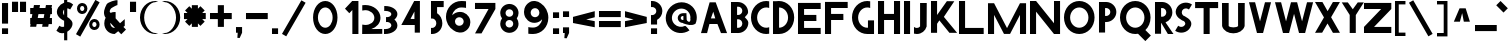SplineFontDB: 3.2
FontName: Paribartan0
FullName: Paribartan 0
FamilyName: Paribartan
Weight: Regular
Copyright: Copyright 2024 The Paribartan Project Authors (github.com/mitradranirban/paribartan)
Version: 0.001
ItalicAngle: 0
UnderlinePosition: 0
UnderlineWidth: 0
Ascent: 800
Descent: 200
InvalidEm: 1
UFOAscent: 800
UFODescent: -250
LayerCount: 2
Layer: 0 0 "Back" 1
Layer: 1 0 "Fore" 0
StyleMap: 0x0000
FSType: 0
OS2Version: 0
OS2_WeightWidthSlopeOnly: 0
OS2_UseTypoMetrics: 0
CreationTime: 1733728903
ModificationTime: 1734451847
PfmFamily: 17
TTFWeight: 400
TTFWidth: 5
LineGap: 0
VLineGap: 0
OS2TypoAscent: 1200
OS2TypoAOffset: 0
OS2TypoDescent: -400
OS2TypoDOffset: 0
OS2TypoLinegap: 0
OS2WinAscent: 1160
OS2WinAOffset: 0
OS2WinDescent: 348
OS2WinDOffset: 0
HheadAscent: 1200
HheadAOffset: 0
HheadDescent: -400
HheadDOffset: 0
OS2CapHeight: 750
OS2XHeight: 500
OS2Vendor: 'anir'
MarkAttachClasses: 1
DEI: 91125
LangName: 1033 "" "" "" "" "" "" "" "" "Dr Anirban Mitra" "Dr Anirban Mitra" "Variable Color Bengali Font" "https://fonts.atipra.in" "https://github.com/mitradranirban" "This Font Software is licensed under the SIL Open Font License, Version 1.1. This license is available with a FAQ at: https://openfontlicense.org+ACIA" " https://openfontlicense.org"
PickledDataWithLists: "(dp0
Vxyz.fontra.lineMetricsHorizontalLayout.zones
p1
(dp2
Vascender
p3
I16
sVbaseline
p4
I-16
sVcapHeight
p5
I16
sVdescender
p6
I-16
sVxHeight
p7
I16
ss."
Encoding: UnicodeBmp
UnicodeInterp: none
NameList: AGL For New Fonts
DisplaySize: -128
AntiAlias: 1
FitToEm: 1
WidthSeparation: 150
WinInfo: 2420 10 4
BeginPrivate: 0
EndPrivate
Grid
-1000 -402 m 0
 2000 -402 l 1024
-1000 510.5 m 0
 2000 510.5 l 1024
  Named: "XHGHT"
-982 752 m 0
 2018 752 l 1024
  Named: "CAPS"
-1000 1202 m 0
 2000 1202 l 1024
EndSplineSet
BeginChars: 65537 405

StartChar: exclam
Encoding: 33 33 0
Width: 252
VWidth: 0
Flags: W
HStem: -2 142<50 202>
VStem: 50 152<-2 140 258 772>
LayerCount: 2
Fore
SplineSet
50 258 m 257
 50 772 l 257
 202 772 l 257
 202 258 l 257
 50 258 l 257
50 -2 m 257
 50 140 l 257
 202 140 l 257
 202 -2 l 257
 50 -2 l 257
EndSplineSet
EndChar

StartChar: quotedbl
Encoding: 34 34 1
Width: 452
VWidth: 0
Flags: W
HStem: 532 257<50 202 250 402>
VStem: 50 152<532 789> 250 152<532 789>
LayerCount: 2
Fore
SplineSet
250 532 m 261
 250 789 l 261
 402 789 l 261
 402 532 l 261
 250 532 l 261
50 532 m 257
 50 789 l 257
 202 789 l 257
 202 532 l 257
 50 532 l 257
EndSplineSet
EndChar

StartChar: numbersign
Encoding: 35 35 2
Width: 644
VWidth: 0
Flags: W
HStem: 216 152<55 64.8453 243.718 364.845 543.718 599> 466 152<55 109.044 287.917 409.044 587.917 599>
LayerCount: 2
Fore
SplineSet
149 692 m 1
 301 692 l 1
 287.917127072 618 l 1
 435.917127072 618 l 1
 449 692 l 1
 601 692 l 1
 587.917127072 618 l 1
 599 618 l 1
 599 466 l 1
 561.044198895 466 l 1
 543.718232044 368 l 1
 599 368 l 1
 599 216 l 1
 516.845303867 216 l 1
 505 149 l 1
 353 149 l 1
 364.845303867 216 l 1
 216.845303867 216 l 1
 205 149 l 1
 53 149 l 1
 64.8453038674 216 l 1
 55 216 l 1
 55 368 l 1
 91.7182320442 368 l 1
 109.044198895 466 l 1
 55 466 l 1
 55 618 l 1
 135.917127072 618 l 1
 149 692 l 1
409.044198895 466 m 1
 261.044198895 466 l 1
 243.718232044 368 l 1
 391.718232044 368 l 1
 409.044198895 466 l 1
EndSplineSet
EndChar

StartChar: dollar
Encoding: 36 36 3
Width: 512
VWidth: 0
Flags: W
VStem: 253 210.5<155.062 301.804> 253 79<-182 -0.345529 442.672 585.787 774.489 1030>
LayerCount: 2
Fore
SplineSet
60 57 m 1x40
 135 182 l 1
 140.333333333 178 147.666666667 173 157 167 c 0
 182.333333333 152.333333333 209.333333333 148.333333333 238 155 c 0
 243.245543236 156.219893776 248.245543236 157.741136069 253 159.563726878 c 1x80
 253 309.608321509 l 1
 246.412287954 311.996122309 239.412287954 313.793348473 232 315 c 0
 199.333333333 333 171 353 147 375 c 0
 123 397 104 421.666666667 90 449 c 0
 76 476.333333333 70 506.333333333 72 539 c 0
 74 571.666666667 85.3333333333 605 106 639 c 0
 140.18626834 695.16315513 189.18626834 734.835552375 253 758.017191734 c 1
 253 1030 l 1
 332 1030 l 1
 332 774.489432646 l 1
 379.18066614 775.872802808 421.18066614 760.042991926 458 727 c 0
 460 725 463.5 722.5 468.5 719.5 c 0
 473.5 716.5 477 714 479 712 c 1
 404 587 l 1
 396 593.666666667 388.666666667 598.666666667 382 602 c 0
 365.936434903 610.877233343 349.269768237 615.532755695 332 615.966567057 c 1
 332 400.544512926 l 1x40
 351.361329682 388.93680017 368.361329682 377.255295861 383 365.5 c 0
 405 347.833333333 424.166666667 327.333333333 440.5 304 c 0
 456.833333333 280.666666667 464.5 254.333333333 463.5 225 c 0x80
 462.5 195.666666667 452 164 432 130 c 0
 408.666666667 90.6666666667 375.5 58.1666666667 332.5 32.5 c 0
 332.333343348 32.4005227733 332.166676681 32.3012358169 332 32.2021391306 c 2
 332 -182 l 1
 253 -182 l 1
 253 -0.345529008978 l 1
 235.934473186 -4.31867653794 218.767806519 -6.37016686828 201.5 -6.5 c 0
 157.166666667 -6.83333333333 117 9.33333333333 81 42 c 0
 79 44 75.5 46.5 70.5 49.5 c 0
 65.5 52.5 62 55 60 57 c 1x40
253 585.786987628 m 1x40
 246.98060167 579.74485626 241.647268336 572.815860384 237 565 c 0
 220.333333333 537.666666667 218.833333333 507.666666667 232.5 475 c 0
 237.901451462 462.089213579 244.734784795 451.313232858 253 442.672057836 c 1
 253 585.786987628 l 1x40
EndSplineSet
EndChar

StartChar: percent
Encoding: 37 37 4
Width: 691
VWidth: 0
Flags: W
HStem: 82 75<498.188 521.812> 264 75<498.188 521.812> 483 75<193.188 216.812> 665 75<193.188 216.812>
VStem: 75 76<568.334 654.111> 259 76<568.933 653.698> 380 76<167.334 253.111> 564 76<167.933 252.698>
LayerCount: 2
Fore
SplineSet
204 483 m 260
 203 483 203 483 202 483 c 260
 200 483 197 483 195 483 c 260
 128 488 75 543 75 611 c 260
 75 679 128 735 195 740 c 260
 197 740 200 740 202 740 c 260
 203 740 203 740 204 740 c 260
 205 740 205 740 206 740 c 260
 278 740 335 683 335 611 c 260
 335 540 278 483 206 483 c 260
 205 483 205 483 204 483 c 260
205 665 m 260
 201 665 197 664 193 663 c 261
 193 664 l 261
 168 659 151 637 151 611 c 260
 151 585 168 564 193 559 c 261
 193 560 l 261
 197 559 201 558 205 558 c 261
 209 558 213 559 217 560 c 261
 217 559 l 261
 242 564 259 585 259 611 c 260
 259 637 242 659 217 664 c 261
 217 663 l 261
 213 664 209 665 205 665 c 260
509 82 m 256
 508 82 508 82 507 82 c 256
 505 82 502 82 500 82 c 256
 433 87 380 142 380 210 c 256
 380 278 433 334 500 339 c 256
 502 339 505 339 507 339 c 256
 508 339 508 339 509 339 c 256
 510 339 510 339 511 339 c 256
 583 339 640 282 640 210 c 256
 640 139 583 82 511 82 c 256
 510 82 510 82 509 82 c 256
510 264 m 256
 506 264 502 263 498 262 c 257
 498 263 l 257
 473 258 456 236 456 210 c 256
 456 184 473 163 498 158 c 257
 498 159 l 257
 502 158 506 157 510 157 c 257
 514 157 518 158 522 159 c 257
 522 158 l 257
 547 163 564 184 564 210 c 256
 564 236 547 258 522 263 c 257
 522 262 l 257
 518 263 514 264 510 264 c 256
535 818 m 257
 641 757 l 257
 156 -83 l 257
 50 -22 l 257
 535 818 l 257
EndSplineSet
EndChar

StartChar: ampersand
Encoding: 38 38 5
Width: 649
VWidth: 0
Flags: W
HStem: 3 151<250.364 321.357> 498 20G<297.268 319.279>
VStem: 56.8926 151<196.066 271.468>
LayerCount: 2
Fore
SplineSet
388.892578125 810 m 1
 385.892578125 691 l 1
 360.892578125 689 242.892578125 624 223.892578125 605 c 0
 200.892578125 582 190.892578125 551 192.892578125 521 c 1
 215.551757812 498.340820312 l 1
 246.095703125 511.012695312 279.643554688 518 314.892578125 518 c 0
 323.666015625 518 332.338867188 517.560546875 340.892578125 516.704101562 c 1
 340.892578125 373 l 1
 452.024414062 261.868164062 l 1
 509.897460938 309.09375 564.953125 354.163085938 568.892578125 355.131835938 c 1
 568.892578125 202.295898438 l 2
 567.041015625 202.110351562 554.50390625 192.668945312 535.904296875 177.98828125 c 1
 599.892578125 114 l 1
 481.892578125 -4 l 1
 405.688476562 72.955078125 l 1
 358.41015625 34.77734375 318.403320312 3 314.892578125 3 c 0
 171.892578125 3 56.892578125 118 56.892578125 260 c 0
 56.892578125 307.479492188 69.5703125 351.873046875 91.7412109375 389.995117188 c 1
 75.892578125 406 l 1
 20.81640625 505.021484375 62.6962890625 608.463867188 116.892578125 712 c 0
 143.875 763.546875 356.1484375 829.728515625 388.892578125 810 c 1
321.578125 157.893554688 m 1
 208.534179688 272.051757812 l 1
 208.110351562 268.1015625 207.892578125 264.081054688 207.892578125 260 c 0
 207.892578125 201 254.892578125 154 314.892578125 154 c 0
 315.63671875 154 317.953125 155.373046875 321.578125 157.893554688 c 1
EndSplineSet
EndChar

StartChar: quotesingle
Encoding: 39 39 6
Width: 252
VWidth: 0
Flags: W
HStem: 532 257<50 202>
VStem: 50 152<532 789>
LayerCount: 2
Fore
SplineSet
50 532 m 261
 50 789 l 261
 202 789 l 261
 202 532 l 261
 50 532 l 261
EndSplineSet
EndChar

StartChar: parenleft
Encoding: 40 40 7
Width: 555
VWidth: 0
Flags: W
HStem: -14 25<373.819 460.389> 744 29<364.924 455.227>
VStem: 50 104<252.783 504.708>
LayerCount: 2
Fore
SplineSet
432 744 m 256
 304 744 154 579 154 378 c 260
 154 176 304 11 432 11 c 256
 505 -7 l 257
 481 -12 457 -14 432 -14 c 256
 221 -14 50 162 50 380 c 256
 50 597 221 773 432 773 c 256
 457 773 481 771 505 766 c 257
 432 744 l 256
EndSplineSet
EndChar

StartChar: parenright
Encoding: 41 41 8
Width: 555
VWidth: 0
Flags: W
HStem: -14 25<94.6111 181.181> 744 29<99.7727 190.076>
VStem: 401 104<252.783 504.708>
LayerCount: 2
Fore
SplineSet
123 744 m 260
 50 766 l 261
 74 771 98 773 123 773 c 260
 334 773 505 597 505 380 c 260
 505 162 334 -14 123 -14 c 260
 98 -14 74 -12 50 -7 c 261
 123 11 l 260
 251 11 401 176 401 378 c 260
 401 579 251 744 123 744 c 260
EndSplineSet
EndChar

StartChar: asterisk
Encoding: 42 42 9
Width: 644
VWidth: 0
Flags: W
HStem: 344 152<50 139 505 594>
VStem: 246 152<149 237 603 692>
LayerCount: 2
Fore
SplineSet
594 496 m 1
 594 344 l 1
 505 344 l 1
 568 281 l 1
 461 174 l 1
 398 237 l 1
 398 149 l 1
 246 149 l 1
 246 237 l 1
 183 174 l 1
 76 281 l 1
 139 344 l 1
 50 344 l 1
 50 496 l 1
 139 496 l 1
 76 559 l 1
 183 666 l 1
 246 603 l 1
 246 692 l 1
 398 692 l 1
 398 603 l 1
 461 666 l 1
 568 559 l 1
 505 496 l 1
 594 496 l 1
EndSplineSet
EndChar

StartChar: plus
Encoding: 43 43 10
Width: 644
VWidth: 0
Flags: W
HStem: 344 152<50 594>
VStem: 246 152<149 692>
LayerCount: 2
Fore
SplineSet
594 496 m 261
 594 344 l 261
 50 344 l 261
 50 496 l 261
 594 496 l 261
246 692 m 261
 398 692 l 261
 398 149 l 261
 246 149 l 261
 246 692 l 261
EndSplineSet
EndChar

StartChar: comma
Encoding: 44 44 11
Width: 252
VWidth: 0
Flags: W
HStem: -134 274<92.7671 145.182>
VStem: 50 152<-2 140>
LayerCount: 2
Fore
SplineSet
50 -2 m 5
 50 140 l 5
 202 140 l 5
 202 -2 l 5
 142 -134 l 5
 84 -130 l 5
 92.7671232877 -2 l 5
 50 -2 l 5
EndSplineSet
EndChar

StartChar: hyphen
Encoding: 45 45 12
Width: 644
VWidth: 0
Flags: W
HStem: 344 152<50 594>
LayerCount: 2
Fore
SplineSet
594 496 m 261
 594 344 l 261
 50 344 l 261
 50 496 l 261
 594 496 l 261
EndSplineSet
EndChar

StartChar: period
Encoding: 46 46 13
Width: 252
VWidth: 0
Flags: W
HStem: -2 142<50 202>
VStem: 50 152<-2 140>
LayerCount: 2
Fore
SplineSet
50 -2 m 257
 50 140 l 257
 202 140 l 257
 202 -2 l 257
 50 -2 l 257
EndSplineSet
EndChar

StartChar: slash
Encoding: 47 47 14
Width: 691
VWidth: 0
Flags: W
LayerCount: 2
Fore
SplineSet
535 818 m 257
 641 757 l 257
 156 -83 l 257
 50 -22 l 257
 535 818 l 257
EndSplineSet
EndChar

StartChar: zero
Encoding: 48 48 15
Width: 864
VWidth: 0
Flags: W
HStem: -14 157<356.32 508.56> 612 161<356.32 508.56>
VStem: 126.5 122<271.459 485.999> 615.5 122<268.943 488.503>
LayerCount: 2
Fore
SplineSet
737.5 380 m 256
 737.5 162 601.5 -14 432.5 -14 c 256
 263.5 -14 126.5 162 126.5 380 c 256
 126.5 597 263.5 773 432.5 773 c 256
 601.5 773 737.5 597 737.5 380 c 256
615.5 378 m 256
 615.5 507 534.5 612 432.5 612 c 256
 330.5 612 248.5 507 248.5 378 c 256
 248.5 248 330.5 143 432.5 143 c 256
 534.5 143 615.5 248 615.5 378 c 256
EndSplineSet
EndChar

StartChar: one
Encoding: 49 49 16
Width: 436
VWidth: 0
Flags: W
HStem: -2 21G<234 386> 754 20G<234 386>
VStem: 234 152<-2 774>
LayerCount: 2
Fore
SplineSet
158 487 m 261
 50 594 l 261
 232 776 l 261
 340 669 l 261
 158 487 l 261
234 774 m 257
 386 774 l 257
 386 -2 l 257
 234 -2 l 257
 234 774 l 257
EndSplineSet
EndChar

StartChar: two
Encoding: 50 50 17
Width: 555
VWidth: 0
Flags: W
HStem: 0 226<58.0748 244.22> 586 128.801<58.0915 234.536>
VStem: 359 153<324.465 477.36>
LayerCount: 2
Fore
SplineSet
130 586 m 4
 257 586 359 502 359 398.80078125 c 4
 359 294.80078125 257 226 130 226 c 4
 104.4453125 226 79.9033203125 229.401367188 57 235.682617188 c 5
 54 0 l 5
 557 4.80078125 l 5
 557 126.400390625 l 5
 281.891601562 123.775390625 l 5
 417.301757812 167.858398438 512 270.616210938 512 400.400390625 c 4
 512 574 341 714.80078125 130 714.80078125 c 4
 105.034179688 714.80078125 80.62890625 712.829101562 57 709.06640625 c 5
 57 576.325195312 l 5
 79.9033203125 582.599609375 104.4453125 586 130 586 c 4
EndSplineSet
EndChar

StartChar: three
Encoding: 51 51 18
Width: 435
VWidth: 0
Flags: W
HStem: -6.12012 122.31<50 177.642> 288.149 122.641<101.207 198.605> 582.75 122.311<56 180.704>
VStem: 234 151<159.615 254.202 444.41 539.831>
LayerCount: 2
Fore
SplineSet
50 -5.0703125 m 5
 50 118.7265625 l 5
 58.326171875 117.068359375 67.0361328125 116.189453125 76 116.189453125 c 4
 164.59765625 116.189453125 234 154.260742188 234 202.049804688 c 0
 234 247.192382812 193.44921875 283.25 139.595703125 288.15234375 c 0
 135.422851562 287.991210938 131.223632812 287.91015625 127 287.91015625 c 0
 122.829101562 287.91015625 118.681640625 287.990234375 114.55859375 288.149414062 c 0
 109.943359375 287.72265625 105.41796875 287.061523438 101 286.1796875 c 1
 101 288.959960938 l 1
 101 409.979492188 l 1
 101 412.756835938 l 1
 105.41796875 411.876953125 109.943359375 411.216796875 114.557617188 410.790039062 c 0
 118.681640625 410.94921875 122.829101562 411.030273438 127 411.030273438 c 0
 131.224609375 411.030273438 135.423828125 410.948242188 139.59765625 410.787109375 c 0
 193.450195312 415.686523438 234 451.690429688 234 496.080078125 c 0
 234 544.6796875 167.233398438 582.75 82 582.75 c 0
 73.0361328125 582.75 64.326171875 581.87109375 56 580.209960938 c 1
 56 704.009765625 l 1
 64.5537109375 704.704101562 73.2265625 705.060546875 82 705.060546875 c 0
 249.94140625 705.060546875 385 611.91015625 385 496.080078125 c 0
 385 438.852539062 356.532226562 387.0390625 310.310546875 349.418945312 c 1
 356.532226562 311.696289062 385 259.680664062 385 202.049804688 c 0
 385 87.0302734375 247.267578125 -6.1201171875 76 -6.1201171875 c 4
 67.2265625 -6.1201171875 58.5537109375 -5.7646484375 50 -5.0703125 c 5
EndSplineSet
EndChar

StartChar: four
Encoding: 52 52 19
Width: 752
VWidth: 0
Flags: W
HStem: 191.015 150<287.765 385.765> 754 20G<368.718 522.766>
VStem: 385.765 137.001<341.015 521.015> 393.764 129.002<0 192.015>
LayerCount: 2
Fore
SplineSet
393.763671875 0 m 257xd0
 393.763671875 192.014648438 l 257
 392.764648438 191.014648438 l 257
 57.7646484375 191.014648438 l 257
 379.764648438 774 l 257
 522.765625 774 l 257
 522.765625 0 l 257
 393.763671875 0 l 257xd0
385.764648438 341.014648438 m 257xe0
 385.764648438 521.014648438 l 257
 287.764648438 344.014648438 l 261
 385.764648438 341.014648438 l 257xe0
EndSplineSet
EndChar

StartChar: five
Encoding: 53 53 20
Width: 384
VWidth: 0
Flags: W
HStem: 3 151<50 140.529> 622 152<202 367>
VStem: 50 152<471.593 622> 183 151<196.066 325.061>
LayerCount: 2
Fore
SplineSet
50 4 m 1xe0
 50 157 l 1xe0
 58 155 67 154 76 154 c 0
 136 154 183 201 183 260 c 0xd0
 183 320 136 367 76 367 c 0
 67 367 58 366 50 364 c 1
 50 397 l 1
 50 517 l 1
 50 773 l 1
 51 773 l 1
 51 774 l 1
 368 774 l 5
 367 622 l 5
 202 622 l 1
 202 485 l 1xe0
 281 441 334 357 334 260 c 0xd0
 334 118 219 3 76 3 c 0
 67 3 59 3 50 4 c 1xe0
EndSplineSet
EndChar

StartChar: six
Encoding: 54 54 21
Width: 729
VWidth: 0
Flags: W
HStem: 612 161<337.002 549.858>
VStem: 50 224<251.187 324.857> 492 167<195.982 323.016>
LayerCount: 2
Fore
SplineSet
432 612 m 0
 317.670328662 612.000000062 223.601172199 526.905837875 205.969256783 415.812511233 c 1
 249.354779686 463.501108786 310.460782675 494.748835245 379.12890625 499.397460938 c 0
 384.006835938 499.727539062 388.66015625 499.930664062 393.451171875 499.9765625 c 0
 394.631835938 499.98828125 395.815429688 500 397 500 c 0
 397.301757812 500 397.603515625 499.999023438 397.905273438 499.998046875 c 0
 398.92578125 500 399.956054688 500 401 500 c 0
 524.041992188 500 626.35546875 414.859375 652.516601562 300 c 0
 656.759765625 281.370117188 659 261.958007812 659 242 c 0
 659 214.854492188 654.797851562 188.6953125 647 164.138671875 c 0
 627.598271266 103.033822211 585.939717489 51.8443866011 531.387759945 20.0410419676 c 0
 499.19846793 -2.30765230769 465.974024761 -14 432 -14 c 0
 429.58559311 -13.999995273 427.176423534 -13.9769506975 424.772687632 -13.9310623118 c 0
 416.946690964 -14.6385164443 409.01735085 -15 401 -15 c 0
 399.956054688 -15 398.92578125 -14.998046875 397.90625 -14.998046875 c 0
 397.604492188 -14.998046875 397.301757812 -15 397 -15 c 0
 395.815429688 -15 394.631835938 -14.9921875 393.451171875 -14.9765625 c 0
 388.662109375 -14.9130859375 384.004882812 -14.794921875 379.133789062 -14.3974609375 c 0
 325.603809587 -10.0245965702 276.634264559 9.94501177464 237.078901235 40.9840052466 c 1
 125.058137298 109.575386262 50 235.570027147 50 380 c 0
 50 597 221 773 432 773 c 0
 456.965667725 773 527.37109375 770.536132812 551 765.83203125 c 1
 551 599.90625 l 1
 528.096679688 607.749023438 457.554656982 612 432 612 c 0
382.955078125 366.982421875 m 0
 374.64227937 367.129037445 366.393982318 365.848222764 359 364 c 1
 359 364.828125 l 1
 309.898666382 354.945550887 274 312.437469496 274 260 c 0
 273.999999576 224.543768392 290.973779003 193.421277828 317.542301242 174.228595904 c 0
 327.941962956 168.082459008 338.862464818 162.750704809 350.222734557 158.317562061 c 0
 353.096623042 157.485658526 356.024062585 156.768044868 359 156.169921875 c 1
 359 157 l 1
 366.393972898 155.151752524 374.642176384 154.15762207 382.955078125 154.017578125 c 0
 391.230953058 154.16349388 399.280360492 155.234183537 407 157.131835938 c 1
 407 156.169921875 l 1
 456.101318359 166.038622896 492 208.436493023 492 260 c 0
 492 312.437469496 456.101318359 354.945550887 407 364.828125 c 1
 407 363.864257812 l 1
 399.28037029 365.76539277 391.230942554 366.836457727 382.955078125 366.982421875 c 0
EndSplineSet
EndChar

StartChar: seven
Encoding: 55 55 22
Width: 610
VWidth: 0
Flags: W
HStem: 610 152<50 389>
LayerCount: 2
Fore
SplineSet
213 0 m 257
 51 0 l 257
 389 610 l 257
 50 610 l 261
 50 762 l 261
 560 762 l 257
 560 610 l 257
 213 0 l 257
EndSplineSet
EndChar

StartChar: eight
Encoding: 56 56 23
Width: 616
VWidth: 0
Flags: HW
HStem: 366.983 92.0348<286.347 333.638>
VStem: 50 151<197.14 324.826 500.772 628.449> 419 151<195.844 324.826 500.772 629.753>
LayerCount: 2
Fore
SplineSet
309.959960938 323.504882812 m 256
 302.64453125 323.381835938 295.38671875 322.505859375 288.879882812 320.879882812 c 257
 288.879882812 321.609375 l 257
 245.669921875 312.912109375 214.080078125 275.504882812 214.080078125 229.359375 c 256
 214.080078125 183.984375 245.669921875 146.673828125 288.879882812 137.990234375 c 257
 288.879882812 138.720703125 l 257
 295.38671875 137.09375 302.64453125 136.21875 309.959960938 136.094726562 c 257
 317.243164062 136.223632812 324.327148438 137.166015625 331.120117188 138.8359375 c 257
 331.120117188 137.990234375 l 257
 374.330078125 146.673828125 405.919921875 183.984375 405.919921875 229.359375 c 256
 405.919921875 275.504882812 374.330078125 312.912109375 331.120117188 321.609375 c 257
 331.120117188 320.760742188 l 257
 324.327148438 322.434570312 317.243164062 323.375976562 309.959960938 323.504882812 c 256
309.959960938 591.904296875 m 256
 302.64453125 591.78125 295.38671875 590.907226562 288.879882812 589.279296875 c 257
 288.879882812 590.008789062 l 257
 245.669921875 581.3125 214.080078125 543.904296875 214.080078125 497.759765625 c 256
 214.080078125 452.384765625 245.669921875 415.075195312 288.879882812 406.389648438 c 257
 288.879882812 407.120117188 l 257
 295.38671875 405.493164062 302.64453125 404.618164062 309.959960938 404.49609375 c 257
 317.2421875 404.624023438 324.327148438 405.565429688 331.120117188 407.236328125 c 257
 331.120117188 406.389648438 l 257
 374.330078125 415.075195312 405.919921875 452.384765625 405.919921875 497.759765625 c 256
 405.919921875 543.904296875 374.330078125 581.3125 331.120117188 590.008789062 c 257
 331.120117188 589.16015625 l 257
 324.327148438 590.833984375 317.2421875 591.776367188 309.959960938 591.904296875 c 256
309.037109375 3.201171875 m 0
 308.771484375 3.201171875 308.505859375 3.2001953125 308.240234375 3.2001953125 c 0
 307.197265625 3.2001953125 306.15625 3.2060546875 305.116210938 3.220703125 c 0
 300.90234375 3.2607421875 296.8046875 3.380859375 292.518554688 3.7294921875 c 0
 174.077148438 11.744140625 81.2001953125 109.6484375 81.2001953125 229.359375 c 0
 81.2001953125 279.814453125 97.4677734375 326.307617188 125.0703125 363.905273438 c 1
 97.4677734375 401.375976562 81.2001953125 447.659179688 81.2001953125 497.759765625 c 0
 81.2001953125 618.3125 174.075195312 716.250976562 292.513671875 724.26953125 c 0
 296.801757812 724.619140625 300.901367188 724.73828125 305.116210938 724.779296875 c 0
 306.15625 724.793945312 307.197265625 724.799804688 308.240234375 724.799804688 c 0
 308.505859375 724.799804688 308.771484375 724.798828125 309.036132812 724.797851562 c 0
 309.934570312 724.799804688 310.840820312 724.799804688 311.759765625 724.799804688 c 0
 437.599609375 724.799804688 538.799804688 623.599609375 538.799804688 497.759765625 c 0
 538.799804688 447.659179688 522.532226562 401.375976562 494.9296875 363.905273438 c 1
 522.532226562 326.307617188 538.799804688 279.814453125 538.799804688 229.359375 c 0
 538.799804688 104.400390625 437.599609375 3.2001953125 311.759765625 3.2001953125 c 0
 310.840820312 3.2001953125 309.934570312 3.201171875 309.037109375 3.201171875 c 0
EndSplineSet
EndChar

StartChar: nine
Encoding: 57 57 24
Width: 729
VWidth: 0
Flags: W
HStem: -15 161<159.125 372.237> 753 20G<303.991 308.522 311.849 312.592>
VStem: 50 167<434.984 562.018> 435 224<269.5 508.141>
LayerCount: 2
Fore
SplineSet
277 146 m 0
 391.330078125 146 485.3984375 231.09375 503.030273438 342.1875 c 1
 459.645507812 294.499023438 398.5390625 263.250976562 329.87109375 258.602539062 c 0
 324.993164062 258.272460938 320.33984375 258.069335938 315.548828125 258.0234375 c 0
 314.368164062 258.01171875 313.184570312 258 312 258 c 0
 311.698242188 258 311.396484375 258.000976562 311.094726562 258.001953125 c 0
 310.07421875 258 309.043945312 258 308 258 c 0
 184.958007812 258 82.64453125 343.140625 56.4833984375 458 c 0
 52.240234375 476.629882812 50 496.041992188 50 516 c 0
 50 543.145507812 54.2021484375 569.3046875 62 593.861328125 c 0
 81.4013671875 654.965820312 123.060546875 706.155273438 177.612304688 737.958984375 c 0
 209.801757812 760.307617188 243.026367188 772 277 772 c 0
 279.4140625 772 281.823242188 771.9765625 284.227539062 771.930664062 c 0
 292.053710938 772.638671875 299.982421875 773 308 773 c 0
 309.043945312 773 310.07421875 772.998046875 311.09375 772.998046875 c 0
 311.395507812 772.998046875 311.698242188 773 312 773 c 0
 313.184570312 773 314.368164062 772.9921875 315.548828125 772.9765625 c 0
 320.337890625 772.913085938 324.995117188 772.794921875 329.866210938 772.397460938 c 0
 383.396484375 768.024414062 432.366210938 748.0546875 471.920898438 717.015625 c 1
 583.94140625 648.424804688 659 522.4296875 659 378 c 0
 659 161 488 -15 277 -15 c 0
 252.034179688 -15 181.62890625 -12.5361328125 158 -7.83203125 c 1
 158 158.09375 l 1
 180.903320312 150.250976562 251.4453125 146 277 146 c 0
326.044921875 391.017578125 m 0
 334.357421875 390.87109375 342.606445312 392.151367188 350 394 c 1
 350 393.171875 l 1
 399.1015625 403.0546875 435 445.5625 435 498 c 0
 435 533.456054688 418.026367188 564.579101562 391.458007812 583.771484375 c 0
 381.057617188 589.91796875 370.137695312 595.249023438 358.77734375 599.682617188 c 0
 355.903320312 600.514648438 352.975585938 601.232421875 350 601.830078125 c 1
 350 601 l 1
 342.606445312 602.848632812 334.357421875 603.842773438 326.044921875 603.982421875 c 0
 317.76953125 603.836914062 309.719726562 602.765625 302 600.868164062 c 1
 302 601.830078125 l 1
 252.8984375 591.9609375 217 549.563476562 217 498 c 0
 217 445.5625 252.8984375 403.0546875 302 393.171875 c 1
 302 394.135742188 l 1
 309.719726562 392.234375 317.76953125 391.163085938 326.044921875 391.017578125 c 0
EndSplineSet
EndChar

StartChar: colon
Encoding: 58 58 25
Width: 252
VWidth: 0
Flags: W
HStem: -2 142<50 202> 398 142<50 202>
VStem: 50 152<-2 140 398 540>
LayerCount: 2
Fore
SplineSet
50 398 m 261
 50 540 l 261
 202 540 l 261
 202 398 l 261
 50 398 l 261
50 -2 m 257
 50 140 l 257
 202 140 l 257
 202 -2 l 257
 50 -2 l 257
EndSplineSet
EndChar

StartChar: semicolon
Encoding: 59 59 26
Width: 252
VWidth: 0
Flags: W
HStem: 398 142<50 202>
VStem: 50 152<-2 140 398 540>
LayerCount: 2
Fore
SplineSet
50 -2 m 5
 50 140 l 5
 202 140 l 5
 202 -2 l 5
 142 -134 l 5
 84 -130 l 5
 92.7671232877 -2 l 5
 50 -2 l 5
50 398 m 257
 50 540 l 257
 202 540 l 257
 202 398 l 257
 50 398 l 257
EndSplineSet
EndChar

StartChar: less
Encoding: 60 60 27
Width: 644
VWidth: 0
Flags: W
LayerCount: 2
Fore
SplineSet
594 546 m 5
 594 394 l 5
 379.895582329 337.718875502 l 5
 594 296 l 5
 594 144 l 5
 50 250 l 5
 50 251 l 5
 50 402 l 5
 50 403 l 5
 594 546 l 5
EndSplineSet
EndChar

StartChar: equal
Encoding: 61 61 28
Width: 644
VWidth: 0
Flags: W
HStem: 144 152<50 594> 394 152<50 594>
LayerCount: 2
Fore
SplineSet
594 296 m 261
 594 144 l 261
 50 144 l 261
 50 296 l 261
 594 296 l 261
594 546 m 257
 594 394 l 257
 50 394 l 257
 50 546 l 257
 594 546 l 257
EndSplineSet
EndChar

StartChar: greater
Encoding: 62 62 29
Width: 644
VWidth: 0
Flags: W
LayerCount: 2
Fore
SplineSet
50 546 m 5
 594 403 l 5
 594 402 l 5
 594 251 l 5
 594 250 l 5
 50 144 l 5
 50 296 l 5
 264 338 l 5
 50 394 l 5
 50 546 l 5
EndSplineSet
EndChar

StartChar: question
Encoding: 63 63 30
Width: 384
VWidth: 0
Flags: W
HStem: -2 142<50 202> 230 238<50 144.438> 678 151<50 140.529>
VStem: 50 152<-2 140 230 359.991> 183 151<508.983 635.934>
LayerCount: 2
Fore
SplineSet
50 -2 m 257xf0
 50 140 l 257
 202 140 l 257
 202 -2 l 257
 50 -2 l 257xf0
50 828 m 1
 59 829 67 829 76 829 c 0
 219 829 334 714 334 572 c 0xe8
 334 474.830761529 280.901364171 390.589886565 202 346.573282595 c 1
 202 230 l 1
 50 230 l 1
 50 315 l 1
 50 440 l 1
 50 468 l 1xf0
 58 466 67 465 76 465 c 0
 136 465 183 512 183 572 c 0xe8
 183 631 136 678 76 678 c 0
 67 678 58 677 50 675 c 1
 50 828 l 1
EndSplineSet
EndChar

StartChar: at
Encoding: 64 64 31
Width: 864
VWidth: 0
Flags: W
HStem: 239 75<431.227 473> 421 71<431.227 485>
VStem: 343 76<325.505 409.715> 485 83.0107<315.318 421> 485 76<318.62 421>
LayerCount: 2
Fore
SplineSet
524 166 m 1025xe0
485 420 m 257xf0
 481 421 477 421 473 421 c 256
 443 421 419 398 419 368 c 256
 419 338 443 314 473 314 c 256
 477 314 481 315 485 316 c 257
 485 420 l 257xf0
561 236 m 1025xe8
487 228 m 1
 473 239 l 1
 401 239 343 296 343 368 c 0
 343 439 401 492 473 492 c 0
 477 492 481 492 485 492 c 2
 561 492 l 1xe8
 568.010742188 318.353515625 l 1xf0
 572.831054688 287.021484375 653.69921875 219.975585938 662 326 c 2
 661.986328125 327.467773438 657.757707957 340.566438744 658 342 c 0
 670 413 649 487 595 541 c 0
 505 631 359 628 268 537 c 0
 176 445 174 299 264 209 c 0
 334 139 438 125 524 166 c 0
 548 177 637 54 637 54 c 1
 485 -46 283 -32 153 98 c 0
 4 247 7 493 161 647 c 0
 314 800 560 804 709 655 c 0
 823 541 850 362 787 220 c 1
 679.654298086 157.57419036 584.089114196 199.539097811 487 228 c 1
EndSplineSet
EndChar

StartChar: A
Encoding: 65 65 32
Width: 752
VWidth: 0
Flags: HW
HStem: 227 140<297.449 406.827>
LayerCount: 2
Fore
SplineSet
550 0 m 257
 461 228.136672974 l 257
 461 227 l 257
 261.037719727 227 l 257
 202 0 l 257
 50 0 l 257
 266 769 l 261
 418 769 l 261
 702 0 l 257
 550 0 l 257
406.827056885 367 m 257
 357.200195312 535.223632812 l 261
 297.448638916 367 l 257
 406.827056885 367 l 257
EndSplineSet
EndChar

StartChar: B
Encoding: 66 66 33
Width: 512
VWidth: 0
Flags: W
HStem: 4 129<202.375 290.409> 346 105<202.375 290.409> 664 116<202.375 290.409>
VStem: 50 152<133.026 345.974 451.026 663.974 779.664 780> 333 151<176.465 303.767 492.806 610.788>
LayerCount: 2
Fore
SplineSet
202 780 m 257
 202 779.663574219 l 257
 207.96484375 780 213.740570068 780 220 780 c 256
 363 780 478 665 478 522 c 256
 478 471.500762939 420 429 395 396 c 257
 424 361 484 314.768890381 484 260 c 256
 484 118 369 3 226 3 c 256
 218 3 210 3 202 4 c 257
 50 4 l 257
 50 780 l 257
 202 780 l 257
202 136 m 257
 210 134 218 133 226 133 c 256
 286 133 333 180 333 239 c 256
 333 299 286 346 226 346 c 256
 218 346 210 345 202 343 c 257
 202 136 l 257
202 454 m 257
 210 452 218 451 226 451 c 256
 286 451 333 498 333 557 c 256
 333 617 286 664 226 664 c 256
 218 664 210 663 202 661 c 257
 202 454 l 257
EndSplineSet
EndChar

StartChar: C
Encoding: 67 67 34
Width: 555
VWidth: 0
Flags: W
HStem: -14 157<337.027 503.909> 612 161<337.027 503.909>
VStem: 50 153<281.299 476.2>
LayerCount: 2
Fore
SplineSet
432 612 m 260
 305 612 203 507 203 378 c 260
 203 248 305 143 432 143 c 260
 457.554656982 143 482.097106934 147.251296997 505 155.102142334 c 261
 505 -6.83008432388 l 261
 481.371307373 -11.5360393524 456.965667725 -14 432 -14 c 260
 221 -14 50 162 50 380 c 260
 50 597 221 773 432 773 c 260
 456.965667725 773 481.371307373 770.536010742 505 765.831726074 c 261
 505 599.906005859 l 261
 482.097106934 607.748718262 457.554656982 612 432 612 c 260
EndSplineSet
EndChar

StartChar: D
Encoding: 68 68 35
Width: 630
VWidth: 0
Flags: W
HStem: -13.9789 157.014<202 287.489> 611.965 161.035<202 293.477>
VStem: 50 152<-14 -13.9789 143.035 611.965> 427 153<282.064 475.736>
LayerCount: 2
Fore
SplineSet
50 768 m 257
 99.6211156208 760.911269197 148.382594462 773 198 773 c 256
 409 773 580 597 580 380 c 256
 580 163.379226685 411.156890869 -11.7713003159 202 -13.9788990021 c 257
 202 -14 l 257
 50 -14 l 257
 50 768 l 257
202 143.03477478 m 257
 327.134933472 145.212112427 427 249.36769104 427 378 c 256
 427 505.642822266 327.134933472 609.787963867 202 611.965209961 c 257
 202 143.03477478 l 257
EndSplineSet
EndChar

StartChar: E
Encoding: 69 69 36
Width: 668
VWidth: 0
Flags: W
HStem: -3 152<202 617> 333 152<202 509> 626 152<202 617>
VStem: 50 568<-3 149 626 778> 50 152<149 333 485 626>
LayerCount: 2
Fore
SplineSet
509 485 m 257xe8
 510 333 l 257
 202 333 l 257
 202 149 l 257xe8
 617 149 l 257
 618 -3 l 257
 51 -3 l 257
 50.9934196472 -2 l 257
 50 -2 l 257
 50 774 l 257
 50.0263175964 774 l 257
 50 778 l 257
 617 778 l 257
 618 626 l 257xf0
 202 626 l 257
 202 485 l 257
 509 485 l 257xe8
EndSplineSet
EndChar

StartChar: F
Encoding: 70 70 37
Width: 668
VWidth: 0
Flags: W
HStem: -2 21G<50 202> 333 152<202 509> 626 152<202 617>
VStem: 50 152<-2 333 485 626>
LayerCount: 2
Fore
SplineSet
509 485 m 257
 510 333 l 257
 202 333 l 257
 202 -2 l 257
 50 -2 l 257
 50 774 l 257
 50.0263175964 774 l 257
 50 778 l 257
 617 778 l 257
 618 626 l 257
 202 626 l 257
 202 485 l 257
 509 485 l 257
EndSplineSet
EndChar

StartChar: G
Encoding: 71 71 38
Width: 651
VWidth: 0
Flags: W
HStem: -14 157<337.532 449> 612 161<337.027 503.909>
VStem: 50 153<281.299 476.2> 449 152<-14 -13.6178 143 313>
LayerCount: 2
Fore
SplineSet
432 612 m 256
 305 612 203 507 203 378 c 256
 203 248 305 143 432 143 c 256
 437.719726562 143 443.38873291 143.212982178 449 143.631622314 c 257
 449 313 l 257
 601 313 l 257
 601 -14 l 257
 449 -14 l 257
 449 -13.6177682877 l 257
 443.364196777 -13.8717107773 437.696685791 -14 432 -14 c 256
 221 -14 50 162 50 380 c 256
 50 597 221 773 432 773 c 256
 456.965667725 773 481.371307373 770.536010742 505 765.831726074 c 257
 505 599.906005859 l 257
 482.097106934 607.748718262 457.554656982 612 432 612 c 256
EndSplineSet
EndChar

StartChar: H
Encoding: 72 72 39
Width: 652
VWidth: 0
Flags: W
HStem: -2 21G<50 202 450 602> 333 152<202 450> 754 20G<50 202 450 602>
VStem: 50 152<-2 333 485 774> 450 152<-2 333 485 774>
LayerCount: 2
Fore
SplineSet
450 774 m 257
 602 774 l 257
 602 -2 l 257
 450 -2 l 257
 450 333 l 257
 202 333 l 257
 202 -2 l 257
 50 -2 l 257
 50 774 l 257
 202 774 l 257
 202 485 l 257
 450 485 l 257
 450 774 l 257
EndSplineSet
EndChar

StartChar: I
Encoding: 73 73 40
Width: 252
VWidth: 0
Flags: W
HStem: -2 21G<50 202> 754 20G<50 202>
VStem: 50 152<-2 774>
LayerCount: 2
Fore
SplineSet
50 774 m 257
 202 774 l 257
 202 -2 l 257
 50 -2 l 257
 50 774 l 257
EndSplineSet
EndChar

StartChar: J
Encoding: 74 74 41
Width: 419
VWidth: 0
Flags: W
HStem: -3 151<55.4451 185.159> 741 20G<202 369>
VStem: 202 164<168.881 761>
LayerCount: 2
Fore
SplineSet
50 6 m 257
 50 174 l 257
 69 158 94 148 121 148 c 256
 154 148 182 162 202 185 c 257
 202 761 l 257
 369 761 l 257
 366 184 l 257
 335 75 239 -3 121 -3 c 256
 96 -3 73 0 50 6 c 257
EndSplineSet
EndChar

StartChar: K
Encoding: 75 75 42
Width: 703
VWidth: 0
Flags: W
HStem: -2 20G<50 202 511 686.026> 754 20G<50 202>
VStem: 50 152<-2 218.505 432.895 774>
LayerCount: 2
Fore
SplineSet
50 774 m 257
 202 774 l 257
 202 432.894744873 l 257
 447 770 l 257
 633 768 l 257
 372 387 l 257
 703 -3 l 257
 511 -2 l 257
 259.207733154 301.887695312 l 257
 202 218.504714966 l 257
 202 -2 l 257
 50 -2 l 257
 50 774 l 257
EndSplineSet
EndChar

StartChar: L
Encoding: 76 76 43
Width: 718
VWidth: 0
Flags: W
HStem: -3 152<202 667> 754 20G<50 202>
VStem: 50 152<149 774>
LayerCount: 2
Fore
SplineSet
50 774 m 261
 202 774 l 261
 202 149 l 261
 667 149 l 261
 668 -3 l 261
 51 -3 l 261
 50.9934196472 -2 l 261
 50 -2 l 261
 50 774 l 261
EndSplineSet
EndChar

StartChar: M
Encoding: 77 77 44
Width: 1052
VWidth: 0
Flags: W
HStem: -2 21G<50 202 850 1002>
VStem: 50 152<-2 476.16> 850 152<-2 476.16>
LayerCount: 2
Fore
SplineSet
50 768 m 257
 202 768 l 257
 526 145.919998169 l 257
 850 768 l 257
 1002 768 l 257
 1002 -2 l 257
 850 -2 l 257
 850 476.160003662 l 257
 602 0 l 257
 450 0 l 257
 202 476.160003662 l 257
 202 -2 l 257
 50 -2 l 257
 50 768 l 257
EndSplineSet
EndChar

StartChar: N
Encoding: 78 78 45
Width: 852
VWidth: 0
Flags: W
HStem: -2 21G<50 202 632.937 802> 754 20G<50 219.116 650 802>
VStem: 50 152<-2 523.101> 650 152<250.522 774>
LayerCount: 2
Fore
SplineSet
50 774 m 257
 202 774 l 257
 650 250.521743774 l 257
 650 774 l 257
 802 774 l 257
 802 -2 l 257
 650 -2 l 257
 202 523.10144043 l 257
 202 -2 l 257
 50 -2 l 257
 50 774 l 257
EndSplineSet
EndChar

StartChar: O
Encoding: 79 79 46
Width: 864
VWidth: 0
Flags: W
HStem: -14 157<337.027 526.973> 612 161<337.027 526.973>
VStem: 50 153<278.712 478.774> 661 153<278.712 478.774>
LayerCount: 2
Fore
SplineSet
814 380 m 260
 814 162 643 -14 432 -14 c 260
 221 -14 50 162 50 380 c 260
 50 597 221 773 432 773 c 260
 643 773 814 597 814 380 c 260
661 378 m 260
 661 507 559 612 432 612 c 260
 305 612 203 507 203 378 c 260
 203 248 305 143 432 143 c 260
 559 143 661 248 661 378 c 260
EndSplineSet
EndChar

StartChar: P
Encoding: 80 80 47
Width: 534
VWidth: 0
Flags: W
HStem: 265 151<202 290.529> 629 150<202.375 290.409>
VStem: 50 152<3 266 416.026 628.974> 333 151<458.471 586.934>
LayerCount: 2
Fore
SplineSet
202 3 m 257
 50 3 l 257
 50 779 l 257
 202 779 l 257
 210 780 218 780 226 780 c 256
 369 780 484 665 484 523 c 256
 484 380 369 265 226 265 c 256
 218 265 210 265 202 266 c 257
 202 3 l 257
202 626 m 257
 202 419 l 257
 210 417 218 416 226 416 c 256
 286 416 333 463 333 523 c 256
 333 582 286 629 226 629 c 256
 218 629 210 628 202 626 c 257
EndSplineSet
EndChar

StartChar: Q
Encoding: 81 81 48
Width: 864
VWidth: 0
Flags: W
HStem: -14 157<337.027 513.045> 612 161<337.027 526.973>
VStem: 50 153<281.299 476.2> 661 153<280.102 476.2>
LayerCount: 2
Fore
SplineSet
661 378 m 256
 661 507 559 612 432 612 c 256
 305 612 203 507 203 378 c 256
 203 248 305 143 432 143 c 256
 559 143 661 248 661 378 c 256
814 380 m 256
 814 262.352966309 764.198242188 156.937973022 685.184082031 84.8159484863 c 257
 822 -52 l 257
 684 -191 l 257
 500.666381836 -7.66637468338 l 257
 478.391113281 -11.8275365829 455.44241333 -14 432 -14 c 256
 221 -14 50 162 50 380 c 256
 50 597 221 773 432 773 c 256
 643 773 814 597 814 380 c 256
EndSplineSet
EndChar

StartChar: R
Encoding: 82 82 49
Width: 512
VWidth: 0
Flags: W
HStem: -3 21G<359.703 512> 629 150<202.375 290.409>
VStem: 50 152<3 266 416.026 628.974> 333 151<460.25 586.934>
LayerCount: 2
Fore
SplineSet
202 626 m 257
 202 419 l 257
 210 417 218 416 226 416 c 256
 286 416 333 463 333 523 c 256
 333 582 286 629 226 629 c 256
 218 629 210 628 202 626 c 257
202 3 m 257
 50 3 l 257
 50 779 l 257
 202 779 l 257
 210 780 218 780 226 780 c 256
 369 780 484 665 484 523 c 256
 484 410.657806396 413.023986816 315.596740723 313.255218506 280 c 257
 512 -3 l 257
 372 -3 l 257
 206.913360596 265.502990723 l 257
 205.27557373 265.632476807 203.637786865 265.795288086 202 266 c 257
 202 3 l 257
EndSplineSet
EndChar

StartChar: S
Encoding: 83 83 50
Width: 512
VWidth: 0
Flags: W
LayerCount: 2
Fore
SplineSet
55 57 m 257
 130 182 l 257
 136 177 142 172 152 167 c 256
 203 137 267 154 297 202 c 256
 329 258 279 306 227 315 c 257
 101 383 17 498 101 639 c 256
 171 755 328 794 453 727 c 256
 459 721 467 718 474 712 c 257
 399 587 l 257
 393 592 387 597 377 602 c 256
 326 630 262 614 232 565 c 256
 199 510 232 429 296 418 c 257
 413 355 512 270 427 130 c 256
 358 13 201 -26 76 42 c 256
 70 48 62 51 55 57 c 257
EndSplineSet
EndChar

StartChar: T
Encoding: 84 84 51
Width: 676
VWidth: 0
Flags: W
HStem: -2 21G<265 417> 614 152<53 265 417 629>
VStem: 265 152<-2 614>
LayerCount: 2
Fore
SplineSet
53 614 m 1
 53 766 l 5
 629 766 l 5
 629 614 l 1
 417 614 l 1
 417 -2 l 1
 265 -2 l 1
 265 614 l 1
 53 614 l 1
EndSplineSet
EndChar

StartChar: U
Encoding: 85 85 52
Width: 669
VWidth: 0
Flags: W
HStem: 741 20G<50 217 452 619>
VStem: 53 164<172.77 761> 452 164<172.95 761>
LayerCount: 2
Fore
SplineSet
616 184 m 257
 547.931600739 -55.413201197 122.236742402 -59.4453068289 53 184 c 257
 50 761 l 257
 217 761 l 257
 217 185 l 257
 255.237263098 141.0271551 414.430937416 139.917124899 452 185 c 257
 452 761 l 257
 619 761 l 257
 616 184 l 257
EndSplineSet
EndChar

StartChar: V
Encoding: 86 86 53
Width: 652
VWidth: 0
Flags: W
LayerCount: 2
Fore
SplineSet
50 769 m 257
 202 769 l 257
 326 292.220001221 l 257
 450 769 l 257
 602 769 l 257
 402 0 l 257
 250 0 l 257
 50 769 l 257
EndSplineSet
EndChar

StartChar: W
Encoding: 87 87 54
Width: 1000
VWidth: 0
Flags: W
LayerCount: 2
Fore
SplineSet
50 769 m 1
 202 769 l 1
 326 292.220001221 l 1
 450 769 l 1
 451 769 l 1
 602 769 l 1
 603 769 l 1
 727 292 l 1
 851 769 l 1
 1003 769 l 1
 803 0 l 1
 651 0 l 1
 526.5 478.7025 l 1
 402 0 l 1
 250 0 l 1
 50 769 l 1
EndSplineSet
EndChar

StartChar: X
Encoding: 88 88 55
Width: 724
VWidth: 0
Flags: W
HStem: -1 20G<62.6104 229 487.368 674>
LayerCount: 2
Fore
SplineSet
50 770 m 257
 236 768 l 257
 365.550445557 540.843078613 l 257
 498 769 l 257
 673 768 l 257
 452.728759766 387.98248291 l 257
 674 0 l 257
 499 -2 l 257
 362.609527588 232.506546021 l 257
 229 2 l 257
 51 -1 l 257
 274.5 384 l 257
 50 770 l 257
EndSplineSet
EndChar

StartChar: Y
Encoding: 89 89 56
Width: 512
VWidth: 0
Flags: W
VStem: 193 152<1 450>
LayerCount: 2
Fore
SplineSet
193 451 m 257
 193.365081787 451 l 257
 -6 765 l 257
 146 765 l 257
 270 594 l 257
 394 765 l 257
 546 765 l 257
 346 450 l 257
 345 450 l 257
 345 1 l 257
 193 1 l 257
 193 451 l 257
EndSplineSet
EndChar

StartChar: Z
Encoding: 90 90 57
Width: 783
VWidth: 0
Flags: W
HStem: 10 152<301 733> 610 152<50 480>
LayerCount: 2
Fore
SplineSet
50 10 m 257
 50 162 l 257
 480 610 l 261
 50 610 l 257
 50 762 l 257
 733 762 l 261
 733 610 l 261
 301 162 l 257
 733 162 l 261
 733 10 l 261
 50 10 l 257
EndSplineSet
EndChar

StartChar: bracketleft
Encoding: 91 91 58
Width: 362
VWidth: 0
Flags: W
HStem: -80 85<144 311> 689 85<144 311>
VStem: 50 262<-80 5 689 774> 50 94<5 689>
LayerCount: 2
Fore
SplineSet
51 -80 m 6xe0
 50 -80 l 5
 50 -79 l 5
 50 773 l 1
 50 774 l 1
 51 774 l 2
 312 774 l 1xe0
 311 689 l 1
 144 689 l 1
 144 5 l 5xd0
 311 5 l 5
 312 -80 l 5
 51 -80 l 6xe0
EndSplineSet
EndChar

StartChar: backslash
Encoding: 92 92 59
Width: 691
VWidth: 0
Flags: W
LayerCount: 2
Fore
SplineSet
156 818 m 257
 641 -22 l 257
 535 -83 l 257
 50 757 l 257
 156 818 l 257
EndSplineSet
EndChar

StartChar: bracketright
Encoding: 93 93 60
Width: 362
VWidth: 0
Flags: W
HStem: -81 85<51 218> 689 85<51 218>
VStem: 50 262<-81 4 689 774> 218 94<4 689>
LayerCount: 2
Fore
SplineSet
311 -81 m 2xe0
 50 -81 l 1xe0
 51 4 l 1
 218 4 l 1
 218 689 l 1xd0
 51 689 l 1
 50 774 l 1
 311 774 l 2
 312 774 l 1
 312 773 l 1
 312 -80 l 1
 312 -81 l 1
 311 -81 l 2xe0
EndSplineSet
EndChar

StartChar: asciicircum
Encoding: 94 94 61
Width: 644
VWidth: 0
Flags: W
LayerCount: 2
Fore
SplineSet
121 283 m 1
 264 617 l 1
 265 617 l 1
 416 617 l 1
 417 617 l 1
 523 283 l 1
 371 283 l 1
 329 497 l 1
 273 283 l 1
 121 283 l 1
EndSplineSet
EndChar

StartChar: underscore
Encoding: 95 95 62
Width: 544
VWidth: 0
Flags: W
HStem: 44 152<0 544>
LayerCount: 2
Fore
SplineSet
544 196 m 261
 544 44 l 261
 0 44 l 261
 0 196 l 261
 544 196 l 261
EndSplineSet
EndChar

StartChar: grave
Encoding: 96 96 63
Width: 252
VWidth: 0
Flags: W
HStem: 516 289
VStem: -19 290
LayerCount: 2
Fore
SplineSet
163 516 m 261
 -19 698 l 261
 89 805 l 261
 271 623 l 261
 163 516 l 261
EndSplineSet
EndChar

StartChar: a
Encoding: 97 97 64
Width: 512
VWidth: 0
Flags: W
HStem: 8 151<243.471 332> 372 143<243.351 331.625>
VStem: 50 151<201.471 329.671> 332 152<1 9 159.012 371.988>
LayerCount: 2
Fore
SplineSet
332 1 m 257
 332 9 l 257
 324 8 316 8 308 8 c 256
 165 8 50 123 50 266 c 256
 50 408 165 515 308 515 c 256
 316 515 324 515 332 514 c 257
 484 514 l 257
 484 1 l 257
 332 1 l 257
332 369 m 257
 324 371 316 372 308 372 c 256
 248 372 201 325 201 266 c 256
 201 206 248 159 308 159 c 256
 316 159 324 160 332 162 c 257
 332 369 l 257
EndSplineSet
EndChar

StartChar: b
Encoding: 98 98 65
Width: 512
VWidth: 0
Flags: W
HStem: 4 150<202.375 290.649> 367 151<202 290.529>
VStem: 50 152<154.012 366.988 517 780> 333 151<196.066 324.529>
LayerCount: 2
Fore
SplineSet
202 780 m 257
 202 517 l 257
 210 518 218 518 226 518 c 256
 369 518 484 403 484 260 c 256
 484 118 369 3 226 3 c 256
 218 3 210 3 202 4 c 257
 50 4 l 257
 50 780 l 257
 202 780 l 257
202 157 m 257
 210 155 218 154 226 154 c 256
 286 154 333 201 333 260 c 256
 333 320 286 367 226 367 c 256
 218 367 210 366 202 364 c 257
 202 157 l 257
EndSplineSet
EndChar

StartChar: c
Encoding: 99 99 66
Width: 384
VWidth: 0
Flags: W
HStem: 3 151<243.471 334> 367 151<243.471 334>
VStem: 50 151<196.066 324.529>
LayerCount: 2
Fore
SplineSet
334 4.29609966278 m 261
 325.446716309 3.43895053864 316.772979736 3 308 3 c 260
 165 3 50 118 50 260 c 260
 50 403 165 518 308 518 c 260
 316.772979736 518 325.446716309 517.561035156 334 516.703674316 c 261
 334 363.864593506 l 261
 325.673736572 365.915100098 316.96383667 367 308 367 c 260
 248 367 201 320 201 260 c 260
 201 201 248 154 308 154 c 260
 316.96383667 154 325.673736572 155.084884644 334 157.131896973 c 261
 334 4.29609966278 l 261
EndSplineSet
EndChar

StartChar: d
Encoding: 100 100 67
Width: 512
VWidth: 0
Flags: W
HStem: 3 151<242.454 332> 367 151<243.471 332>
VStem: 50 151<196.066 324.529> 332 152<4 4.10351 154.011 366.989 516.896 780>
LayerCount: 2
Fore
SplineSet
332 780 m 257
 484 780 l 257
 484 4 l 257
 332 4 l 257
 332 4.10350751877 l 257
 324.095489502 3.37326002121 316.089935303 3 308 3 c 256
 165 3 50 118 50 260 c 256
 50 403 165 518 308 518 c 256
 316.089935303 518 324.095489502 517.626708984 332 516.89630127 c 257
 332 780 l 257
332 156.660415649 m 257
 332 364.336853027 l 257
 324.282409668 366.081298828 316.248718262 367 308 367 c 256
 248 367 201 320 201 260 c 256
 201 201 248 154 308 154 c 256
 316.248718262 154 324.282409668 154.918685913 332 156.660415649 c 257
EndSplineSet
EndChar

StartChar: e
Encoding: 101 101 68
Width: 617
VWidth: 0
Flags: HW
HStem: 3 151<243.073 556.239> 205.32 128.941<230.301 387.264> 367 151<242.682 372.767>
VStem: 50 517<208.188 330.811>
LayerCount: 2
Fore
SplineSet
566 260 m 256
 566 241.327877436 567 223 567 208 c 257
 215.985275269 205.320495605 l 257
 234.489715576 174.456954956 268.415710449 154 308 154 c 256
 322.516235352 154 544 157 557 162 c 257
 557 6 l 257
 544 4 321.945861816 3 308 3 c 256
 165 3 50 118 50 260 c 256
 50 403 165 518 308 518 c 256
 450 518 566 403 566 260 c 256
210.680664062 296.67578125 m 261
 406.883789062 294.1015625 l 261
 382.395507812 320.966796875 347.046875 375.099609375 307.8046875 375.099609375 c 260
 269.188476562 375.099609375 234.879882812 322.025390625 210.680664062 296.67578125 c 261
EndSplineSet
EndChar

StartChar: f
Encoding: 102 102 69
Width: 512
VWidth: 0
Flags: W
HStem: -3 21G<145 312> 359 152<50 146.882 312 409> 610 151<328.841 458.555>
VStem: 145 167<-3 359 511 589.119>
LayerCount: 2
Fore
SplineSet
464 752 m 1
 464 584 l 1
 445 600 420 610 393 610 c 0
 360 610 332 596 312 573 c 1
 312 511 l 1
 409 511 l 1
 409 359 l 1
 312 359 l 1
 312 -3 l 1
 145 -3 l 1
 146.882149047 359 l 1
 50 359 l 1
 50 511 l 1
 147.672443674 511 l 1
 148 574 l 1
 179 683 275 761 393 761 c 0
 418 761 441 758 464 752 c 1
EndSplineSet
EndChar

StartChar: g
Encoding: 103 103 70
Width: 620
VWidth: 0
Flags: W
HStem: -205 151<129.297 399.488> 498 20G<307.408 308.151 311.478 383.333>
VStem: 50 151<197.15 323.449> 419 151<-33.1189 25.9655 195.937 324.857>
LayerCount: 2
Fore
SplineSet
309.954681396 366.982788086 m 256
 301.641906738 366.84274292 293.393859863 365.848449707 286 364 c 257
 286 364.828063965 l 257
 236.898666382 354.945495605 201 312.437438965 201 260 c 256
 201 208.436508179 236.898666382 166.038650513 286 156.169952393 c 257
 286 157 l 257
 293.393859863 155.151535034 301.641937256 154.157287598 309.954711914 154.017227173 c 257
 318.230712891 154.163162231 326.28024292 155.23399353 334 157.131896973 c 257
 334 156.169952393 l 257
 383.101318359 166.038650513 419 208.436508179 419 260 c 256
 419 312.437438965 383.101318359 354.945495605 334 364.828063965 c 257
 334 363.864593506 l 257
 326.28024292 365.76574707 318.230682373 366.83682251 309.954681396 366.982788086 c 256
308.905792236 3.00155997276 m 256
 308.603973389 3.00052022934 308.302032471 3 308 3 c 256
 306.815063477 3 305.632049561 3.00789618492 304.45123291 3.02363610268 c 256
 303.723999023 3.03060817719 302.284912109 3.03491783142 300.34942627 3.04071426392 c 256
 289.538635254 3.07309031487 263.240753174 3.15184640884 259 4 c 257
 125 13 50 123.964859009 50 260 c 256
 50 396.991333008 155.538726807 508.286254883 290.128723145 517.397338867 c 256
 295.001708984 517.795227051 299.66027832 517.930419922 304.451171875 517.976379395 c 256
 305.632171631 517.992126465 306.815124512 518 308 518 c 256
 308.302062988 518 308.604003906 517.999450684 308.905517578 517.998413086 c 257
 309.925628662 518 310.956085205 518 312 518 c 256
 454.666503906 518 569.463439941 403.535736084 569.99810791 261 c 257
 570 261 l 257
 569.998596191 260.868469238 l 258
 569.999511719 260.579101562 570 260.289611816 570 260 c 256
 570 257.823120117 569.972961426 255.652557373 569.919250488 253.488677979 c 258
 567 -18 l 257
 536 -127 443 -205 325 -205 c 256
 300 -205 143 -202 120 -196 c 257
 120 -28 l 257
 139 -44 298 -54 325 -54 c 256
 358 -54 399 -40 419 -17 c 257
 419 25.9655418396 l 257
 386.440979004 11.215256691 350.220611572 3 312 3 c 256
 310.956176758 3 309.925842285 3 308.905792236 3.00155997276 c 256
EndSplineSet
EndChar

StartChar: h
Encoding: 104 104 71
Width: 597
VWidth: 0
Flags: W
HStem: 373 151<233.435 363.159>
VStem: 50 169<6 355.866 512 768> 380 167<6 352.119>
LayerCount: 2
Fore
SplineSet
50 768 m 257
 219 768 l 257
 219 512 l 257
 245 520 271 524 299 524 c 256
 417 524 513 446 544 337 c 257
 547 6 l 257
 380 6 l 257
 380 336 l 257
 360 359 332 373 299 373 c 256
 267 373 239 360 219 338 c 257
 219 6 l 257
 50 6 l 257
 50 768 l 257
EndSplineSet
EndChar

StartChar: i
Encoding: 105 105 72
Width: 252
VWidth: 0
Flags: W
HStem: -2 21G<50 202> 492 20G<50 202> 630 142<50 202>
VStem: 50 152<-2 512 630 772>
LayerCount: 2
Fore
SplineSet
50 512 m 257
 202 512 l 257
 202 -2 l 257
 50 -2 l 257
 50 512 l 257
50 772 m 257
 202 772 l 257
 202 630 l 257
 50 630 l 257
 50 772 l 257
EndSplineSet
EndChar

StartChar: j
Encoding: 106 106 73
Width: 419
VWidth: 0
Flags: W
HStem: -204 151<55.4451 185.159> 497 20G<202 369> 630 142<214 366>
VStem: 202 164<-32.1189 517> 214 152<630 772>
LayerCount: 2
Fore
SplineSet
50 -195 m 257xf0
 50 -27 l 257
 69 -43 94 -53 121 -53 c 256
 154 -53 182 -39 202 -16 c 257
 202 517 l 257
 369 517 l 257
 366 -17 l 257
 335 -126 239 -204 121 -204 c 256
 96 -204 73 -201 50 -195 c 257xf0
214 772 m 257xe8
 366 772 l 257
 366 630 l 257
 214 630 l 257
 214 772 l 257xe8
EndSplineSet
EndChar

StartChar: k
Encoding: 107 107 74
Width: 753
VWidth: 0
Flags: HW
HStem: -2 20G<61 202 463 630.185> 754 20G<61 202>
VStem: 61 141<-2 154 317 774>
LayerCount: 2
Fore
SplineSet
61 752 m 257
 202 752 l 257
 202 317 l 257
 447 514 l 261
 640 512 l 261
 379 284 l 257
 649 -3 l 257
 463 -2 l 257
 259 226 l 257
 202 154 l 257
 202 -2 l 257
 61 -2 l 257
 61 752 l 257
EndSplineSet
EndChar

StartChar: l
Encoding: 108 108 75
Width: 419
VWidth: 0
Flags: W
HStem: -3 151<233.008 363.885> 741 20G<50 217>
VStem: 53 164<166.215 761>
LayerCount: 2
Fore
SplineSet
369 6 m 257
 346.333333333 0 322.666666667 -3 298 -3 c 0
 240 -3 188.666666667 14.3333333333 144 49 c 0
 99.3333333333 83.6666666667 69 128.666666667 53 184 c 257
 50 761 l 257
 217 761 l 257
 217 185 l 1
 238.333333333 160.333333333 265.333333333 148 298 148 c 0
 324.666666667 148 348.333333333 156.666666667 369 174 c 257
 369 6 l 257
EndSplineSet
EndChar

StartChar: m
Encoding: 109 109 76
Width: 924
VWidth: 0
Flags: W
HStem: 373 151<232.824 364.747 559.824 690.715>
VStem: 50 169<6 356.608 512 522> 380 166<6 355.109> 707 167<6 352.119>
LayerCount: 2
Fore
SplineSet
50 522 m 1
 219 522 l 1
 219 512 l 1
 245 520 271 524 299 524 c 0
 360.004988784 524 415.129814507 503.152149152 458.432670891 467.950979903 c 1
 546 512 l 1
 572 520 598 524 626 524 c 0
 744 524 840 446 871 337 c 1
 874 6 l 1
 707 6 l 1
 707 336 l 1
 687 359 659 373 626 373 c 0
 594 373 566 360 546 338 c 1
 546 116.333333333 l 1
 547 6 l 1
 546 6 l 1
 380 6 l 1
 377 6 l 1
 380 323.25 l 1
 380 336 l 1
 360 359 332 373 299 373 c 0
 267 373 239 360 219 338 c 1
 219 6 l 1
 50 6 l 1
 50 522 l 1
EndSplineSet
EndChar

StartChar: n
Encoding: 110 110 77
Width: 597
VWidth: 0
Flags: W
HStem: 373 151<232.824 363.715>
VStem: 50 169<6 356.608 512 522> 380 167<6 352.119>
LayerCount: 2
Fore
SplineSet
50 522 m 257
 219 522 l 257
 219 512 l 257
 245 520 271 524 299 524 c 256
 417 524 513 446 544 337 c 257
 547 6 l 257
 380 6 l 257
 380 336 l 257
 360 359 332 373 299 373 c 256
 267 373 239 360 219 338 c 257
 219 6 l 257
 50 6 l 257
 50 522 l 257
EndSplineSet
EndChar

StartChar: o
Encoding: 111 111 78
Width: 616
VWidth: 0
Flags: W
HStem: 3 21G<307.408 308.151 311.478 383.5> 498 20G<307.408 308.151 311.478 383.5>
VStem: 50 151<197.14 323.449> 419 151<195.844 324.753>
LayerCount: 2
Fore
SplineSet
308.905792236 3.00155997276 m 256
 308.603973389 3.00052022934 308.302032471 3 308 3 c 256
 306.815063477 3 305.632049561 3.00789618492 304.45123291 3.02363610268 c 256
 299.66192627 3.0695514679 295.0050354 3.20466184616 290.134063721 3.60223269463 c 256
 155.541519165 12.7090320587 50 123.964859009 50 260 c 256
 50 396.991333008 155.538726807 508.286254883 290.128723145 517.397338867 c 256
 295.001708984 517.795227051 299.66027832 517.930419922 304.451171875 517.976379395 c 256
 305.632171631 517.992126465 306.815124512 518 308 518 c 256
 308.302062988 518 308.604003906 517.999450684 308.905517578 517.998413086 c 257
 309.925628662 518 310.956085205 518 312 518 c 256
 455 518 570 403 570 260 c 256
 570 118 455 3 312 3 c 256
 310.956176758 3 309.925842285 3 308.905792236 3.00155997276 c 256
309.954681396 366.982788086 m 260
 301.641906738 366.84274292 293.393859863 365.848449707 286 364 c 261
 286 364.828063965 l 261
 236.898666382 354.945495605 201 312.437438965 201 260 c 260
 201 208.436508179 236.898666382 166.038650513 286 156.169952393 c 261
 286 157 l 261
 293.393859863 155.151535034 301.641937256 154.157287598 309.954711914 154.017227173 c 261
 318.230712891 154.163162231 326.28024292 155.23399353 334 157.131896973 c 261
 334 156.169952393 l 261
 383.101318359 166.038650513 419 208.436508179 419 260 c 260
 419 312.437438965 383.101318359 354.945495605 334 364.828063965 c 261
 334 363.864593506 l 261
 326.28024292 365.76574707 318.230682373 366.83682251 309.954681396 366.982788086 c 260
EndSplineSet
EndChar

StartChar: p
Encoding: 112 112 79
Width: 512
VWidth: 0
Flags: W
HStem: -202 21G<50 202> -5 151<202 290.529> 359 150<202.375 290.409>
VStem: 50 152<-202 -4 146.026 358.974> 333 151<188.471 316.934>
LayerCount: 2
Fore
SplineSet
202 -202 m 257
 50 -202 l 257
 50 509 l 257
 202 509 l 257
 210 510 218 510 226 510 c 256
 369 510 484 395 484 253 c 256
 484 110 369 -5 226 -5 c 256
 218 -5 210 -5 202 -4 c 257
 202 -202 l 257
202 356 m 257
 202 149 l 257
 210 147 218 146 226 146 c 256
 286 146 333 193 333 253 c 256
 333 312 286 359 226 359 c 256
 218 359 210 358 202 356 c 257
EndSplineSet
EndChar

StartChar: q
Encoding: 113 113 80
Width: 512
VWidth: 0
Flags: W
HStem: -202 21G<332 484> -5 151<243.471 332> 359 151<243.591 331.625>
VStem: 50 151<188.471 316.934> 332 152<-202 -4 146.026 358.974>
LayerCount: 2
Fore
SplineSet
332 -202 m 257
 332 -4 l 257
 324 -5 316 -5 308 -5 c 256
 165 -5 50 110 50 253 c 256
 50 395 165 510 308 510 c 256
 316 510 324 510 332 509 c 257
 484 509 l 257
 484 -202 l 257
 332 -202 l 257
332 356 m 257
 324 358 316 359 308 359 c 256
 248 359 201 312 201 253 c 256
 201 193 248 146 308 146 c 256
 316 146 324 147 332 149 c 257
 332 356 l 257
EndSplineSet
EndChar

StartChar: r
Encoding: 114 114 81
Width: 587
VWidth: 0
Flags: W
HStem: 373 151<232.824 364.013>
VStem: 50 169<6 356.608 512 522>
LayerCount: 2
Fore
SplineSet
50 522 m 257
 219 522 l 257
 219 512 l 257
 245 520 271 524 299 524 c 256
 409.273376465 524 500 443 537 345 c 257
 372 345 l 257
 372 344.316375732 l 257
 352.808166504 362.329833984 327.80947876 373 299 373 c 256
 267 373 239 360 219 338 c 257
 219 6 l 257
 50 6 l 257
 50 522 l 257
EndSplineSet
EndChar

StartChar: s
Encoding: 115 115 82
Width: 508
VWidth: 0
Flags: W
LayerCount: 2
Fore
SplineSet
68.6148213609 47 m 257
 135.614821361 159 l 257
 141.614821361 153 148.614821361 150 157.614821361 147 c 256
 210.614821361 123 254.614821361 131 280.614821361 162 c 256
 309.614821361 196 258.614821361 202 204.614821361 211 c 257
 76.6148213609 262 5.61482136094 345 80.6148213609 434 c 256
 143.614821361 510 296.614821361 527 423.614821361 473 c 256
 430.614821361 470 438.614821361 468 445.614821361 462 c 257
 378.614821361 332 l 257
 372.614821361 336 365.614821361 341 356.614821361 344 c 256
 303.614821361 366 281.614821361 359 255.614821361 328 c 256
 225.614821361 293 222.614821361 286 286.614821361 275 c 257
 405.614821361 225 508.614821361 164 432.614821361 75 c 256
 370.614821361 -1 217.614821361 -21 90.6148213609 34 c 256
 83.6148213609 36 76.6148213609 41 68.6148213609 47 c 257
EndSplineSet
EndChar

StartChar: t
Encoding: 116 116 83
Width: 514
VWidth: 0
Flags: W
HStem: -3 151<328.285 459.024> 364 152<50 146.274 312 409> 741 20G<145 312>
VStem: 146.274 165.726<168.881 364 516 761>
LayerCount: 2
Fore
SplineSet
464 6 m 257
 441 0 418 -3 393 -3 c 256
 275 -3 179 75 148 184 c 257
 147.064117432 364 l 257
 50 364 l 257
 50 516 l 257
 146.273834229 516 l 257
 145 761 l 257
 312 761 l 257
 312 516 l 257
 409 516 l 257
 409 364 l 257
 312 364 l 257
 312 185 l 257
 332 162 360 148 393 148 c 256
 420 148 445 158 464 174 c 257
 464 6 l 257
EndSplineSet
EndChar

StartChar: u
Encoding: 117 117 84
Width: 598
VWidth: 0
Flags: HW
HStem: 6 151<234.841 364.565> 504 20G<51 218 379 548>
VStem: 54 164<177.881 524> 379 169<8 18 174.134 524>
LayerCount: 2
Fore
SplineSet
548 2 m 261
 379 2 l 261
 379 12 l 261
 353 4 327 0 299 0 c 260
 181 0 85 78 54 187 c 261
 51 518 l 261
 218 518 l 261
 218 188 l 261
 238 165 266 151 299 151 c 260
 331 151 359 164 379 186 c 261
 379 518 l 261
 548 518 l 261
 548 2 l 261
EndSplineSet
EndChar

StartChar: v
Encoding: 118 118 85
Width: 652
VWidth: 0
Flags: W
HStem: 491 20G<50 208.757 443.243 602>
LayerCount: 2
Fore
SplineSet
50 511 m 257
 202 511 l 257
 326 144 l 257
 450 511 l 257
 602 511 l 257
 402 0 l 257
 250 0 l 257
 50 511 l 257
EndSplineSet
EndChar

StartChar: w
Encoding: 119 119 86
Width: 1044
VWidth: 0
Flags: W
HStem: 491 20G<50 204.757 439.243 604.54 835.243 994>
LayerCount: 2
Fore
SplineSet
446 511 m 257
 598 511 l 257
 718 144 l 257
 842 511 l 257
 994 511 l 257
 794 0 l 257
 646 0 l 257
 522 316.820007324 l 257
 398 0 l 257
 250 0 l 257
 50 511 l 257
 198 511 l 257
 322 144 l 257
 446 511 l 257
EndSplineSet
EndChar

StartChar: x
Encoding: 120 120 87
Width: 724
VWidth: 0
Flags: W
HStem: -1 20G<68.4269 229 481.563 674> 493 20G<67.4369 236 480.573 673>
LayerCount: 2
Fore
SplineSet
50 513 m 257
 236 511 l 257
 365.491546631 359.926544189 l 257
 498 512 l 257
 673 511 l 257
 452.585205078 258.317260742 l 257
 674 0 l 257
 499 -2 l 257
 362.290985107 154.804321289 l 257
 229 2 l 257
 51 -1 l 257
 274.5 255.5 l 257
 50 513 l 257
EndSplineSet
EndChar

StartChar: y
Encoding: 121 121 88
Width: 652
VWidth: 0
Flags: W
HStem: 491 20G<50 227.757 450 627.185>
LayerCount: 2
Fore
SplineSet
50 511 m 257
 221 511 l 257
 345 144 l 257
 450 511 l 257
 635 514 l 257
 356 -200 l 257
 208 -204 l 257
 277.328125 0 l 257
 277 0 l 257
 50 511 l 257
EndSplineSet
EndChar

StartChar: z
Encoding: 122 122 89
Width: 512
VWidth: 0
Flags: W
HStem: 10 152<301 503> 366 152<50 293>
LayerCount: 2
Fore
SplineSet
50 10 m 257
 50 162 l 257
 293 366 l 257
 50 366 l 257
 50 518 l 257
 503 518 l 257
 503 366 l 257
 301 162 l 257
 503 162 l 257
 503 10 l 257
 50 10 l 257
EndSplineSet
EndChar

StartChar: braceleft
Encoding: 123 123 90
Width: 419
VWidth: 0
Flags: W
HStem: -92 121<378.218 450.506> 684 121<378.745 450.506>
VStem: 289 84<34.1962 228 485 674.933>
LayerCount: 2
Fore
SplineSet
451 -85 m 1
 440 -90 427 -92 414 -92 c 0
 354 -92 305 -29 289 58 c 1
 288 228 l 1
 179 358 l 1
 288 485 l 1
 289 655 l 1
 305 742 354 805 414 805 c 0
 427 805 440 803 451 798 c 1
 451 663 l 1
 441 676 428 684 414 684 c 0
 397 684 383 672 373 654 c 1
 374 470 l 1
 292 369 l 5
 373 228 l 1
 373 58 l 1
 383 40 397 29 414 29 c 0
 428 29 441 37 451 50 c 1
 451 -85 l 1
EndSplineSet
EndChar

StartChar: bar
Encoding: 124 124 91
Width: 252
VWidth: 0
Flags: W
VStem: 65 122<-99 871>
LayerCount: 2
Fore
SplineSet
65 871 m 257
 187 871 l 257
 187 -99 l 257
 65 -99 l 257
 65 871 l 257
EndSplineSet
EndChar

StartChar: braceright
Encoding: 125 125 92
Width: 419
VWidth: 0
Flags: W
HStem: -92 121<179.494 251.782> 684 121<179.494 251.255>
VStem: 257 84<34.1962 228 485 674.933>
LayerCount: 2
Fore
SplineSet
179 -85 m 1
 179 50 l 1
 189 37 202 29 216 29 c 0
 233 29 247 40 257 58 c 1
 257 228 l 1
 338 369 l 5
 256 470 l 1
 257 654 l 1
 247 672 233 684 216 684 c 0
 202 684 189 676 179 663 c 1
 179 798 l 1
 190 803 203 805 216 805 c 0
 276 805 325 742 341 655 c 1
 342 485 l 1
 451 358 l 1
 342 228 l 1
 341 58 l 1
 325 -29 276 -92 216 -92 c 0
 203 -92 190 -90 179 -85 c 1
EndSplineSet
EndChar

StartChar: asciitilde
Encoding: 126 126 93
Width: 644
VWidth: 0
Flags: W
HStem: 344 152.581<255.052 477.98> 400 152<101.251 233.491>
LayerCount: 2
Fore
SplineSet
549 577 m 257x80
 549 425 l 257
 548.596972099 423.50077041 492.831054688 344 421 344 c 11
 373 344 369 344 321 344 c 27x80
 257 344 232 400 168 400 c 27x40
 117 400 50 344 50 344 c 257x80
 50 496 l 257
 50 496 114 552 164 552 c 27x40
 230 552 258 497 324 497 c 27
 368 497 369 497 413 496.581054688 c 24
 482 497 549 577 549 577 c 257x80
EndSplineSet
EndChar

StartChar: .notdef
Encoding: 0 0 94
Width: 1000
Flags: W
HStem: 0 66<293 685> 205.75 71<421 497> 321.75 117.5<421 477.005> 545.75 75.5<421 476.239> 732 62<293 685>
VStem: 243 50<66 732> 421 76<205.75 276.75 321.75 394.448> 487.5 75.5<449.629 534.632> 685 48<66 732>
LayerCount: 2
Fore
SplineSet
421 205.75 m 257xfe80
 421 276.75 l 257
 497 276.75 l 257
 497 205.75 l 257
 421 205.75 l 257xfe80
421 620.75 m 1
 425.5 621.25 429.5 621.25 434 621.25 c 0
 505.5 621.25 563 563.75 563 492.75 c 0xfd80
 563 444.165039062 536.450195312 402.044921875 497 380.037109375 c 1
 497 321.75 l 1
 421 321.75 l 1
 421 364.25 l 1
 421 426.75 l 1
 421 440.75 l 1xfe80
 425 439.75 429.5 439.25 434 439.25 c 0
 464 439.25 487.5 462.75 487.5 492.75 c 0xfd80
 487.5 522.25 464 545.75 434 545.75 c 0
 429.5 545.75 425 545.25 421 544.25 c 1
 421 620.75 l 1
308 732 m 2
 300 732 293 725 293 717 c 2
 293 81 l 2
 293 73 300 66 308 66 c 2
 670 66 l 2
 678 66 685 73 685 81 c 2
 685 717 l 2
 685 725 678 732 670 732 c 2
 308 732 l 2
258 794 m 2
 718 794 l 2
 726 794 733 787 733 779 c 2
 733 15 l 2
 733 7 726 0 718 0 c 2
 258 0 l 2
 250 0 243 7 243 15 c 2
 243 779 l 2
 243 787 250 794 258 794 c 2
EndSplineSet
EndChar

StartChar: u09a4
Encoding: 2468 2468 95
Width: 726
VWidth: 75
Flags: W
HStem: 4.7002 133.6<305.264 468.805> 513.479 120.821<395.987 467.023> 671 132<0 726>
VStem: 92.4004 111.399<240.829 328.876> 570.2 133.399<240.829 414.049>
LayerCount: 2
Fore
SplineSet
726 803 m 257
 726 671 l 257
 0 671 l 257
 0 803 l 257
 726 803 l 257
389.780273438 513.478515625 m 5
 389.400390625 511.099609375 395.987304688 634.29296875 395.987304688 634.29296875 c 5
 396.657226562 634.297851562 397.328125 634.299804688 398 634.299804688 c 260
 566.799804688 634.299804688 703.599609375 493.5 703.599609375 319.900390625 c 260
 703.599609375 145.5 566.799804688 4.7001953125 398 4.7001953125 c 260
 229.200195312 4.7001953125 92.400390625 145.5 92.400390625 319.900390625 c 260
 92.400390625 320.77734375 203.86328125 330.658203125 203.870117188 331.533203125 c 5
 203.823242188 329.794921875 203.799804688 328.049804688 203.799804688 326.299804688 c 260
 203.799804688 222.299804688 285.400390625 138.299804688 387 138.299804688 c 260
 488.599609375 138.299804688 570.200195312 222.299804688 570.200195312 326.299804688 c 260
 570.200195312 428.556640625 490.084960938 511.962890625 389.780273438 513.478515625 c 5
EndSplineSet
EndChar

StartChar: uni09AC
Encoding: 2476 2476 96
Width: 723
VWidth: 0
Flags: HW
HStem: 671 132<0 524 670 723> 671 106<524 670>
VStem: 524 146<1 73.5 225.5 473.5 625.5 777> 524 57.5<73.5 225.5 473.5 473.5>
LayerCount: 2
Fore
SplineSet
581.5 625.5 m 257x10
 581.5 473.5 l 257
 214.5 349.5 l 257
 523.5 154.5 l 257
 523.5 2.5 l 257
 70.5 273.5 l 257
 70.5 425.5 l 257
 581.5 625.5 l 257x10
723 803 m 257x80
 723 671 l 257
 0 671 l 257
 0 803 l 257
 723 803 l 257x80
524 777 m 257x60
 670 777 l 257
 670 1 l 257
 524 1 l 257
 524 777 l 257x60
EndSplineSet
EndChar

StartChar: space
Encoding: 32 32 97
Width: 500
Flags: W
LayerCount: 2
EndChar

StartChar: uni00A0
Encoding: 160 160 98
Width: 500
Flags: W
LayerCount: 2
EndChar

StartChar: exclamdown
Encoding: 161 161 99
Width: 252
VWidth: 0
Flags: W
HStem: -2 21G<50 202> 492 20G<50 202> 630 142<50 202>
VStem: 50 152<-2 512 630 772>
LayerCount: 2
Fore
SplineSet
202 512 m 257
 202 -2 l 257
 50 -2 l 257
 50 512 l 257
 202 512 l 257
202 772 m 257
 202 630 l 257
 50 630 l 257
 50 772 l 257
 202 772 l 257
EndSplineSet
EndChar

StartChar: uni00B2
Encoding: 178 178 100
Width: 555
HStem: 478.7 113<181.787 274.86> 771.7 64.4004<181.796 270.018>
VStem: 332.25 76.5<640.932 717.38>
LayerCount: 2
Fore
Refer: 17 50 N 0.5 0 0 0.5 152.75 478.7 3
EndChar

StartChar: uni00B3
Encoding: 179 179 101
Width: 435
HStem: 471.675 61.1548<133.75 197.571> 618.81 61.3203<159.354 208.053> 766.11 61.1553<136.75 199.102>
VStem: 225.75 75.5<554.542 601.836 696.94 744.651>
LayerCount: 2
Fore
Refer: 18 51 N 0.5 0 0 0.5 108.75 474.735 3
EndChar

StartChar: uni00B9
Encoding: 185 185 102
Width: 436
Flags: HW
HStem: 492 10.5G<180 256> 870 10G<180 256>
VStem: 180 76<492 880>
LayerCount: 2
Fore
Refer: 16 49 S 0.5 0 0 0.5 61 493 3
EndChar

StartChar: sterling
Encoding: 163 163 103
Width: 772
VWidth: 0
Flags: W
HStem: -3 169.5<2.5 597.285> 359 152<50 146.882 312 409> 610 151<328.841 458.555>
VStem: 145 167<-3 359 511 589.119> 615.5 151<182.508 312.889>
LayerCount: 2
Fore
SplineSet
757.5 318.5 m 257
 763.5 295.833007812 766.5 272.166992188 766.5 247.5 c 0
 766.5 189.5 749.166992188 138.166992188 714.5 93.5 c 0
 679.833007812 48.8330078125 634.833007812 18.5 579.5 2.5 c 257
 2.5 -0.5 l 257
 2.5 166.5 l 257
 578.5 166.5 l 1
 603.166992188 187.833007812 615.5 214.833007812 615.5 247.5 c 0
 615.5 274.166992188 606.833007812 297.833007812 589.5 318.5 c 257
 757.5 318.5 l 257
464 752 m 1
 464 584 l 1
 445 600 420 610 393 610 c 0
 360 610 332 596 312 573 c 1
 312 511 l 1
 409 511 l 1
 409 359 l 1
 312 359 l 1
 312 -3 l 1
 145 -3 l 1
 146.882149047 359 l 1
 50 359 l 1
 50 511 l 1
 147.672443674 511 l 1
 148 574 l 1
 179 683 275 761 393 761 c 0
 418 761 441 758 464 752 c 1
EndSplineSet
EndChar

StartChar: uni098F
Encoding: 2447 2447 104
Width: 697
VWidth: 0
Flags: HW
HStem: 610 151<310.445 440.159>
VStem: 2.5 151<182.508 312.889>
LayerCount: 2
Fore
SplineSet
305 752 m 1
 328 758 351 761 376 761 c 0
 494 761 590 683 621 574 c 1
 624 -3 l 1
 457 -3 l 1
 457 573 l 1
 437 596 409 610 376 610 c 0
 349 610 324 600 305 584 c 1
 305 752 l 1
11.5 318.5 m 257
 179.5 318.5 l 257
 162.166992188 297.833007812 153.5 274.166992188 153.5 247.5 c 0
 153.5 214.833007812 165.833007812 187.833007812 190.5 166.5 c 1
 554.5 166.5 l 257
 554.5 -0.5 l 257
 189.5 2.5 l 257
 134.166992188 18.5 89.1669921875 48.8330078125 54.5 93.5 c 0
 19.8330078125 138.166992188 2.5 189.5 2.5 247.5 c 0
 2.5 272.166992188 5.5 295.833007812 11.5 318.5 c 257
EndSplineSet
EndChar

StartChar: uni0985
Encoding: 2437 2437 105
Width: 946
VWidth: 0
Flags: HW
HStem: -2 21G<751 791.187> 4.7002 125.6<314.372 481.628> 505.479 128.821<400.78 481.669> 671 132<0 773 925 946> 671 105<773 925>
VStem: 92.4004 122.399<233.067 322.113> 581.2 122.399<273.807 406.338> 773 152<105 776>
LayerCount: 2
Fore
SplineSet
946 803 m 261x37
 946 671 l 261
 0 671 l 261
 0 803 l 261
 946 803 l 261x37
400.780273438 505.478515625 m 1
 400.400390625 503.099609375 395.987304688 634.29296875 395.987304688 634.29296875 c 1
 396.657226562 634.297851562 397.328125 634.299804688 398 634.299804688 c 256
 566.799804688 634.299804688 703.599609375 493.5 703.599609375 319.900390625 c 256
 703.599609375 145.5 566.799804688 4.7001953125 398 4.7001953125 c 256
 229.200195312 4.7001953125 92.400390625 145.5 92.400390625 319.900390625 c 256
 92.400390625 320.77734375 214.86328125 322.658203125 214.870117188 323.533203125 c 1
 214.823242188 321.794921875 214.799804688 320.049804688 214.799804688 318.299804688 c 256
 214.799804688 214.299804688 296.400390625 130.299804688 398 130.299804688 c 256x67
 499.599609375 130.299804688 581.200195312 214.299804688 581.200195312 318.299804688 c 256
 581.200195312 420.556640625 501.084960938 503.962890625 400.780273438 505.478515625 c 1
697 287 m 261
 879 105 l 261
 771 -2 l 261xa7
 589 180 l 261
 697 287 l 261
773 0 m 261
 773 776 l 261
 925 776 l 261x2f
 925 0 l 261
 773 0 l 261
EndSplineSet
EndChar

StartChar: uni09BE
Encoding: 2494 2494 106
Width: 436
VWidth: 0
Flags: W
HStem: -2 21G<234 386> 671 132<273 434>
VStem: 234 200<671 803> 234 152<-2 487 803 847> 273 113<671 803>
LayerCount: 2
Fore
SplineSet
434 803 m 257xe0
 434 671 l 257xe0
 273 671 l 257
 273 803 l 257xc8
 434 803 l 257xe0
232 487 m 261
 -73 785 l 261
 128 782 l 261
 340 594 l 261
 232 487 l 261
234 847 m 257xd0
 386 847 l 257
 386 -2 l 257
 234 -2 l 257
 234 847 l 257xd0
EndSplineSet
EndChar

StartChar: uni0986
Encoding: 2438 2438 107
Width: 1261
VWidth: 0
Flags: HW
HStem: -2 21G<751 791.187> 4.7002 125.6<314.372 481.628> 505.479 128.821<400.78 481.669> 671 129<0 754 773 946 1100 1261> 671 105<773 925>
VStem: 92.4004 122.399<233.067 322.113> 581.2 122.399<273.807 406.338> 773 173<671 776> 1061 200<671 803> 1061 152<-2 487 803 850> 1100 113<671 803>
LayerCount: 2
Fore
SplineSet
1261 803 m 261x3780
 1261 671 l 261x3780
 1100 671 l 261
 1100 803 l 261x3720
 1261 803 l 261x3780
946 800 m 257
 946 671 l 257
 0 671 l 257
 0 800 l 257
 946 800 l 257
400.780273438 505.478515625 m 1
 400.400390625 503.099609375 395.987304688 634.29296875 395.987304688 634.29296875 c 1
 396.657226562 634.297851562 397.328125 634.299804688 398 634.299804688 c 256
 566.799804688 634.299804688 703.599609375 493.5 703.599609375 319.900390625 c 256
 703.599609375 145.5 566.799804688 4.7001953125 398 4.7001953125 c 256
 229.200195312 4.7001953125 92.400390625 145.5 92.400390625 319.900390625 c 256
 92.400390625 320.77734375 214.86328125 322.658203125 214.870117188 323.533203125 c 1
 214.823242188 321.794921875 214.799804688 320.049804688 214.799804688 318.299804688 c 256
 214.799804688 214.299804688 296.400390625 130.299804688 398 130.299804688 c 256x67
 499.599609375 130.299804688 581.200195312 214.299804688 581.200195312 318.299804688 c 256
 581.200195312 420.556640625 501.084960938 503.962890625 400.780273438 505.478515625 c 1
697 287 m 257
 879 105 l 257
 771 -2 l 257xa7
 589 180 l 257
 697 287 l 257
773 0 m 257
 773 776 l 257
 925 776 l 257x2f
 925 0 l 257
 773 0 l 257
1059 487 m 257
 754 800 l 257
 955 800 l 257x37
 1167 594 l 257
 1059 487 l 257
1061 850 m 261xa740
 1213 850 l 261
 1213 -2 l 261
 1061 -2 l 261
 1061 850 l 261xa740
EndSplineSet
EndChar

StartChar: uni09B9
Encoding: 2489 2489 108
Width: 689
VWidth: 0
Flags: W
HStem: -1 21G<407 593> 671 132<0 689>
LayerCount: 2
Fore
SplineSet
236.141601562 472.20703125 m 9
 236.141601562 472.20703125 128.799804688 578.45703125 128.026367188 577.68359375 c 257
 230.65625 680.313476562 392.620117188 682.33203125 495.080078125 579.872070312 c 256
 596.706054688 478.24609375 594.452148438 316.5078125 492.18359375 213.525390625 c 256
 372.48828125 92.9951171875 221.6953125 125.170898438 130.920898438 217.127929688 c 9
 233.453125 319.66015625 l 1
 233.686523438 319.422851562 233.921875 319.186523438 234.158203125 318.950195312 c 256
 276.666992188 276.440429688 340.711914062 277.127929688 386.141601562 321.051757812 c 256
 429.873046875 366.353515625 430.990234375 430.416015625 388.306640625 473.099609375 c 256
 345.163085938 516.244140625 281.517578125 515.487304688 236.141601562 472.20703125 c 9
689 803 m 257
 689 671 l 257
 0 671 l 257
 0 803 l 257
 689 803 l 257
434 -1 m 261
 137 219 l 257
 338 221 l 257
 593 -1 l 261
 434 -1 l 261
EndSplineSet
EndChar

StartChar: uni0987
Encoding: 2439 2439 109
Width: 734
VWidth: 0
Flags: HW
HStem: -1 21G<452 638> 671 132<45 352.581 588.755 734>
LayerCount: 2
Fore
SplineSet
384.090820312 688.745117188 m 261
 384.090820312 688.745117188 393.283203125 792.689453125 344.7890625 841.776367188 c 28
 313.380859375 872.592773438 312.673828125 873.299804688 281.560546875 904.412109375 c 28
 234.891601562 951.081054688 176.202148438 931.989257812 129.532226562 978.658203125 c 28
 94.177734375 1014.01367188 88.5205078125 1098.8671875 88.5205078125 1098.8671875 c 261
 176.909179688 1187.25488281 l 261
 176.909179688 1187.25488281 184.6875 1100.28125 220.749023438 1064.21875 c 28
 266.00390625 1018.96386719 323.280273438 1040.88378906 368.53515625 995.62890625 c 28
 402.475585938 961.688476562 405.3046875 958.859375 439.245117188 924.918945312 c 20
 489.2734375 874.890625 469.794921875 777.1796875 472.479492188 777.1328125 c 261
 384.090820312 688.745117188 l 261
281.141601562 472.20703125 m 9
 281.141601562 472.20703125 173.799804688 578.45703125 173.026367188 577.68359375 c 257
 275.65625 680.313476562 437.620117188 682.33203125 540.080078125 579.872070312 c 256
 641.706054688 478.24609375 639.452148438 316.5078125 537.18359375 213.525390625 c 256
 417.48828125 92.9951171875 266.6953125 125.170898438 175.920898438 217.127929688 c 9
 278.453125 319.66015625 l 1
 278.686523438 319.422851562 278.921875 319.186523438 279.158203125 318.950195312 c 256
 321.666992188 276.440429688 385.711914062 277.127929688 431.141601562 321.051757812 c 256
 474.873046875 366.353515625 475.990234375 430.416015625 433.306640625 473.099609375 c 256
 390.163085938 516.244140625 326.517578125 515.487304688 281.141601562 472.20703125 c 9
734 803 m 257
 734 671 l 257
 45 671 l 257
 45 803 l 257
 734 803 l 257
479 -1 m 257
 182 219 l 257
 383 221 l 257
 638 -1 l 257
 479 -1 l 257
EndSplineSet
EndChar

StartChar: uni09A1
Encoding: 2465 2465 110
Width: 616
VWidth: 0
Flags: W
HStem: 3.00156 151.016<243.473 373.671> 366 151.998<309 441> 671 132<0 309 441 616> 671 80<309 441>
VStem: 309 132<517.998 751>
LayerCount: 2
Fore
SplineSet
309 751 m 261xd8
 441 751 l 261
 441 366 l 261
 309 366 l 261
 309 751 l 261xd8
616 803 m 261xe8
 616 671 l 261
 0 671 l 261
 0 803 l 261
 616 803 l 261xe8
310.771484375 366.965820312 m 13
 310.771484375 366.965820312 310 517.998413086 308.905517578 517.998413086 c 261
 454.047133504 517.998413086 573.452805737 404.858946303 570 260 c 260
 566.541106206 114.885635484 452.286645156 2.8001721638 308.905792236 3.00155997276 c 260
 139.039267851 3.24014864388 55.1649552713 131.789550758 56.0009765625 261 c 13
 201.004086554 261 l 5
 201.001363701 260.667152961 201 260.33381812 201 260 c 260
 201 199.88239772 246.772259079 155.081776804 309.954711914 154.017227173 c 260
 372.911202253 155.127371927 419 199.636531606 419 260 c 260
 419 321.015280879 373.461470044 365.484193346 310.771484375 366.965820312 c 13
EndSplineSet
EndChar

StartChar: uni0989
Encoding: 2441 2441 111
Width: 612
VWidth: 0
Flags: HW
HStem: 3.00195 151.016<238.473 368.671> 366 151.998<304 436> 671 132<-5 436 543.755 611>
LayerCount: 2
Fore
SplineSet
299.301757812 721.96875 m 257
 299.301757812 721.96875 308.494140625 825.913085938 260 875 c 24
 228.591796875 905.81640625 227.884765625 906.5234375 196.771484375 937.635742188 c 24
 150.102539062 984.3046875 91.4130859375 965.212890625 44.7431640625 1011.88183594 c 24
 9.388671875 1047.23730469 3.7314453125 1132.09082031 3.7314453125 1132.09082031 c 257
 92.1201171875 1220.47851562 l 257
 92.1201171875 1220.47851562 99.8984375 1133.50488281 135.959960938 1097.44238281 c 24
 181.21484375 1052.1875 238.491210938 1074.10742188 283.74609375 1028.85253906 c 24
 317.686523438 994.912109375 320.515625 992.083007812 354.456054688 958.142578125 c 16
 404.484375 908.114257812 385.005859375 810.403320312 387.690429688 810.356445312 c 257
 299.301757812 721.96875 l 257
304 751 m 257
 436 751 l 257
 436 366 l 257
 304 366 l 257
 304 751 l 257
611 803 m 257
 611 671 l 257
 -5 671 l 257
 -5 803 l 257
 611 803 l 257
305.771484375 366.965820312 m 9
 305.771484375 366.965820312 305 517.998046875 303.905273438 517.998046875 c 257
 449.046875 517.998046875 568.453125 404.859375 565 260 c 256
 561.541015625 114.885742188 447.287109375 2.7998046875 303.90625 3.001953125 c 256
 134.0390625 3.240234375 50.1650390625 131.7890625 51.0009765625 261 c 9
 196.00390625 261 l 1
 196.000976562 260.666992188 196 260.333984375 196 260 c 256
 196 199.8828125 241.772460938 155.08203125 304.955078125 154.017578125 c 256
 367.911132812 155.126953125 414 199.63671875 414 260 c 256
 414 321.015625 368.461914062 365.484375 305.771484375 366.965820312 c 9
EndSplineSet
EndChar

StartChar: uni09A2
Encoding: 2466 2466 112
Width: 642
VWidth: 0
Flags: W
HStem: 671 132<0 50 217 639> 671 90<50 217>
VStem: 53 164<172.77 761> 452 164<172.95 373>
LayerCount: 2
Fore
SplineSet
639 803 m 257xb0
 639 671 l 257
 0 671 l 257
 0 803 l 257
 639 803 l 257xb0
616 184 m 257
 547.931600739 -55.413201197 122.236742402 -59.4453068289 53 184 c 257
 50 761 l 257
 217 761 l 257x70
 217 185 l 257
 255.237263098 141.0271551 414.430937416 139.917124899 452 185 c 257
 452 373 l 257
 619 373 l 257
 616 184 l 257
EndSplineSet
EndChar

StartChar: uni099F
Encoding: 2463 2463 113
Width: 642
VWidth: 0
Flags: W
HStem: 671 132<0 50 543.755 639> 671 90<50 217>
VStem: 53 164<172.77 761> 452 164<172.95 373>
LayerCount: 2
Fore
SplineSet
543.754882812 802.409179688 m 257x30
 455.3671875 714.020507812 l 257
 455.3203125 716.705078125 357.609375 697.2265625 307.581054688 747.254882812 c 8
 273.640625 781.1953125 270.811523438 784.024414062 236.87109375 817.96484375 c 24
 191.616210938 863.219726562 213.536132812 920.49609375 168.28125 965.750976562 c 24
 132.21875 1001.8125 45.2451171875 1009.59082031 45.2451171875 1009.59082031 c 257
 133.6328125 1097.97949219 l 257
 133.6328125 1097.97949219 218.486328125 1092.32226562 253.841796875 1056.96777344 c 24
 300.510742188 1010.29785156 281.418945312 951.608398438 328.087890625 904.939453125 c 24
 359.200195312 873.826171875 359.907226562 873.119140625 390.723632812 841.7109375 c 24
 439.810546875 793.216796875 543.754882812 802.409179688 543.754882812 802.409179688 c 257x30
639 803 m 257xb0
 639 671 l 257
 0 671 l 257
 0 803 l 257
 639 803 l 257xb0
616 184 m 257
 547.931600739 -55.413201197 122.236742402 -59.4453068289 53 184 c 257
 50 761 l 257
 217 761 l 257x70
 217 185 l 257
 255.237263098 141.0271551 414.430937416 139.917124899 452 185 c 257
 452 373 l 257
 619 373 l 257
 616 184 l 257
EndSplineSet
EndChar

StartChar: uni0995
Encoding: 2453 2453 114
Width: 1095
VWidth: 0
Flags: HW
HStem: 351.5 151<716.566 845.029> 671 132<0 524 670 1088> 671 106<524 670>
VStem: 523.5 58<73.5 218.5 473.5 473.5> 524 146<1 73.5 218.5 244.5 625.5 777> 887.5 151<218.5 309.029>
LayerCount: 2
Fore
SplineSet
581.5 625.5 m 257x10
 581.5 473.5 l 257
 214.5 349.5 l 257
 523.5 154.5 l 257
 523.5 2.5 l 257
 70.5 273.5 l 257
 70.5 425.5 l 257
 581.5 625.5 l 257x10
1098 803 m 257x80
 1098 671 l 257
 0 671 l 257
 0 803 l 257
 1098 803 l 257x80
524 777 m 257x60
 670 777 l 257
 670 1 l 257
 524 1 l 257
 524 777 l 257x60
524.795898438 218.5 m 261x94
 523.938476562 227.053710938 523.5 235.7265625 523.5 244.5 c 260
 523.5 387.5 638.5 502.5 780.5 502.5 c 260
 923.5 502.5 1038.5 387.5 1038.5 244.5 c 260
 1038.5 235.7265625 1038.06054688 227.053710938 1037.20410156 218.5 c 261
 884.364257812 218.5 l 261
 886.415039062 226.826171875 887.5 235.536132812 887.5 244.5 c 260
 887.5 304.5 840.5 351.5 780.5 351.5 c 260
 721.5 351.5 674.5 304.5 674.5 244.5 c 260
 674.5 235.536132812 675.584960938 226.826171875 677.631835938 218.5 c 261
 524.795898438 218.5 l 261x94
EndSplineSet
EndChar

StartChar: uni0993
Encoding: 2451 2451 115
Width: 616
VWidth: 0
Flags: W
HStem: 3 151.017<247.114 376.368> 676 6<225.316 227.624>
VStem: 50 151<198.344 364.102> 419 151<195.94 324.826 500.937 633.001>
LayerCount: 2
Fore
SplineSet
287 682 m 0
 365.104366021 686.19526104 419 643.319849683 419 565 c 256
 419 513.436523438 383.1015625 471.0390625 334 461.169921875 c 257
 334 462.131835938 l 257
 326.280273438 460.234375 318.23046875 459.163085938 309.955078125 459.017578125 c 256
 334 363.864593506 l 257
 334 364.828063965 l 257
 383.101318359 354.945495605 419 312.437438965 419 260 c 256
 419 199.640275116 372.901330704 155.127197857 309.954711914 154.017227173 c 256
 246.760359118 155.081977304 201 199.879084003 201 260 c 256
 201 404.883119019 286.961635046 362.550074527 108 412 c 257
 111.3359375 412.833984375 92.798828125 407.602539062 96.41015625 408.088867188 c 1
 67.1383262217 366.2353949 50 315.204104449 50 260 c 0
 50 123.964859009 155.541519165 12.7090320587 290.134063721 3.60223269463 c 0
 295.0050354 3.20466184616 299.66192627 3.0695514679 304.45123291 3.02363610268 c 0
 305.632049561 3.00789618492 306.815063477 3 308 3 c 0
 308.302032471 3 308.603973389 3.00155997276 308.905792236 3.00155997276 c 0
 309.925842285 3.00155997276 310.956176758 3 312 3 c 0
 455 3 570 118 570 260 c 0
 570 317.334346404 551.513465846 370.167623622 520.147722665 412.892506528 c 1
 551.513465846 455.473502878 568.886810809 508.077476926 570 565 c 0
 572.978594643 717.309350141 474.523173823 827.895976636 331 808 c 0
 279.1413532 800.811067387 218.190429688 759.309570313 207 760 c 0
 204.358392055 760.16298253 227.624023438 676.109375 225 676 c 1
 231.076171875 677.51953125 280.208007812 681.634765625 287 682 c 0
EndSplineSet
EndChar

StartChar: uni09B0
Encoding: 2480 2480 116
Width: 723
VWidth: 0
Flags: HW
HStem: -2 142<161 313> 671 132<0 524 670 723> 671 106<524 670>
VStem: 161 152<-2 140> 524 146<1 73.5 225.5 473.5 625.5 777> 524 57.5<73.5 225.5 473.5 473.5>
LayerCount: 2
Fore
SplineSet
581.5 625.5 m 257x10
 581.5 473.5 l 257
 214.5 349.5 l 257
 523.5 154.5 l 257
 523.5 2.5 l 257
 70.5 273.5 l 257
 70.5 425.5 l 257
 581.5 625.5 l 257x10
723 803 m 257x80
 723 671 l 257
 0 671 l 257
 0 803 l 257
 723 803 l 257x80
524 777 m 257x60
 670 777 l 257
 670 1 l 257
 524 1 l 257
 524 777 l 257x60
94 -2 m 261x90
 94 140 l 261
 246 140 l 261
 246 -2 l 261
 94 -2 l 261x90
EndSplineSet
EndChar

StartChar: ordfeminine
Encoding: 170 170 117
Width: 512
VWidth: 1400
HStem: 408 151<243.471 332> 772 143<243.351 331.625>
VStem: 50 151<601.471 729.671> 332 152<401 409 559.012 771.988>
LayerCount: 2
Fore
Refer: 64 97 N 1 0 0 1 0 400 3
EndChar

StartChar: ordmasculine
Encoding: 186 186 118
Width: 616
VWidth: 1400
HStem: 403 21G<307.408 308.151 311.478 383.5> 898 20G<307.408 308.151 311.478 383.5>
VStem: 50 151<597.14 723.449> 419 151<595.844 724.753>
LayerCount: 2
Fore
Refer: 78 111 N 1 0 0 1 0 400 3
EndChar

StartChar: mu
Encoding: 181 181 119
Width: 598
VWidth: 0
Flags: W
HStem: 6 151<234.435 364.159> 504 20G<51 220 381 548>
VStem: 51 169<-189 18 174.134 524> 381 164<177.881 524>
LayerCount: 2
Fore
SplineSet
51 -189 m 261
 51 524 l 257
 220 524 l 257
 220 192 l 257
 240 170 268 157 300 157 c 256
 333 157 361 171 381 194 c 257
 381 524 l 257
 548 524 l 257
 545 193 l 257
 514 84 418 6 300 6 c 256
 272 6 246 10 220 18 c 257
 220 -189 l 261
 51 -189 l 261
EndSplineSet
EndChar

StartChar: guillemotleft
Encoding: 171 171 120
Width: 1282
VWidth: 0
Flags: W
LayerCount: 2
Fore
SplineSet
1194 663 m 1
 1194 511 l 1
 787.895507812 337.71875 l 1
 1194 158 l 1
 1194 6 l 1
 650 250 l 1
 650 251 l 1
 650 402 l 1
 650 403 l 1
 1194 663 l 1
594 663 m 1
 594 511 l 1
 187.895507812 337.71875 l 1
 594 158 l 1
 594 6 l 1
 50 250 l 1
 50 251 l 1
 50 402 l 1
 50 403 l 1
 594 663 l 1
EndSplineSet
EndChar

StartChar: guillemotright
Encoding: 187 187 121
Width: 1282
VWidth: 0
Flags: W
LayerCount: 2
Fore
SplineSet
50 663 m 1
 594 403 l 1
 594 402 l 1
 594 251 l 1
 594 250 l 1
 50 6 l 1
 50 158 l 1
 456.104492188 337.71875 l 1
 50 511 l 1
 50 663 l 1
650 663 m 1
 1194 403 l 1
 1194 402 l 1
 1194 251 l 1
 1194 250 l 1
 650 6 l 1
 650 158 l 1
 1056.10449219 337.71875 l 1
 650 511 l 1
 650 663 l 1
EndSplineSet
EndChar

StartChar: cent
Encoding: 162 162 122
Width: 384
VWidth: 0
Flags: W
HStem: 3 151<287.13 334> 367 151<287.13 334>
VStem: 50 151<196.066 324.529> 238 47<-99 700>
LayerCount: 2
Fore
SplineSet
238 700 m 261
 285 700 l 261
 285 -99 l 257
 238 -99 l 257
 238 700 l 261
334 4.29609966278 m 257
 325.446716309 3.43895053864 316.772979736 3 308 3 c 256
 165 3 50 118 50 260 c 256
 50 403 165 518 308 518 c 256
 316.772979736 518 325.446716309 517.561035156 334 516.703674316 c 257
 334 363.864593506 l 257
 325.673736572 365.915100098 316.96383667 367 308 367 c 256
 248 367 201 320 201 260 c 256
 201 201 248 154 308 154 c 256
 316.96383667 154 325.673736572 155.084884644 334 157.131896973 c 257
 334 4.29609966278 l 257
EndSplineSet
EndChar

StartChar: yen
Encoding: 165 165 123
Width: 612
VWidth: 0
Flags: W
HStem: 196 62<36 580> 334 62<36 580>
VStem: 229 152<1 450>
LayerCount: 2
Fore
SplineSet
580 396 m 257
 580 334 l 257
 36 334 l 257
 36 396 l 257
 580 396 l 257
580 258 m 257
 580 196 l 257
 36 196 l 257
 36 258 l 257
 580 258 l 257
229 451 m 257
 229.365234375 451 l 257
 30 765 l 257
 182 765 l 257
 306 594 l 257
 430 765 l 257
 582 765 l 257
 382 450 l 257
 381 450 l 257
 381 1 l 257
 229 1 l 257
 229 451 l 257
EndSplineSet
EndChar

StartChar: questiondown
Encoding: 191 191 124
Width: 384
VWidth: 0
Flags: W
HStem: -2 151<243.471 334> 687 142<182 334>
VStem: 50 151<191.066 318.017> 182 152<467.009 597 687 829>
LayerCount: 2
Fore
SplineSet
334 829 m 257xd0
 334 687 l 257
 182 687 l 257
 182 829 l 257
 334 829 l 257xd0
334 -1 m 1
 325 -2 317 -2 308 -2 c 0
 165 -2 50 113 50 255 c 0xe0
 50 352.168945312 103.098632812 436.41015625 182 480.426757812 c 1
 182 597 l 1
 334 597 l 1
 334 512 l 1
 334 387 l 1
 334 359 l 1xd0
 326 361 317 362 308 362 c 0
 248 362 201 315 201 255 c 0xe0
 201 196 248 149 308 149 c 0
 317 149 326 150 334 152 c 1
 334 -1 l 1
EndSplineSet
EndChar

StartChar: plusminus
Encoding: 177 177 125
Width: 644
VWidth: 0
Flags: W
HStem: -30 152<50 594> 344 152<50 594>
VStem: 246 152<149 692>
LayerCount: 2
Fore
SplineSet
594 122 m 257
 594 -30 l 257
 50 -30 l 257
 50 122 l 257
 594 122 l 257
594 496 m 257
 594 344 l 257
 50 344 l 257
 50 496 l 257
 594 496 l 257
246 692 m 257
 398 692 l 257
 398 149 l 257
 246 149 l 257
 246 692 l 257
EndSplineSet
EndChar

StartChar: degree
Encoding: 176 176 126
Width: 616
VWidth: 330
Flags: W
HStem: 531.75 10.5G<306.704 307.076 308.739 344.75> 779.25 10G<306.704 307.076 308.739 344.75>
VStem: 178 75.5<628.82 691.975> 362.5 75.5<628.172 692.626>
LayerCount: 2
Fore
Refer: 78 111 S 0.5 0 0 0.5 153 530.25 3
EndChar

StartChar: gravecomb
Encoding: 768 768 127
Width: 0
VWidth: 0
GlyphClass: 4
Flags: W
HStem: 516 289
VStem: -145 290
LayerCount: 2
Fore
SplineSet
37 516 m 261
 -145 698 l 261
 -37 805 l 261
 145 623 l 261
 37 516 l 261
EndSplineSet
EndChar

StartChar: acutecomb
Encoding: 769 769 128
Width: 0
VWidth: 0
GlyphClass: 4
Flags: W
HStem: 516 289
VStem: -145 290
LayerCount: 2
Fore
SplineSet
-37 516 m 261
 -145 623 l 261
 37 805 l 261
 145 698 l 261
 -37 516 l 261
EndSplineSet
EndChar

StartChar: uni0302
Encoding: 770 770 129
Width: 0
VWidth: 0
GlyphClass: 4
Flags: W
HStem: 766.5 167<-29 -24.5 24.5 47.5>
VStem: -100.5 201
LayerCount: 2
Fore
SplineSet
-100.5 766.5 m 1
 -29 933.5 l 1
 -28.5 933.5 l 1
 47 933.5 l 1
 47.5 933.5 l 1
 100.5 766.5 l 1
 24.5 766.5 l 1
 3.5 873.5 l 1
 -24.5 766.5 l 1
 -100.5 766.5 l 1
EndSplineSet
EndChar

StartChar: tildecomb
Encoding: 771 771 130
Width: 0
VWidth: 0
GlyphClass: 4
Flags: W
HStem: 802.25 76.291<-40.2727 104.864> 830.25 76<-116.384 -14.504>
VStem: -124.75 249.5<754.486 802.25>
LayerCount: 2
Fore
SplineSet
124.75 918.75 m 257xa0
 124.75 842.75 l 257
 124.548828125 842 96.666015625 802.25 60.75 802.25 c 11
 36.75 802.25 34.75 802.25 10.75 802.25 c 27xa0
 -21.25 802.25 -33.75 830.25 -65.75 830.25 c 27x60
 -91.25 830.25 -124.75 802.25 -124.75 802.25 c 257xa0
 -124.75 878.25 l 257
 -124.75 878.25 -92.75 906.25 -67.75 906.25 c 27x60
 -34.75 906.25 -20.75 878.75 12.25 878.75 c 27
 34.25 878.75 34.75 878.75 56.75 878.541015625 c 24
 91.25 878.75 124.75 918.75 124.75 918.75 c 257xa0
EndSplineSet
EndChar

StartChar: uni0306
Encoding: 774 774 131
Width: 0
VWidth: 0
GlyphClass: 4
Flags: HW
HStem: 807.75 52<-90.3917 88.2935>
VStem: -197.25 14.5<965.212 1021.98> 183.75 12.5<969.659 1027.14>
LayerCount: 2
Fore
SplineSet
128.5 931.5 m 257
 128.5 927.5 128.5 922.5 128.5 918.5 c 256
 128.5 846.5 71.5 789.5 0.5 789.5 c 256
 -71.5 789.5 -128.5 846.5 -128.5 918.5 c 256
 -128.5 922.5 -128.5 927.5 -128.5 931.5 c 257
 -51.5 931.5 l 257
 -52.5 927.5 -53.5 922.5 -53.5 918.5 c 256
 -53.5 888.5 -29.5 864.5 0.5 864.5 c 256
 30.5 864.5 53.5 888.5 53.5 918.5 c 256
 53.5 922.5 52.5 927.5 51.5 931.5 c 257
 128.5 931.5 l 257
EndSplineSet
EndChar

StartChar: uni0304
Encoding: 772 772 132
Width: 0
VWidth: 0
GlyphClass: 4
Flags: W
HStem: 782 76<-136 136>
VStem: -136 272<782 858>
LayerCount: 2
Fore
SplineSet
136 858 m 261
 136 782 l 261
 -136 782 l 261
 -136 858 l 261
 136 858 l 261
EndSplineSet
EndChar

StartChar: dieresis
Encoding: 168 168 133
Width: 452
VWidth: 0
Flags: W
HStem: -2 142<50 202 250 402>
VStem: 50 152<-2 140> 250 152<-2 140>
LayerCount: 2
Fore
SplineSet
250 -2 m 257
 250 140 l 257
 402 140 l 257
 402 -2 l 257
 250 -2 l 257
50 -2 m 257
 50 140 l 257
 202 140 l 257
 202 -2 l 257
 50 -2 l 257
EndSplineSet
EndChar

StartChar: macron
Encoding: 175 175 134
Width: 500
HStem: 60 76<114 386>
VStem: 114 272<60 136>
LayerCount: 2
Fore
Refer: 132 772 N 1 0 0 1 250 -722 2
EndChar

StartChar: uni0308
Encoding: 776 776 135
Width: 0
VWidth: 0
GlyphClass: 4
Flags: W
HStem: 498 142<-176 -24 24 176>
VStem: -176 152<498 640> 24 152<498 640>
LayerCount: 2
Fore
SplineSet
24 498 m 257
 24 640 l 257
 176 640 l 257
 176 498 l 257
 24 498 l 257
-176 498 m 257
 -176 640 l 257
 -24 640 l 257
 -24 498 l 257
 -176 498 l 257
EndSplineSet
EndChar

StartChar: uni0307
Encoding: 775 775 136
Width: 0
VWidth: 0
GlyphClass: 4
Flags: W
HStem: 498 142<-76 76>
VStem: -76 152<498 640>
LayerCount: 2
Fore
SplineSet
-76 498 m 257
 -76 640 l 257
 76 640 l 257
 76 498 l 257
 -76 498 l 257
EndSplineSet
EndChar

StartChar: hookabovecomb
Encoding: 777 777 137
Width: 0
VWidth: 0
GlyphClass: 4
Flags: W
HStem: 432 77<-71 -13.343> 614 75<-71 -16.3337>
VStem: -4 75<518.071 602.495>
LayerCount: 2
Fore
SplineSet
-71 432 m 261
 -71 509 l 261
 -67 508 -62 507 -58 507 c 260
 -28 507 -4 530 -4 560 c 260
 -4 590 -28 614 -58 614 c 260
 -62 614 -67 613 -71 612 c 261
 -71 689 l 261
 -67 689 -62 689 -58 689 c 260
 14 689 71 632 71 560 c 260
 71 489 14 432 -58 432 c 260
 -62 432 -67 432 -71 432 c 261
EndSplineSet
EndChar

StartChar: uni030A
Encoding: 778 778 138
Width: 0
VWidth: 0
GlyphClass: 4
Flags: W
HStem: 432 75<-11.8125 11.8125> 614 75<-11.8125 11.8125>
VStem: -130 76<517.334 603.111> 54 76<517.933 602.698>
LayerCount: 2
Fore
SplineSet
-1 432 m 260
 -2 432 -2 432 -3 432 c 260
 -5 432 -8 432 -10 432 c 260
 -77 437 -130 492 -130 560 c 260
 -130 628 -77 684 -10 689 c 260
 -8 689 -5 689 -3 689 c 260
 -2 689 -2 689 -1 689 c 260
 0 689 0 689 1 689 c 260
 73 689 130 632 130 560 c 260
 130 489 73 432 1 432 c 260
 0 432 0 432 -1 432 c 260
0 614 m 260
 -4 614 -8 613 -12 612 c 261
 -12 613 l 261
 -37 608 -54 586 -54 560 c 260
 -54 534 -37 513 -12 508 c 261
 -12 509 l 261
 -8 508 -4 507 0 507 c 261
 4 507 8 508 12 509 c 261
 12 508 l 261
 37 513 54 534 54 560 c 260
 54 586 37 608 12 613 c 261
 12 612 l 261
 8 613 4 614 0 614 c 260
EndSplineSet
EndChar

StartChar: uni030B
Encoding: 779 779 139
Width: 0
VWidth: 0
GlyphClass: 4
Flags: W
HStem: 514 289
LayerCount: 2
Fore
SplineSet
106 514 m 257
 -2 621 l 257
 180 803 l 257
 288 696 l 257
 106 514 l 257
-180 516 m 257
 -288 623 l 257
 -106 805 l 257
 2 698 l 257
 -180 516 l 257
EndSplineSet
EndChar

StartChar: uni030C
Encoding: 780 780 140
Width: 0
VWidth: 0
GlyphClass: 4
Flags: W
HStem: 766 168<-29 -24 24 48>
VStem: -100 200
LayerCount: 2
Fore
SplineSet
-100 934 m 1
 -24 934 l 1
 4 826 l 1
 24 934 l 1
 100 934 l 1
 48 766 l 1
 47 766 l 1
 -28 766 l 1
 -29 766 l 1
 -100 934 l 1
EndSplineSet
EndChar

StartChar: uni030F
Encoding: 783 783 141
Width: 0
VWidth: 0
GlyphClass: 4
Flags: W
HStem: 514 289
LayerCount: 2
Fore
SplineSet
-106 514 m 257
 -288 696 l 257
 -180 803 l 257
 2 621 l 257
 -106 514 l 257
180 516 m 257
 -2 698 l 257
 106 805 l 257
 288 623 l 257
 180 516 l 257
EndSplineSet
EndChar

StartChar: dotbelowcomb
Encoding: 803 803 142
Width: 0
VWidth: 0
GlyphClass: 4
Flags: W
HStem: -2 142<-76 76>
VStem: -76 152<-2 140>
LayerCount: 2
Fore
SplineSet
-76 -2 m 257
 -76 140 l 257
 76 140 l 257
 76 -2 l 257
 -76 -2 l 257
EndSplineSet
EndChar

StartChar: uni0328
Encoding: 808 808 143
Width: 0
VWidth: 0
GlyphClass: 4
Flags: W
HStem: -68 75<16.3337 71> 114 75<16.3337 71>
VStem: -71 75<18.0713 102.495>
LayerCount: 2
Fore
SplineSet
71 -68 m 261
 67 -68 62 -68 58 -68 c 260
 -14 -68 -71 -11 -71 60 c 260
 -71 132 -14 189 58 189 c 260
 62 189 67 189 71 189 c 261
 71 112 l 261
 67 113 62 114 58 114 c 260
 28 114 4 90 4 60 c 260
 4 30 28 7 58 7 c 260
 62 7 67 8 71 9 c 261
 71 -68 l 261
EndSplineSet
EndChar

StartChar: uni0327
Encoding: 807 807 144
Width: 0
VWidth: 0
GlyphClass: 4
Flags: W
HStem: -68 77<-71 -13.343> 114 75<-71 -16.3337>
VStem: -4 75<18.0713 102.495>
LayerCount: 2
Fore
SplineSet
-71 -68 m 261
 -71 9 l 261
 -67 8 -62 7 -58 7 c 260
 -28 7 -4 30 -4 60 c 260
 -4 90 -28 114 -58 114 c 260
 -62 114 -67 113 -71 112 c 261
 -71 189 l 261
 -67 189 -62 189 -58 189 c 260
 14 189 71 132 71 60 c 260
 71 -11 14 -68 -58 -68 c 260
 -62 -68 -67 -68 -71 -68 c 261
EndSplineSet
EndChar

StartChar: dotlessi
Encoding: 305 305 145
Width: 252
VWidth: 0
Flags: W
HStem: -2 21G<50 202> 492 20G<50 202>
VStem: 50 152<-2 512>
LayerCount: 2
Fore
SplineSet
50 512 m 257
 202 512 l 257
 202 -2 l 257
 50 -2 l 257
 50 512 l 257
EndSplineSet
EndChar

StartChar: Iogonek
Encoding: 302 302 146
Width: 252
HStem: -250.433 75<77.8337 132.5> -68.433 75<77.8337 132.5> -2 21G<50 202> 754 20G<50 202>
VStem: -9.5 75<-164.362 -79.9378> 50 152<-2 774>
LayerCount: 2
Fore
Refer: 143 808 N 1 0 0 1 61.5 -182.433 2
Refer: 40 73 N 1 0 0 1 0 0 3
EndChar

StartChar: Idotaccent
Encoding: 304 304 147
Width: 252
HStem: -2 21G<50 202> 754 20G<50 202> 834 142<50 202>
VStem: 50 152<-2 774 834 976>
LayerCount: 2
Fore
Refer: 136 775 N 1 0 0 1 126 336 2
Refer: 40 73 N 1 0 0 1 0 0 3
EndChar

StartChar: Agrave
Encoding: 192 192 148
Width: 752
Flags: H
HStem: 227 140<297.449 406.827> 833 289
VStem: 144 290
LayerCount: 2
Fore
Refer: 127 768 N 1 0 0 1 289 317 2
Refer: 32 65 N 1 0 0 1 0 0 3
EndChar

StartChar: Aacute
Encoding: 193 193 149
Width: 752
Flags: H
HStem: 227 140<297.449 406.827> 833 289
VStem: 218 290
LayerCount: 2
Fore
Refer: 128 769 N 1 0 0 1 363 317 2
Refer: 32 65 N 1 0 0 1 0 0 3
EndChar

StartChar: Acircumflex
Encoding: 194 194 150
Width: 752
Flags: H
HStem: 227 140<297.449 406.827> 833 167<297 301.5 350.5 373.5>
VStem: 225.5 201
LayerCount: 2
Fore
Refer: 129 770 N 1 0 0 1 326 66.5 2
Refer: 32 65 N 1 0 0 1 0 0 3
EndChar

StartChar: Atilde
Encoding: 195 195 151
Width: 752
Flags: H
HStem: 227 140<297.449 406.827> 833 76.291<285.727 430.864> 861 76<209.616 311.496>
VStem: 201.25 249.5<785.236 833>
LayerCount: 2
Fore
Refer: 130 771 N 1 0 0 1 326 30.75 2
Refer: 32 65 N 1 0 0 1 0 0 3
EndChar

StartChar: Adieresis
Encoding: 196 196 152
Width: 752
Flags: H
HStem: 227 140<297.449 406.827> 833 142<150 302 350 502>
VStem: 150 152<833 975> 350 152<833 975>
LayerCount: 2
Fore
Refer: 135 776 N 1 0 0 1 326 335 2
Refer: 32 65 N 1 0 0 1 0 0 3
EndChar

StartChar: Ccedilla
Encoding: 199 199 153
Width: 555
HStem: -262.433 77<425.5 483.157> -80.433 75<425.5 480.166> -14 157<337.027 503.909> 612 161<337.027 503.909>
VStem: 50 153<281.299 476.2> 492.5 75<-176.362 -91.9378>
LayerCount: 2
Fore
Refer: 144 807 N 1 0 0 1 496.5 -194.433 2
Refer: 34 67 N 1 0 0 1 0 0 3
EndChar

StartChar: Egrave
Encoding: 200 200 154
Width: 668
HStem: -3 152<202 617> 333 152<202 509> 626 152<202 617> 838 289
VStem: 50 152<149 333 485 626> 50 568<-3 149 626 778> 151.5 290
LayerCount: 2
Fore
Refer: 127 768 N 1 0 0 1 296.5 322 2
Refer: 36 69 N 1 0 0 1 0 0 3
EndChar

StartChar: Eacute
Encoding: 201 201 155
Width: 668
HStem: -3 152<202 617> 333 152<202 509> 626 152<202 617> 838 289
VStem: 50 152<149 333 485 626> 50 568<-3 149 626 778> 225.5 290
LayerCount: 2
Fore
Refer: 128 769 N 1 0 0 1 370.5 322 2
Refer: 36 69 N 1 0 0 1 0 0 3
EndChar

StartChar: Ecircumflex
Encoding: 202 202 156
Width: 668
HStem: -3 152<202 617> 333 152<202 509> 626 152<202 617> 838 167<304.5 309 358 381>
VStem: 50 152<149 333 485 626> 50 568<-3 149 626 778> 233 201
LayerCount: 2
Fore
Refer: 129 770 N 1 0 0 1 333.5 71.5 2
Refer: 36 69 N 1 0 0 1 0 0 3
EndChar

StartChar: Edieresis
Encoding: 203 203 157
Width: 668
HStem: -3 152<202 617> 333 152<202 509> 626 152<202 617> 838 142<157.5 309.5 357.5 509.5>
VStem: 50 152<149 333 485 626> 50 568<-3 149 626 778> 157.5 152<838 980> 357.5 152<838 980>
LayerCount: 2
Fore
Refer: 135 776 N 1 0 0 1 333.5 340 2
Refer: 36 69 N 1 0 0 1 0 0 3
EndChar

StartChar: Igrave
Encoding: 204 204 158
Width: 252
HStem: -2 21G<50 202> 754 20G<50 202> 834 289
VStem: -56 290 50 152<-2 774>
LayerCount: 2
Fore
Refer: 127 768 N 1 0 0 1 89 318 2
Refer: 40 73 N 1 0 0 1 0 0 3
EndChar

StartChar: Iacute
Encoding: 205 205 159
Width: 252
HStem: -2 21G<50 202> 754 20G<50 202> 834 289
VStem: 18 290 50 152<-2 774>
LayerCount: 2
Fore
Refer: 128 769 N 1 0 0 1 163 318 2
Refer: 40 73 N 1 0 0 1 0 0 3
EndChar

StartChar: Icircumflex
Encoding: 206 206 160
Width: 252
HStem: -2 21G<50 202> 754 20G<50 202> 834 167<97 101.5 150.5 173.5>
VStem: 25.5 201 50 152<-2 774>
LayerCount: 2
Fore
Refer: 129 770 N 1 0 0 1 126 67.5 2
Refer: 40 73 N 1 0 0 1 0 0 3
EndChar

StartChar: Idieresis
Encoding: 207 207 161
Width: 252
HStem: -2 21G<50 202> 754 20G<50 202> 834 142<-50 102 150 302>
VStem: -50 152<834 976> 50 152<-2 774> 150 152<834 976>
LayerCount: 2
Fore
Refer: 135 776 N 1 0 0 1 126 336 2
Refer: 40 73 N 1 0 0 1 0 0 3
EndChar

StartChar: Ntilde
Encoding: 209 209 162
Width: 852
HStem: -2 21G<50 202 632.937 802> 754 20G<50 219.116 650 802> 834 76.291<385.727 530.864> 862 76<309.616 411.496>
VStem: 50 152<-2 523.101> 301.25 249.5<786.236 834> 650 152<250.522 774>
CounterMasks: 1 0e
LayerCount: 2
Fore
Refer: 130 771 N 1 0 0 1 426 31.75 2
Refer: 45 78 N 1 0 0 1 0 0 3
EndChar

StartChar: Ograve
Encoding: 210 210 163
Width: 864
HStem: -14 157<337.027 526.973> 612 161<337.027 526.973> 833 289
VStem: 50 153<278.712 478.774> 250 290 661 153<278.712 478.774>
LayerCount: 2
Fore
Refer: 127 768 N 1 0 0 1 395 317 2
Refer: 46 79 N 1 0 0 1 0 0 3
EndChar

StartChar: Oacute
Encoding: 211 211 164
Width: 864
HStem: -14 157<337.027 526.973> 612 161<337.027 526.973> 833 289
VStem: 50 153<278.712 478.774> 324 290 661 153<278.712 478.774>
LayerCount: 2
Fore
Refer: 128 769 N 1 0 0 1 469 317 2
Refer: 46 79 N 1 0 0 1 0 0 3
EndChar

StartChar: Ocircumflex
Encoding: 212 212 165
Width: 864
HStem: -14 157<337.027 526.973> 612 161<337.027 526.973> 833 167<403 407.5 456.5 479.5>
VStem: 50 153<278.712 478.774> 331.5 201 661 153<278.712 478.774>
CounterMasks: 1 1c
LayerCount: 2
Fore
Refer: 129 770 N 1 0 0 1 432 66.5 2
Refer: 46 79 N 1 0 0 1 0 0 3
EndChar

StartChar: Otilde
Encoding: 213 213 166
Width: 864
HStem: -14 157<337.027 526.973> 612 161<337.027 526.973> 833 76.291<391.727 536.864> 861 76<315.616 417.496>
VStem: 50 153<278.712 478.774> 307.25 249.5<785.236 833> 661 153<278.712 478.774>
CounterMasks: 1 0e
LayerCount: 2
Fore
Refer: 130 771 N 1 0 0 1 432 30.75 2
Refer: 46 79 N 1 0 0 1 0 0 3
EndChar

StartChar: Odieresis
Encoding: 214 214 167
Width: 864
HStem: -14 157<337.027 526.973> 612 161<337.027 526.973> 833 142<256 408 456 608>
VStem: 50 153<278.712 478.774> 256 152<833 975> 456 152<833 975> 661 153<278.712 478.774>
LayerCount: 2
Fore
Refer: 135 776 N 1 0 0 1 432 335 2
Refer: 46 79 N 1 0 0 1 0 0 3
EndChar

StartChar: Ugrave
Encoding: 217 217 168
Width: 669
HStem: 741 20G<50 217 452 619> 833 289
VStem: 53 164<172.77 761> 152.5 290 452 164<172.95 761>
LayerCount: 2
Fore
Refer: 127 768 N 1 0 0 1 297.5 317 2
Refer: 52 85 N 1 0 0 1 0 0 3
EndChar

StartChar: Uacute
Encoding: 218 218 169
Width: 669
HStem: 741 20G<50 217 452 619> 833 289
VStem: 53 164<172.77 761> 226.5 290 452 164<172.95 761>
LayerCount: 2
Fore
Refer: 128 769 N 1 0 0 1 371.5 317 2
Refer: 52 85 N 1 0 0 1 0 0 3
EndChar

StartChar: Ucircumflex
Encoding: 219 219 170
Width: 669
HStem: 741 20G<50 217 452 619> 833 167<305.5 310 359 382>
VStem: 53 164<172.77 761> 234 201 452 164<172.95 761>
CounterMasks: 1 38
LayerCount: 2
Fore
Refer: 129 770 N 1 0 0 1 334.5 66.5 2
Refer: 52 85 N 1 0 0 1 0 0 3
EndChar

StartChar: Udieresis
Encoding: 220 220 171
Width: 669
HStem: 741 20G<50 217 452 619> 833 142<158.5 310.5 358.5 510.5>
VStem: 53 164<172.77 761> 158.5 152<833 975> 358.5 152<833 975> 452 164<172.95 761>
LayerCount: 2
Fore
Refer: 135 776 N 1 0 0 1 334.5 335 2
Refer: 52 85 N 1 0 0 1 0 0 3
EndChar

StartChar: Yacute
Encoding: 221 221 172
Width: 512
HStem: 833 289
VStem: 162 290 193 152<1 450>
LayerCount: 2
Fore
Refer: 128 769 N 1 0 0 1 307 317 2
Refer: 56 89 N 1 0 0 1 0 0 3
EndChar

StartChar: agrave
Encoding: 224 224 173
Width: 512
HStem: 8 151<243.471 332> 372 143<243.351 331.625> 578 289
VStem: 50 151<201.471 329.671> 126 290 332 152<1 9 159.012 371.988>
LayerCount: 2
Fore
Refer: 127 768 N 1 0 0 1 271 62 2
Refer: 64 97 N 1 0 0 1 0 0 3
EndChar

StartChar: aacute
Encoding: 225 225 174
Width: 512
HStem: 8 151<243.471 332> 372 143<243.351 331.625> 578 289
VStem: 50 151<201.471 329.671> 200 290 332 152<1 9 159.012 371.988>
LayerCount: 2
Fore
Refer: 128 769 S 1 0 0 1 345 62 2
Refer: 64 97 N 1 0 0 1 0 0 3
EndChar

StartChar: acircumflex
Encoding: 226 226 175
Width: 512
HStem: 8 151<243.471 332> 372 143<243.351 331.625> 578 167<279 283.5 332.5 355.5>
VStem: 50 151<201.471 329.671> 207.5 201 332 152<1 9 159.012 371.988>
LayerCount: 2
Fore
Refer: 129 770 N 1 0 0 1 308 -188.5 2
Refer: 64 97 N 1 0 0 1 0 0 3
EndChar

StartChar: atilde
Encoding: 227 227 176
Width: 512
HStem: 8 151<243.471 332> 372 143<243.351 331.625> 578 76.291<267.727 412.864> 606 76<191.616 293.496>
VStem: 50 151<201.471 329.671> 183.25 249.5<530.236 578> 332 152<1 9 159.012 371.988>
LayerCount: 2
Fore
Refer: 130 771 N 1 0 0 1 308 -224.25 2
Refer: 64 97 N 1 0 0 1 0 0 3
EndChar

StartChar: adieresis
Encoding: 228 228 177
Width: 512
HStem: 8 151<243.471 332> 372 143<243.351 331.625> 578 142<132 284 332 484>
VStem: 50 151<201.471 329.671> 132 152<578 720> 332 152<1 9 159.012 371.988 578 720>
LayerCount: 2
Fore
Refer: 135 776 N 1 0 0 1 308 80 2
Refer: 64 97 N 1 0 0 1 0 0 3
EndChar

StartChar: ccedilla
Encoding: 231 231 178
Width: 384
Flags: H
HStem: -245.433 77<301.5 359.157> -63.433 75<301.5 356.166> 3 151<243.471 334> 367 151<243.471 334>
VStem: 50 151<196.066 324.529> 368.5 75<-159.362 -74.9378>
LayerCount: 2
Fore
Refer: 144 807 N 1 0 0 1 312.5 -177.433 2
Refer: 66 99 N 1 0 0 1 0 0 3
EndChar

StartChar: egrave
Encoding: 232 232 179
Width: 617
Flags: H
HStem: 3 151<243.073 556.239> 205.32 128.941<230.301 387.264> 367 151<242.682 372.767> 578 289
VStem: 50 517<208.188 330.811> 126 290
LayerCount: 2
Fore
Refer: 127 768 N 1 0 0 1 271 62 2
Refer: 68 101 N 1 0 0 1 0 0 3
EndChar

StartChar: eacute
Encoding: 233 233 180
Width: 617
Flags: H
HStem: 3 151<243.073 556.239> 205.32 128.941<230.301 387.264> 367 151<242.682 372.767> 578 289
VStem: 50 517<208.188 330.811> 200 290
LayerCount: 2
Fore
Refer: 128 769 N 1 0 0 1 345 62 2
Refer: 68 101 N 1 0 0 1 0 0 3
EndChar

StartChar: ecircumflex
Encoding: 234 234 181
Width: 617
Flags: H
HStem: 3 151<243.073 556.239> 205.32 128.941<230.301 387.264> 367 151<242.682 372.767> 578 167<279 283.5 332.5 355.5>
VStem: 50 517<208.188 330.811> 207.5 201
LayerCount: 2
Fore
Refer: 129 770 N 1 0 0 1 308 -188.5 2
Refer: 68 101 N 1 0 0 1 0 0 3
EndChar

StartChar: edieresis
Encoding: 235 235 182
Width: 617
Flags: H
HStem: 3 151<243.073 556.239> 205.32 128.941<230.301 387.264> 367 151<242.682 372.767> 578 142<132 284 332 484>
VStem: 50 517<208.188 330.811> 132 152<578 720> 332 152<578 720>
LayerCount: 2
Fore
Refer: 135 776 N 1 0 0 1 308 80 2
Refer: 68 101 N 1 0 0 1 0 0 3
EndChar

StartChar: igrave
Encoding: 236 236 183
Width: 252
HStem: -2 21G<50 202> 492 20G<50 202> 578 289
VStem: -56 290 50 152<-2 512>
LayerCount: 2
Fore
Refer: 127 768 N 1 0 0 1 89 62 2
Refer: 145 305 N 1 0 0 1 0 0 3
EndChar

StartChar: iacute
Encoding: 237 237 184
Width: 252
HStem: -2 21G<50 202> 492 20G<50 202> 578 289
VStem: 18 290 50 152<-2 512>
LayerCount: 2
Fore
Refer: 128 769 N 1 0 0 1 163 62 2
Refer: 145 305 N 1 0 0 1 0 0 3
EndChar

StartChar: icircumflex
Encoding: 238 238 185
Width: 252
HStem: -2 21G<50 202> 492 20G<50 202> 578 167<97 101.5 150.5 173.5>
VStem: 25.5 201 50 152<-2 512>
LayerCount: 2
Fore
Refer: 129 770 N 1 0 0 1 126 -188.5 2
Refer: 145 305 N 1 0 0 1 0 0 3
EndChar

StartChar: idieresis
Encoding: 239 239 186
Width: 252
HStem: -2 21G<50 202> 492 20G<50 202> 578 142<-50 102 150 302>
VStem: -50 152<578 720> 50 152<-2 512> 150 152<578 720>
LayerCount: 2
Fore
Refer: 135 776 N 1 0 0 1 126 80 2
Refer: 145 305 N 1 0 0 1 0 0 3
EndChar

StartChar: ntilde
Encoding: 241 241 187
Width: 597
HStem: 373 151<232.824 363.715> 584 76.291<258.227 403.364> 612 76<182.116 283.996>
VStem: 50 169<6 356.608 512 522> 173.75 249.5<536.236 584> 380 167<6 352.119>
LayerCount: 2
Fore
Refer: 130 771 N 1 0 0 1 298.5 -218.25 2
Refer: 77 110 N 1 0 0 1 0 0 3
EndChar

StartChar: ograve
Encoding: 242 242 188
Width: 616
HStem: 3 21G<307.408 308.151 311.478 383.5> 498 20G<307.408 308.151 311.478 383.5> 578 289
VStem: 50 151<197.14 323.449> 126.226 290 419 151<195.844 324.753>
LayerCount: 2
Fore
Refer: 127 768 N 1 0 0 1 271.226 62 2
Refer: 78 111 N 1 0 0 1 0 0 3
EndChar

StartChar: oacute
Encoding: 243 243 189
Width: 616
HStem: 3 21G<307.408 308.151 311.478 383.5> 498 20G<307.408 308.151 311.478 383.5> 578 289
VStem: 50 151<197.14 323.449> 200.226 290 419 151<195.844 324.753>
LayerCount: 2
Fore
Refer: 128 769 N 1 0 0 1 345.226 62 2
Refer: 78 111 N 1 0 0 1 0 0 3
EndChar

StartChar: ocircumflex
Encoding: 244 244 190
Width: 616
HStem: 3 21G<307.408 308.151 311.478 383.5> 498 20G<307.408 308.151 311.478 383.5> 578 167<279.226 283.726 332.726 355.726>
VStem: 50 151<197.14 323.449> 207.726 201 419 151<195.844 324.753>
LayerCount: 2
Fore
Refer: 129 770 N 1 0 0 1 308.226 -188.5 2
Refer: 78 111 N 1 0 0 1 0 0 3
EndChar

StartChar: otilde
Encoding: 245 245 191
Width: 616
HStem: 3 21G<307.408 308.151 311.478 383.5> 498 20G<307.408 308.151 311.478 383.5> 578 76.291<267.953 413.09> 606 76<191.842 293.722>
VStem: 50 151<197.14 323.449> 183.476 249.5<530.236 578> 419 151<195.844 324.753>
LayerCount: 2
Fore
Refer: 130 771 N 1 0 0 1 308.226 -224.25 2
Refer: 78 111 N 1 0 0 1 0 0 3
EndChar

StartChar: odieresis
Encoding: 246 246 192
Width: 616
HStem: 3 21G<307.408 308.151 311.478 383.5> 498 20G<307.408 308.151 311.478 383.5> 578 142<132.226 284.226 332.226 484.226>
VStem: 50 151<197.14 323.449> 132.226 152<578 720> 332.226 152<578 720> 419 151<195.844 324.753>
LayerCount: 2
Fore
Refer: 135 776 N 1 0 0 1 308.226 80 2
Refer: 78 111 S 1 0 0 1 0 0 3
EndChar

StartChar: ugrave
Encoding: 249 249 193
Width: 598
Flags: H
HStem: 6 151<234.841 364.565> 504 20G<51 218 379 548> 584 289
VStem: 54 164<177.881 524> 117.5 290 379 169<8 18 174.134 524>
LayerCount: 2
Fore
Refer: 127 768 N 1 0 0 1 262.5 68 2
Refer: 84 117 N 1 0 0 1 0 0 3
EndChar

StartChar: uacute
Encoding: 250 250 194
Width: 598
Flags: H
HStem: 6 151<234.841 364.565> 504 20G<51 218 379 548> 584 289
VStem: 54 164<177.881 524> 191.5 290 379 169<8 18 174.134 524>
LayerCount: 2
Fore
Refer: 128 769 N 1 0 0 1 336.5 68 2
Refer: 84 117 N 1 0 0 1 0 0 3
EndChar

StartChar: ucircumflex
Encoding: 251 251 195
Width: 598
Flags: H
HStem: 6 151<234.841 364.565> 504 20G<51 218 379 548> 584 167<270.5 275 324 347>
VStem: 54 164<177.881 524> 199 201 379 169<8 18 174.134 524>
LayerCount: 2
Fore
Refer: 129 770 N 1 0 0 1 299.5 -182.5 2
Refer: 84 117 N 1 0 0 1 0 0 3
EndChar

StartChar: udieresis
Encoding: 252 252 196
Width: 598
Flags: H
HStem: 6 151<234.841 364.565> 504 20G<51 218 379 548> 584 142<123.5 275.5 323.5 475.5>
VStem: 54 164<177.881 524> 123.5 152<584 726> 323.5 152<584 726> 379 169<8 18 174.134 524>
LayerCount: 2
Fore
Refer: 135 776 N 1 0 0 1 299.5 86 2
Refer: 84 117 N 1 0 0 1 0 0 3
EndChar

StartChar: yacute
Encoding: 253 253 197
Width: 652
Flags: H
HStem: 491 20G<50 227.757 450 627.185> 578 289
VStem: 527 290
LayerCount: 2
Fore
Refer: 128 769 S 1 0 0 1 352 50 2
Refer: 88 121 N 1 0 0 1 0 0 3
EndChar

StartChar: ydieresis
Encoding: 255 255 198
Width: 652
Flags: H
HStem: 491 20G<50 227.757 450 627.185> 578 142<459 611 659 811>
VStem: 459 152<578 720> 659 152<578 720>
LayerCount: 2
Fore
Refer: 135 776 N 1 0 0 1 359 76 2
Refer: 88 121 N 1 0 0 1 0 0 3
EndChar

StartChar: Amacron
Encoding: 256 256 199
Width: 752
Flags: H
HStem: 227 140<297.449 406.827> 833 76<190 462>
VStem: 190 272<833 909>
LayerCount: 2
Fore
Refer: 132 772 N 1 0 0 1 326 51 2
Refer: 32 65 N 1 0 0 1 0 0 3
EndChar

StartChar: amacron
Encoding: 257 257 200
Width: 512
HStem: 8 151<243.471 332> 372 143<243.351 331.625> 578 76<172 444>
VStem: 50 151<201.471 329.671> 172 272<578 654> 332 152<1 9 159.012 371.988>
LayerCount: 2
Fore
Refer: 132 772 N 1 0 0 1 308 -204 2
Refer: 64 97 N 1 0 0 1 0 0 3
EndChar

StartChar: Abreve
Encoding: 258 258 201
Width: 752
Flags: H
HStem: 227 140<297.449 406.827> 833 52<236.108 414.794>
VStem: 129.25 14.5<990.462 1047.23> 510.25 12.5<994.909 1052.39>
LayerCount: 2
Fore
Refer: 131 774 N 1 0 0 1 326.5 25.25 2
Refer: 32 65 N 1 0 0 1 0 0 3
EndChar

StartChar: abreve
Encoding: 259 259 202
Width: 512
Flags: H
HStem: 8 151<243.471 332> 372 143<243.351 331.625> 578 52<218.108 396.794>
VStem: 50 151<201.471 329.671> 111.25 14.5<735.462 792.227> 332 152<1 9 159.012 371.988> 492.25 12.5<739.909 797.389>
LayerCount: 2
Fore
Refer: 131 774 N 1 0 0 1 308.5 -229.75 2
Refer: 64 97 N 1 0 0 1 0 0 3
EndChar

StartChar: Aogonek
Encoding: 260 260 203
Width: 752
Flags: H
HStem: -248.433 75<334.334 389> -66.433 75<334.334 389> 227 140<297.449 406.827>
VStem: 247 75<-162.362 -77.9378>
LayerCount: 2
Fore
Refer: 143 808 N 1 0 0 1 614 -184.433 2
Refer: 32 65 N 1 0 0 1 0 0 2
EndChar

StartChar: aogonek
Encoding: 261 261 204
Width: 512
Flags: H
HStem: -247.433 75<359.334 414> -65.433 75<359.334 414> 8 151<243.471 332> 372 143<243.351 331.625>
VStem: 50 151<201.471 329.671> 272 75<-161.362 -76.9378> 332 152<1 9 159.012 371.988>
LayerCount: 2
Fore
Refer: 143 808 N 1 0 0 1 411 -175.433 2
Refer: 64 97 N 1 0 0 1 0 0 2
EndChar

StartChar: Cacute
Encoding: 262 262 205
Width: 555
HStem: -14 157<337.027 503.909> 612 161<337.027 503.909> 833 289
VStem: 50 153<281.299 476.2> 324 290
LayerCount: 2
Fore
Refer: 128 769 N 1 0 0 1 469 317 2
Refer: 34 67 N 1 0 0 1 0 0 3
EndChar

StartChar: cacute
Encoding: 263 263 206
Width: 384
HStem: 3 151<243.471 334> 367 151<243.471 334> 578 289
VStem: 50 151<196.066 324.529> 200 290
LayerCount: 2
Fore
Refer: 128 769 N 1 0 0 1 345 62 2
Refer: 66 99 N 1 0 0 1 0 0 3
EndChar

StartChar: Ccircumflex
Encoding: 264 264 207
Width: 555
HStem: -14 157<337.027 503.909> 612 161<337.027 503.909> 833 167<403 407.5 456.5 479.5>
VStem: 50 153<281.299 476.2> 331.5 201
LayerCount: 2
Fore
Refer: 129 770 N 1 0 0 1 432 66.5 2
Refer: 34 67 N 1 0 0 1 0 0 3
EndChar

StartChar: ccircumflex
Encoding: 265 265 208
Width: 384
HStem: 3 151<243.471 334> 367 151<243.471 334> 578 167<279 283.5 332.5 355.5>
VStem: 50 151<196.066 324.529> 207.5 201
LayerCount: 2
Fore
Refer: 129 770 N 1 0 0 1 308 -188.5 2
Refer: 66 99 N 1 0 0 1 0 0 3
EndChar

StartChar: Cdotaccent
Encoding: 266 266 209
Width: 555
Flags: H
HStem: -14 157<337.027 503.909> 612 161<337.027 503.909> 833 142<356 508>
VStem: 50 153<281.299 476.2> 356 152<833 975>
LayerCount: 2
Fore
Refer: 136 775 N 1 0 0 1 384 335 2
Refer: 34 67 N 1 0 0 1 0 0 3
EndChar

StartChar: cdotaccent
Encoding: 267 267 210
Width: 384
Flags: H
HStem: 3 151<243.471 334> 367 151<243.471 334> 578 142<232 384>
VStem: 50 151<196.066 324.529> 232 152<578 720>
LayerCount: 2
Fore
Refer: 136 775 N 1 0 0 1 254 80 2
Refer: 66 99 N 1 0 0 1 0 0 3
EndChar

StartChar: Ccaron
Encoding: 268 268 211
Width: 555
HStem: -14 157<337.027 503.909> 612 161<337.027 503.909> 833 168<403 408 456 480>
VStem: 50 153<281.299 476.2> 332 200
LayerCount: 2
Fore
Refer: 140 780 N 1 0 0 1 432 67 2
Refer: 34 67 N 1 0 0 1 0 0 3
EndChar

StartChar: ccaron
Encoding: 269 269 212
Width: 384
HStem: 3 151<243.471 334> 367 151<243.471 334> 578 168<279 284 332 356>
VStem: 50 151<196.066 324.529> 208 200
LayerCount: 2
Fore
Refer: 140 780 N 1 0 0 1 308 -188 2
Refer: 66 99 N 1 0 0 1 0 0 3
EndChar

StartChar: Dcaron
Encoding: 270 270 213
Width: 630
HStem: -13.9789 157.014<202 287.489> 611.965 161.035<202 293.477> 833 168<286 291 339 363>
VStem: 50 152<-14 -13.9789 143.035 611.965> 215 200 427 153<282.064 475.736>
LayerCount: 2
Fore
Refer: 140 780 N 1 0 0 1 315 67 2
Refer: 35 68 N 1 0 0 1 0 0 3
EndChar

StartChar: Emacron
Encoding: 274 274 214
Width: 668
HStem: -3 152<202 617> 333 152<202 509> 626 152<202 617> 838 76<197.5 469.5>
VStem: 50 152<149 333 485 626> 50 568<-3 149 626 778> 197.5 272<838 914>
LayerCount: 2
Fore
Refer: 132 772 N 1 0 0 1 333.5 56 2
Refer: 36 69 N 1 0 0 1 0 0 3
EndChar

StartChar: emacron
Encoding: 275 275 215
Width: 617
Flags: H
HStem: 3 151<243.073 556.239> 205.32 128.941<230.301 387.264> 367 151<242.682 372.767> 578 76<172 444>
VStem: 50 517<208.188 330.811> 172 272<578 654>
LayerCount: 2
Fore
Refer: 132 772 N 1 0 0 1 308 -204 2
Refer: 68 101 N 1 0 0 1 0 0 3
EndChar

StartChar: Ebreve
Encoding: 276 276 216
Width: 668
Flags: H
HStem: -3 152<202 617> 333 152<202 509> 626 152<202 617> 838 52<243.608 422.294>
VStem: 50 152<149 333 485 626> 50 568<-3 149 626 778> 136.75 14.5<995.462 1052.23> 517.75 12.5<999.909 1057.39>
LayerCount: 2
Fore
Refer: 131 774 N 1 0 0 1 334 30.25 2
Refer: 36 69 N 1 0 0 1 0 0 3
EndChar

StartChar: ebreve
Encoding: 277 277 217
Width: 617
Flags: H
HStem: 3 151<243.073 556.239> 205.32 128.941<230.301 387.264> 367 151<242.682 372.767> 578 52<218.108 396.794>
VStem: 50 517<208.188 330.811> 111.25 14.5<735.462 792.227> 492.25 12.5<739.909 797.389>
LayerCount: 2
Fore
Refer: 131 774 N 1 0 0 1 308.5 -229.75 2
Refer: 68 101 N 1 0 0 1 0 0 3
EndChar

StartChar: Edotaccent
Encoding: 278 278 218
Width: 668
HStem: -3 152<202 617> 333 152<202 509> 626 152<202 617> 838 142<257.5 409.5>
VStem: 50 152<149 333 485 626> 50 568<-3 149 626 778> 257.5 152<838 980>
LayerCount: 2
Fore
Refer: 136 775 N 1 0 0 1 333.5 340 2
Refer: 36 69 N 1 0 0 1 0 0 3
EndChar

StartChar: edotaccent
Encoding: 279 279 219
Width: 617
Flags: H
HStem: 3 151<243.073 556.239> 205.32 128.941<230.301 387.264> 367 151<242.682 372.767> 578 142<232 384>
VStem: 50 517<208.188 330.811> 232 152<578 720>
LayerCount: 2
Fore
Refer: 136 775 N 1 0 0 1 308 80 2
Refer: 68 101 N 1 0 0 1 0 0 3
EndChar

StartChar: Eogonek
Encoding: 280 280 220
Width: 668
Flags: H
HStem: -251.433 75<292.831 347.497> -69.433 75<292.831 347.497> -3 152<202 617> 333 152<202 509> 626 152<202 617>
VStem: 50 152<149 333 485 626> 50 568<-3 149 626 778> 205.497 75<-165.362 -80.9378>
LayerCount: 2
Fore
Refer: 143 808 N 1 0 0 1 548.497 -195.433 2
Refer: 36 69 N 1 0 0 1 0 0 2
EndChar

StartChar: eogonek
Encoding: 281 281 221
Width: 617
Flags: H
HStem: -245.433 75<259.834 314.5> -63.433 75<259.834 314.5> 3 151<243.073 556.239> 205.32 128.941<230.301 387.264> 367 151<242.682 372.767>
VStem: 50 517<208.188 330.811> 172.5 75<-159.362 -74.9378>
LayerCount: 2
Fore
Refer: 143 808 N 1 0 0 1 471.5 -181.433 2
Refer: 68 101 N 1 0 0 1 0 0 3
EndChar

StartChar: Ecaron
Encoding: 282 282 222
Width: 668
HStem: -3 152<202 617> 333 152<202 509> 626 152<202 617> 838 168<304.5 309.5 357.5 381.5>
VStem: 50 152<149 333 485 626> 50 568<-3 149 626 778> 233.5 200
LayerCount: 2
Fore
Refer: 140 780 N 1 0 0 1 333.5 72 2
Refer: 36 69 N 1 0 0 1 0 0 3
EndChar

StartChar: ecaron
Encoding: 283 283 223
Width: 617
Flags: H
HStem: 3 151<243.073 556.239> 205.32 128.941<230.301 387.264> 367 151<242.682 372.767> 578 168<279 284 332 356>
VStem: 50 517<208.188 330.811> 208 200
LayerCount: 2
Fore
Refer: 140 780 N 1 0 0 1 308 -188 2
Refer: 68 101 N 1 0 0 1 0 0 3
EndChar

StartChar: Gcircumflex
Encoding: 284 284 224
Width: 651
HStem: -14 157<337.532 449> 612 161<337.027 503.909> 833 167<403 407.5 456.5 479.5>
VStem: 50 153<281.299 476.2> 331.5 201 449 152<-14 -13.6178 143 313>
LayerCount: 2
Fore
Refer: 129 770 N 1 0 0 1 432 66.5 2
Refer: 38 71 N 1 0 0 1 0 0 3
EndChar

StartChar: gcircumflex
Encoding: 285 285 225
Width: 620
HStem: -205 151<129.297 399.488> 498 20G<307.408 308.151 311.478 383.333> 578 167<279.226 283.726 332.726 355.726>
VStem: 50 151<197.15 323.449> 207.726 201 419 151<-33.1189 25.9655 195.937 324.857>
LayerCount: 2
Fore
Refer: 129 770 N 1 0 0 1 308.226 -188.5 2
Refer: 70 103 N 1 0 0 1 0 0 3
EndChar

StartChar: Gbreve
Encoding: 286 286 226
Width: 651
Flags: H
HStem: -14 157<337.532 449> 612 161<337.027 503.909> 833 52<342.108 520.794>
VStem: 50 153<281.299 476.2> 235.25 14.5<990.462 1047.23> 449 152<-14 -13.6178 143 313> 616.25 12.5<994.909 1052.39>
LayerCount: 2
Fore
Refer: 131 774 N 1 0 0 1 432.5 25.25 2
Refer: 38 71 N 1 0 0 1 0 0 3
EndChar

StartChar: gbreve
Encoding: 287 287 227
Width: 620
Flags: H
HStem: -205 151<129.297 399.488> 498 20G<307.408 308.151 311.478 383.333> 578 52<218.334 397.02>
VStem: 50 151<197.15 323.449> 111.476 14.5<735.462 792.227> 419 151<-33.1189 25.9655 195.937 324.857> 492.476 12.5<739.909 797.389>
LayerCount: 2
Fore
Refer: 131 774 N 1 0 0 1 308.726 -229.75 2
Refer: 70 103 N 1 0 0 1 0 0 3
EndChar

StartChar: Gdotaccent
Encoding: 288 288 228
Width: 651
HStem: -14 157<337.532 449> 612 161<337.027 503.909> 833 142<356 508>
VStem: 50 153<281.299 476.2> 356 152<833 975> 449 152<-14 -13.6178 143 313>
LayerCount: 2
Fore
Refer: 136 775 N 1 0 0 1 432 335 2
Refer: 38 71 N 1 0 0 1 0 0 3
EndChar

StartChar: gdotaccent
Encoding: 289 289 229
Width: 620
HStem: -205 151<129.297 399.488> 498 20G<307.408 308.151 311.478 383.333> 578 142<232.226 384.226>
VStem: 50 151<197.15 323.449> 232.226 152<578 720> 419 151<-33.1189 25.9655 195.937 324.857>
LayerCount: 2
Fore
Refer: 136 775 N 1 0 0 1 308.226 80 2
Refer: 70 103 N 1 0 0 1 0 0 3
EndChar

StartChar: Hcircumflex
Encoding: 292 292 230
Width: 652
HStem: -2 21G<50 202 450 602> 333 152<202 450> 754 20G<50 202 450 602> 834 167<297 301.5 350.5 373.5>
VStem: 50 152<-2 333 485 774> 225.5 201 450 152<-2 333 485 774>
CounterMasks: 1 0e
LayerCount: 2
Fore
Refer: 129 770 N 1 0 0 1 326 67.5 2
Refer: 39 72 N 1 0 0 1 0 0 3
EndChar

StartChar: hcircumflex
Encoding: 293 293 231
Width: 597
Flags: H
HStem: 373 151<233.435 363.159> 828 167<269.5 274 323 346>
VStem: 50 169<6 355.866 512 768> 198 201 380 167<6 352.119>
LayerCount: 2
Fore
Refer: 129 770 N 1 0 0 1 136.5 55.5 2
Refer: 71 104 N 1 0 0 1 0 0 3
EndChar

StartChar: Itilde
Encoding: 296 296 232
Width: 252
HStem: -2 21G<50 202> 754 20G<50 202> 834 76.291<85.7273 230.864> 862 76<9.61639 111.496>
VStem: 1.25 249.5<786.236 834> 50 152<-2 774>
LayerCount: 2
Fore
Refer: 130 771 N 1 0 0 1 126 31.75 2
Refer: 40 73 N 1 0 0 1 0 0 3
EndChar

StartChar: itilde
Encoding: 297 297 233
Width: 252
HStem: -2 21G<50 202> 492 20G<50 202> 578 76.291<85.7273 230.864> 606 76<9.61639 111.496>
VStem: 1.25 249.5<530.236 578> 50 152<-2 512>
LayerCount: 2
Fore
Refer: 130 771 N 1 0 0 1 126 -224.25 2
Refer: 145 305 N 1 0 0 1 0 0 3
EndChar

StartChar: Imacron
Encoding: 298 298 234
Width: 252
HStem: -2 21G<50 202> 754 20G<50 202> 834 76<-10 262>
VStem: -10 272<834 910> 50 152<-2 774>
LayerCount: 2
Fore
Refer: 132 772 N 1 0 0 1 126 52 2
Refer: 40 73 N 1 0 0 1 0 0 3
EndChar

StartChar: imacron
Encoding: 299 299 235
Width: 252
HStem: -2 21G<50 202> 492 20G<50 202> 578 76<-10 262>
VStem: -10 272<578 654> 50 152<-2 512>
LayerCount: 2
Fore
Refer: 132 772 N 1 0 0 1 126 -204 2
Refer: 145 305 N 1 0 0 1 0 0 3
EndChar

StartChar: Ibreve
Encoding: 300 300 236
Width: 252
Flags: H
HStem: -2 21G<50 202> 754 20G<50 202> 834 52<36.1083 214.794>
VStem: -70.75 14.5<991.462 1048.23> 50 152<-2 774> 310.25 12.5<995.909 1053.39>
LayerCount: 2
Fore
Refer: 131 774 N 1 0 0 1 126.5 26.25 2
Refer: 40 73 N 1 0 0 1 0 0 3
EndChar

StartChar: ibreve
Encoding: 301 301 237
Width: 252
Flags: H
HStem: -2 21G<50 202> 492 20G<50 202> 578 52<36.1083 214.794>
VStem: -70.75 14.5<735.462 792.227> 50 152<-2 512> 310.25 12.5<739.909 797.389>
LayerCount: 2
Fore
Refer: 131 774 N 1 0 0 1 126.5 -229.75 2
Refer: 145 305 N 1 0 0 1 0 0 3
EndChar

StartChar: iogonek
Encoding: 303 303 238
Width: 252
HStem: -250.433 75<77.8337 132.5> -68.433 75<77.8337 132.5> -2 21G<50 202> 492 20G<50 202> 630 142<50 202>
VStem: -9.5 75<-164.362 -79.9378> 50 152<-2 512 630 772>
LayerCount: 2
Fore
Refer: 143 808 N 1 0 0 1 61.5 -182.433 2
Refer: 72 105 N 1 0 0 1 0 0 3
EndChar

StartChar: Jcircumflex
Encoding: 308 308 239
Width: 419
HStem: -3 151<55.4451 185.159> 741 20G<202 369> 833 167<256.5 261 310 333>
VStem: 185 201 202 164<168.881 761>
LayerCount: 2
Fore
Refer: 129 770 N 1 0 0 1 285.5 66.5 2
Refer: 41 74 N 1 0 0 1 0 0 3
EndChar

StartChar: jcircumflex
Encoding: 309 309 240
Width: 419
HStem: -204 151<55.4451 185.159> 497 20G<202 369> 630 142<214 366> 832 167<261 265.5 314.5 337.5>
VStem: 189.5 201 202 164<-32.1189 517> 214 152<630 772>
LayerCount: 2
Fore
Refer: 129 770 N 1 0 0 1 290 65.5 2
Refer: 73 106 N 1 0 0 1 0 0 3
EndChar

StartChar: Lacute
Encoding: 313 313 241
Width: 718
HStem: -3 152<202 667> 754 20G<50 202> 834 289
VStem: 18 290 50 152<149 774>
LayerCount: 2
Fore
Refer: 128 769 N 1 0 0 1 163 318 2
Refer: 43 76 N 1 0 0 1 0 0 3
EndChar

StartChar: lacute
Encoding: 314 314 242
Width: 419
HStem: -3 151<233.008 363.885> 741 20G<50 217> 821 289
VStem: 27 290 53 164<166.215 761>
LayerCount: 2
Fore
Refer: 128 769 N 1 0 0 1 172 305 2
Refer: 75 108 N 1 0 0 1 0 0 3
EndChar

StartChar: Nacute
Encoding: 323 323 243
Width: 852
HStem: -2 21G<50 202 632.937 802> 754 20G<50 219.116 650 802> 834 289
VStem: 50 152<-2 523.101> 318 290 650 152<250.522 774>
LayerCount: 2
Fore
Refer: 128 769 N 1 0 0 1 463 318 2
Refer: 45 78 N 1 0 0 1 0 0 3
EndChar

StartChar: nacute
Encoding: 324 324 244
Width: 597
HStem: 373 151<232.824 363.715> 584 289
VStem: 50 169<6 356.608 512 522> 190.5 290 380 167<6 352.119>
LayerCount: 2
Fore
Refer: 128 769 N 1 0 0 1 335.5 68 2
Refer: 77 110 N 1 0 0 1 0 0 3
EndChar

StartChar: Ncaron
Encoding: 327 327 245
Width: 852
HStem: -2 21G<50 202 632.937 802> 754 20G<50 219.116 650 802> 834 168<397 402 450 474>
VStem: 50 152<-2 523.101> 326 200 650 152<250.522 774>
CounterMasks: 1 1c
LayerCount: 2
Fore
Refer: 140 780 N 1 0 0 1 426 68 2
Refer: 45 78 N 1 0 0 1 0 0 3
EndChar

StartChar: ncaron
Encoding: 328 328 246
Width: 597
HStem: 373 151<232.824 363.715> 584 168<269.5 274.5 322.5 346.5>
VStem: 50 169<6 356.608 512 522> 198.5 200 380 167<6 352.119>
LayerCount: 2
Fore
Refer: 140 780 N 1 0 0 1 298.5 -182 2
Refer: 77 110 N 1 0 0 1 0 0 3
EndChar

StartChar: Omacron
Encoding: 332 332 247
Width: 864
HStem: -14 157<337.027 526.973> 612 161<337.027 526.973> 833 76<296 568>
VStem: 50 153<278.712 478.774> 296 272<833 909> 661 153<278.712 478.774>
CounterMasks: 1 1c
LayerCount: 2
Fore
Refer: 132 772 N 1 0 0 1 432 51 2
Refer: 46 79 N 1 0 0 1 0 0 3
EndChar

StartChar: omacron
Encoding: 333 333 248
Width: 616
HStem: 3 21G<307.408 308.151 311.478 383.5> 498 20G<307.408 308.151 311.478 383.5> 578 76<172.226 444.226>
VStem: 50 151<197.14 323.449> 172.226 272<578 654> 419 151<195.844 324.753>
LayerCount: 2
Fore
Refer: 132 772 N 1 0 0 1 308.226 -204 2
Refer: 78 111 N 1 0 0 1 0 0 3
EndChar

StartChar: Obreve
Encoding: 334 334 249
Width: 864
Flags: H
HStem: -14 157<337.027 526.973> 612 161<337.027 526.973> 833 52<342.108 520.794>
VStem: 50 153<278.712 478.774> 235.25 14.5<990.462 1047.23> 616.25 12.5<994.909 1052.39> 661 153<278.712 478.774>
LayerCount: 2
Fore
Refer: 131 774 N 1 0 0 1 432.5 25.25 2
Refer: 46 79 N 1 0 0 1 0 0 3
EndChar

StartChar: obreve
Encoding: 335 335 250
Width: 616
Flags: H
HStem: 3 21G<307.408 308.151 311.478 383.5> 498 20G<307.408 308.151 311.478 383.5> 578 52<218.334 397.02>
VStem: 50 151<197.14 323.449> 111.476 14.5<735.462 792.227> 419 151<195.844 324.753> 492.476 12.5<739.909 797.389>
LayerCount: 2
Fore
Refer: 131 774 N 1 0 0 1 308.726 -229.75 2
Refer: 78 111 N 1 0 0 1 0 0 3
EndChar

StartChar: Ohungarumlaut
Encoding: 336 336 251
Width: 864
HStem: -14 157<337.027 526.973> 612 161<337.027 526.973> 833 289
VStem: 50 153<278.712 478.774> 661 153<278.712 478.774>
LayerCount: 2
Fore
Refer: 139 779 N 1 0 0 1 469 319 2
Refer: 46 79 N 1 0 0 1 0 0 3
EndChar

StartChar: ohungarumlaut
Encoding: 337 337 252
Width: 616
HStem: 3 21G<307.408 308.151 311.478 383.5> 498 20G<307.408 308.151 311.478 383.5> 578 289
VStem: 50 151<197.14 323.449> 419 151<195.844 324.753>
LayerCount: 2
Fore
Refer: 139 779 N 1 0 0 1 345.226 64 2
Refer: 78 111 N 1 0 0 1 0 0 3
EndChar

StartChar: Racute
Encoding: 340 340 253
Width: 512
HStem: -3 21G<359.703 512> 629 150<202.375 290.409> 840 289
VStem: 50 152<3 266 416.026 628.974> 118 290 333 151<460.25 586.934>
LayerCount: 2
Fore
Refer: 128 769 N 1 0 0 1 263 324 2
Refer: 49 82 N 1 0 0 1 0 0 3
EndChar

StartChar: racute
Encoding: 341 341 254
Width: 587
HStem: 373 151<232.824 364.013> 584 289
VStem: 50 169<6 356.608 512 522> 185.5 290
LayerCount: 2
Fore
Refer: 128 769 N 1 0 0 1 330.5 68 2
Refer: 81 114 N 1 0 0 1 0 0 3
EndChar

StartChar: Rcaron
Encoding: 344 344 255
Width: 512
HStem: -3 21G<359.703 512> 629 150<202.375 290.409> 840 168<197 202 250 274>
VStem: 50 152<3 266 416.026 628.974> 126 200 333 151<460.25 586.934>
LayerCount: 2
Fore
Refer: 140 780 N 1 0 0 1 226 74 2
Refer: 49 82 N 1 0 0 1 0 0 3
EndChar

StartChar: rcaron
Encoding: 345 345 256
Width: 587
HStem: 373 151<232.824 364.013> 584 168<264.5 269.5 317.5 341.5>
VStem: 50 169<6 356.608 512 522> 193.5 200
LayerCount: 2
Fore
Refer: 140 780 N 1 0 0 1 293.5 -182 2
Refer: 81 114 N 1 0 0 1 0 0 3
EndChar

StartChar: Sacute
Encoding: 346 346 257
Width: 512
HStem: 833 289
VStem: 214.662 290
LayerCount: 2
Fore
Refer: 128 769 N 1 0 0 1 359.662 317 2
Refer: 50 83 N 1 0 0 1 0 0 3
EndChar

StartChar: sacute
Encoding: 347 347 258
Width: 508
HStem: 578 289
VStem: 160.737 290
LayerCount: 2
Fore
Refer: 128 769 N 1 0 0 1 305.737 62 2
Refer: 82 115 N 1 0 0 1 0 0 3
EndChar

StartChar: Scircumflex
Encoding: 348 348 259
Width: 512
HStem: 833 167<293.662 298.162 347.162 370.162>
VStem: 222.162 201
LayerCount: 2
Fore
Refer: 129 770 N 1 0 0 1 322.662 66.5 2
Refer: 50 83 N 1 0 0 1 0 0 3
EndChar

StartChar: scircumflex
Encoding: 349 349 260
Width: 508
HStem: 578 167<239.737 244.237 293.237 316.237>
VStem: 168.237 201
LayerCount: 2
Fore
Refer: 129 770 N 1 0 0 1 268.737 -188.5 2
Refer: 82 115 N 1 0 0 1 0 0 3
EndChar

StartChar: Scedilla
Encoding: 350 350 261
Width: 512
Flags: H
HStem: -239.841 77<69.5 127.157> -57.841 75<69.5 124.166>
VStem: 136.5 75<-153.77 -69.3458>
LayerCount: 2
Fore
Refer: 144 807 N 1 0 0 1 290.5 -183.841 2
Refer: 50 83 N 1 0 0 1 0 0 3
EndChar

StartChar: scedilla
Encoding: 351 351 262
Width: 508
Flags: H
HStem: -245.692 77<84.115 141.772> -63.692 75<84.115 138.781>
VStem: 151.115 75<-159.621 -75.1968>
LayerCount: 2
Fore
Refer: 144 807 N 1 0 0 1 297.115 -185.692 2
Refer: 82 115 N 1 0 0 1 0 0 3
EndChar

StartChar: Scaron
Encoding: 352 352 263
Width: 512
Flags: H
HStem: 833 168<293.662 298.662 346.662 370.662>
VStem: 222.662 200
LayerCount: 2
Fore
Refer: 140 780 N 1 0 0 1 274.662 34 2
Refer: 50 83 N 1 0 0 1 0 0 3
EndChar

StartChar: scaron
Encoding: 353 353 264
Width: 508
HStem: 578 168<239.737 244.737 292.737 316.737>
VStem: 168.737 200
LayerCount: 2
Fore
Refer: 140 780 N 1 0 0 1 268.737 -188 2
Refer: 82 115 N 1 0 0 1 0 0 3
EndChar

StartChar: uni0162
Encoding: 354 354 265
Width: 676
HStem: -250.433 77<334.5 392.157> -68.433 75<334.5 389.166> -2 21G<265 417> 614 152<53 265 417 629>
VStem: 265 152<-2 614> 401.5 75<-164.362 -79.9378>
LayerCount: 2
Fore
Refer: 144 807 N 1 0 0 1 405.5 -182.433 2
Refer: 51 84 N 1 0 0 1 0 0 3
EndChar

StartChar: uni0163
Encoding: 355 355 266
Width: 514
HStem: -251.433 77<386.5 444.157> -69.433 75<386.5 441.166> -3 151<328.285 459.024> 364 152<50 146.274 312 409> 741 20G<145 312>
VStem: 146.274 165.726<168.881 364 516 761> 453.5 75<-165.362 -80.9378>
LayerCount: 2
Fore
Refer: 144 807 N 1 0 0 1 457.5 -183.433 2
Refer: 83 116 N 1 0 0 1 0 0 3
EndChar

StartChar: Tcaron
Encoding: 356 356 267
Width: 676
HStem: -2 21G<265 417> 614 152<53 265 417 629> 833 168<312 317 365 389>
VStem: 241 200 265 152<-2 614>
LayerCount: 2
Fore
Refer: 140 780 N 1 0 0 1 341 67 2
Refer: 51 84 N 1 0 0 1 0 0 3
EndChar

StartChar: Utilde
Encoding: 360 360 268
Width: 669
HStem: 741 20G<50 217 452 619> 833 76.291<294.227 439.364> 861 76<218.116 319.996>
VStem: 53 164<172.77 761> 209.75 249.5<785.236 833> 452 164<172.95 761>
LayerCount: 2
Fore
Refer: 130 771 N 1 0 0 1 334.5 30.75 2
Refer: 52 85 N 1 0 0 1 0 0 3
EndChar

StartChar: utilde
Encoding: 361 361 269
Width: 598
Flags: H
HStem: 6 151<234.841 364.565> 504 20G<51 218 379 548> 584 76.291<259.227 404.364> 612 76<183.116 284.996>
VStem: 54 164<177.881 524> 174.75 249.5<536.236 584> 379 169<8 18 174.134 524>
LayerCount: 2
Fore
Refer: 130 771 N 1 0 0 1 299.5 -218.25 2
Refer: 84 117 N 1 0 0 1 0 0 3
EndChar

StartChar: Umacron
Encoding: 362 362 270
Width: 669
HStem: 741 20G<50 217 452 619> 833 76<198.5 470.5>
VStem: 53 164<172.77 761> 198.5 272<833 909> 452 164<172.95 761>
LayerCount: 2
Fore
Refer: 132 772 N 1 0 0 1 334.5 51 2
Refer: 52 85 N 1 0 0 1 0 0 3
EndChar

StartChar: umacron
Encoding: 363 363 271
Width: 598
Flags: H
HStem: 6 151<234.841 364.565> 504 20G<51 218 379 548> 584 76<163.5 435.5>
VStem: 54 164<177.881 524> 163.5 272<584 660> 379 169<8 18 174.134 524>
LayerCount: 2
Fore
Refer: 132 772 N 1 0 0 1 299.5 -198 2
Refer: 84 117 N 1 0 0 1 0 0 3
EndChar

StartChar: Ubreve
Encoding: 364 364 272
Width: 669
Flags: H
HStem: 741 20G<50 217 452 619> 833 52<244.608 423.294>
VStem: 53 164<172.77 761> 137.75 14.5<990.462 1047.23> 452 164<172.95 761> 518.75 12.5<994.909 1052.39>
LayerCount: 2
Fore
Refer: 131 774 N 1 0 0 1 335 25.25 2
Refer: 52 85 N 1 0 0 1 0 0 3
EndChar

StartChar: ubreve
Encoding: 365 365 273
Width: 598
Flags: H
HStem: 6 151<234.841 364.565> 504 20G<51 218 379 548> 584 52<209.608 388.294>
VStem: 54 164<177.881 524> 102.75 14.5<741.462 798.227> 379 169<8 18 174.134 524> 483.75 12.5<745.909 803.389>
LayerCount: 2
Fore
Refer: 131 774 N 1 0 0 1 300 -223.75 2
Refer: 84 117 N 1 0 0 1 0 0 3
EndChar

StartChar: Uhungarumlaut
Encoding: 368 368 274
Width: 669
HStem: 741 20G<50 217 452 619> 833 289
VStem: 53 164<172.77 761> 452 164<172.95 761>
LayerCount: 2
Fore
Refer: 139 779 N 1 0 0 1 371.5 319 2
Refer: 52 85 N 1 0 0 1 0 0 3
EndChar

StartChar: uhungarumlaut
Encoding: 369 369 275
Width: 598
Flags: H
HStem: 6 151<234.841 364.565> 504 20G<51 218 379 548> 584 289
VStem: 54 164<177.881 524> 379 169<8 18 174.134 524>
LayerCount: 2
Fore
Refer: 139 779 N 1 0 0 1 336.5 70 2
Refer: 84 117 N 1 0 0 1 0 0 3
EndChar

StartChar: Uogonek
Encoding: 370 370 276
Width: 669
Flags: H
HStem: -245.508 75<286.334 341> -63.508 75<286.334 341> 741 20G<50 217 452 619>
VStem: 53 164<172.77 761> 199 75<-159.437 -75.0128> 452 164<172.95 761>
LayerCount: 2
Fore
Refer: 143 808 N 1 0 0 1 306 -189.508 2
Refer: 52 85 N 1 0 0 1 0 0 3
EndChar

StartChar: uogonek
Encoding: 371 371 277
Width: 598
Flags: H
HStem: -242.433 75<415.334 470> -60.433 75<415.334 470> 6 151<234.841 364.565> 504 20G<51 218 379 548>
VStem: 54 164<177.881 524> 328 75<-156.362 -71.9378> 379 169<8 18 174.134 524>
LayerCount: 2
Fore
Refer: 143 808 N 1 0 0 1 479 -190.433 2
Refer: 84 117 S 1 0 0 1 0 -9 2
EndChar

StartChar: Wcircumflex
Encoding: 372 372 278
Width: 1000
HStem: 833 167<497.5 502 551 574>
VStem: 426 201
LayerCount: 2
Fore
Refer: 129 770 N 1 0 0 1 526.5 66.5 2
Refer: 54 87 N 1 0 0 1 0 0 3
EndChar

StartChar: wcircumflex
Encoding: 373 373 279
Width: 1044
HStem: 491 20G<50 204.757 439.243 604.54 835.243 994> 578 167<493 497.5 546.5 569.5>
VStem: 421.5 201
LayerCount: 2
Fore
Refer: 129 770 N 1 0 0 1 522 -188.5 2
Refer: 86 119 N 1 0 0 1 0 0 3
EndChar

StartChar: Ycircumflex
Encoding: 374 374 280
Width: 512
HStem: 833 167<241 245.5 294.5 317.5>
VStem: 169.5 201 193 152<1 450>
LayerCount: 2
Fore
Refer: 129 770 N 1 0 0 1 270 66.5 2
Refer: 56 89 N 1 0 0 1 0 0 3
EndChar

StartChar: ycircumflex
Encoding: 375 375 281
Width: 652
HStem: 491 20G<50 227.757 450 627.185> 610 167<294 298.5 347.5 370.5>
VStem: 222.5 201
LayerCount: 2
Fore
Refer: 129 770 S 1 0 0 1 323 -156.5 2
Refer: 88 121 N 1 0 0 1 0 0 3
EndChar

StartChar: Ydieresis
Encoding: 376 376 282
Width: 512
HStem: 833 142<94 246 294 446>
VStem: 94 152<833 975> 193 152<1 450> 294 152<833 975>
LayerCount: 2
Fore
Refer: 135 776 N 1 0 0 1 270 335 2
Refer: 56 89 N 1 0 0 1 0 0 3
EndChar

StartChar: Zacute
Encoding: 377 377 283
Width: 783
HStem: 10 152<301 733> 610 152<50 480> 833 289
VStem: 283.5 290
LayerCount: 2
Fore
Refer: 128 769 N 1 0 0 1 428.5 317 2
Refer: 57 90 N 1 0 0 1 0 0 3
EndChar

StartChar: zacute
Encoding: 378 378 284
Width: 512
HStem: 10 152<301 503> 366 152<50 293> 578 289
VStem: 168.5 290
LayerCount: 2
Fore
Refer: 128 769 N 1 0 0 1 313.5 62 2
Refer: 89 122 N 1 0 0 1 0 0 3
EndChar

StartChar: Zdotaccent
Encoding: 379 379 285
Width: 783
HStem: 10 152<301 733> 610 152<50 480> 833 142<315.5 467.5>
VStem: 315.5 152<833 975>
LayerCount: 2
Fore
Refer: 136 775 N 1 0 0 1 391.5 335 2
Refer: 57 90 N 1 0 0 1 0 0 3
EndChar

StartChar: zdotaccent
Encoding: 380 380 286
Width: 512
HStem: 10 152<301 503> 366 152<50 293> 578 142<200.5 352.5>
VStem: 200.5 152<578 720>
LayerCount: 2
Fore
Refer: 136 775 N 1 0 0 1 276.5 80 2
Refer: 89 122 N 1 0 0 1 0 0 3
EndChar

StartChar: Zcaron
Encoding: 381 381 287
Width: 783
HStem: 10 152<301 733> 610 152<50 480> 833 168<362.5 367.5 415.5 439.5>
VStem: 291.5 200
LayerCount: 2
Fore
Refer: 140 780 N 1 0 0 1 391.5 67 2
Refer: 57 90 N 1 0 0 1 0 0 3
EndChar

StartChar: zcaron
Encoding: 382 382 288
Width: 512
HStem: 10 152<301 503> 366 152<50 293> 578 168<247.5 252.5 300.5 324.5>
VStem: 176.5 200
LayerCount: 2
Fore
Refer: 140 780 N 1 0 0 1 276.5 -188 2
Refer: 89 122 N 1 0 0 1 0 0 3
EndChar

StartChar: Aring
Encoding: 197 197 289
Width: 752
Flags: H
HStem: 227 140<297.449 406.827> 764.433 75<314.188 337.812> 946.433 75<314.188 337.812>
VStem: 196 76<849.767 935.544> 380 76<850.366 935.131>
LayerCount: 2
Fore
Refer: 138 778 S 1 0 0 1 326 360.433 2
Refer: 32 65 N 1 0 0 1 0 0 3
EndChar

StartChar: aring
Encoding: 229 229 290
Width: 512
HStem: 8 151<243.471 332> 372 143<243.351 331.625> 578 75<296.188 319.812> 760 75<296.188 319.812>
VStem: 50 151<201.471 329.671> 178 76<663.334 749.111> 332 152<1 9 159.012 371.988> 362 76<663.933 748.698>
LayerCount: 2
Fore
Refer: 138 778 N 1 0 0 1 308 146 2
Refer: 64 97 N 1 0 0 1 0 0 3
EndChar

StartChar: uni0123
Encoding: 291 291 291
Width: 620
Flags: W
HStem: -205 151<129.297 399.488> 498 20G<307.408 308.151 311.478 383.333> 578 274<289.044 341.458>
VStem: 50 151<197.15 323.449> 232.226 152<578 720> 419 151<-33.1189 25.9655 195.937 324.857>
LayerCount: 2
Fore
Refer: 293 786 N 1 0 0 1 308.226 312 2
Refer: 70 103 N 1 0 0 1 0 0 3
EndChar

StartChar: uni0313
Encoding: 787 787 292
Width: 0
VWidth: 400
GlyphClass: 4
Flags: W
HStem: 266 274<-33.2324 19.1818>
VStem: -76 152<398 540>
LayerCount: 2
Fore
SplineSet
-76 398 m 5
 -76 540 l 5
 76 540 l 5
 76 398 l 5
 16 266 l 5
 -42 270 l 5
 -33.232421875 398 l 5
 -76 398 l 5
EndSplineSet
EndChar

StartChar: uni0312
Encoding: 786 786 293
Width: 0
VWidth: 400
GlyphClass: 4
Flags: W
HStem: 266 274<-19.1818 33.2324>
VStem: -76 152<266 408>
LayerCount: 2
Fore
SplineSet
76 408 m 5
 76 266 l 5
 -76 266 l 5
 -76 408 l 5
 -16 540 l 5
 42 536 l 5
 33.232421875 408 l 5
 76 408 l 5
EndSplineSet
EndChar

StartChar: uni0122
Encoding: 290 290 294
Width: 651
Flags: W
HStem: -348 274<483.268 535.682> -14 157<337.532 449> 612 161<337.027 503.909>
VStem: 50 153<281.299 476.2> 440.5 152<-216 -74> 449 152<-14 -13.6178 143 313>
LayerCount: 2
Fore
Refer: 297 806 N 1 0 0 1 516.5 -314 2
Refer: 38 71 N 1 0 0 1 0 0 3
EndChar

StartChar: cedilla
Encoding: 184 184 295
Width: 500
HStem: -248.433 77<179 236.657> -66.4333 75<179 233.666>
VStem: 246 75<-162.362 -77.9382>
LayerCount: 2
Fore
Refer: 144 807 N 1 0 0 1 250 -180.433 2
EndChar

StartChar: acute
Encoding: 180 180 296
Width: 500
VWidth: 1400
Flags: H
HStem: 460 289
VStem: 105 290
LayerCount: 2
Fore
Refer: 128 769 N 1 0 0 1 250 -56 2
EndChar

StartChar: uni0326
Encoding: 806 806 297
Width: 0
VWidth: 100
GlyphClass: 4
Flags: W
HStem: -34 274<-33.2324 19.1818>
VStem: -76 152<98 240>
LayerCount: 2
Fore
SplineSet
-76 98 m 5
 -76 240 l 5
 76 240 l 5
 76 98 l 5
 16 -34 l 5
 -42 -30 l 5
 -33.232421875 98 l 5
 -76 98 l 5
EndSplineSet
EndChar

StartChar: uni0136
Encoding: 310 310 298
Width: 703
HStem: -337 274<573.768 626.182> -2 20G<50 202 511 686.026> 754 20G<50 202>
VStem: 50 152<-2 218.505 432.895 774> 531 152<-205 -63>
LayerCount: 2
Fore
Refer: 297 806 N 1 0 0 1 607 -303 2
Refer: 42 75 N 1 0 0 1 0 0 3
EndChar

StartChar: uni0137
Encoding: 311 311 299
Width: 753
Flags: H
HStem: -337 274<522.768 575.182> -2 20G<61 202 463 630.185> 754 20G<61 202>
VStem: 61 141<-2 154 317 774> 480 152<-205 -63>
LayerCount: 2
Fore
Refer: 297 806 N 1 0 0 1 556 -303 2
Refer: 74 107 N 1 0 0 1 0 0 3
EndChar

StartChar: uni013B
Encoding: 315 315 300
Width: 718
HStem: -337 274<326.264 378.678> -3 152<202 667> 754 20G<50 202>
VStem: 50 152<149 774> 283.497 152<-205 -63>
LayerCount: 2
Fore
Refer: 297 806 N 1 0 0 1 359.497 -303 2
Refer: 43 76 N 1 0 0 1 0 0 3
EndChar

StartChar: uni013C
Encoding: 316 316 301
Width: 419
HStem: -337 274<264.768 317.182> -3 151<233.008 363.885> 741 20G<50 217>
VStem: 53 164<166.215 761> 222 152<-205 -63>
LayerCount: 2
Fore
Refer: 297 806 N 1 0 0 1 298 -303 2
Refer: 75 108 N 1 0 0 1 0 0 3
EndChar

StartChar: uni0145
Encoding: 325 325 302
Width: 852
HStem: -336 274<392.768 445.182> -2 21G<50 202 632.937 802> 754 20G<50 219.116 650 802>
VStem: 50 152<-2 523.101> 350 152<-204 -62> 650 152<250.522 774>
CounterMasks: 1 1c
LayerCount: 2
Fore
Refer: 297 806 N 1 0 0 1 426 -302 2
Refer: 45 78 N 1 0 0 1 0 0 3
EndChar

StartChar: uni0146
Encoding: 326 326 303
Width: 597
HStem: -328 274<265.268 317.682> 373 151<232.824 363.715>
VStem: 50 169<6 356.608 512 522> 222.5 152<-196 -54> 380 167<6 352.119>
LayerCount: 2
Fore
Refer: 297 806 N 1 0 0 1 298.5 -294 2
Refer: 77 110 N 1 0 0 1 0 0 3
EndChar

StartChar: uni0156
Encoding: 342 342 304
Width: 512
HStem: -337 274<408.768 461.182> -3 21G<359.703 512> 629 150<202.375 290.409>
VStem: 50 152<3 266 416.026 628.974> 333 151<460.25 586.934> 366 152<-205 -63>
LayerCount: 2
Fore
Refer: 297 806 N 1 0 0 1 442 -303 2
Refer: 49 82 N 1 0 0 1 0 0 3
EndChar

StartChar: uni0157
Encoding: 343 343 305
Width: 587
HStem: -328 274<101.268 153.682> 373 151<232.824 364.013>
VStem: 50 169<6 356.608 512 522> 58.5 152<-196 -54>
LayerCount: 2
Fore
Refer: 297 806 N 1 0 0 1 134.5 -294 2
Refer: 81 114 N 1 0 0 1 0 0 3
EndChar

StartChar: Uring
Encoding: 366 366 306
Width: 669
HStem: 741 20G<50 217 452 619> 833 75<322.688 346.312> 1015 75<322.688 346.312>
VStem: 53 164<172.77 761> 204.5 76<918.334 1004.11> 388.5 76<918.933 1003.7> 452 164<172.95 761>
LayerCount: 2
Fore
Refer: 138 778 N 1 0 0 1 334.5 401 2
Refer: 52 85 N 1 0 0 1 0 0 3
EndChar

StartChar: uring
Encoding: 367 367 307
Width: 598
Flags: H
HStem: 6 151<234.841 364.565> 504 20G<51 218 379 548> 584 75<287.688 311.312> 766 75<287.688 311.312>
VStem: 54 164<177.881 524> 169.5 76<669.334 755.111> 353.5 76<669.933 754.698> 379 169<8 18 174.134 524>
LayerCount: 2
Fore
Refer: 138 778 N 1 0 0 1 299.5 152 2
Refer: 84 117 N 1 0 0 1 0 0 3
EndChar

StartChar: multiply
Encoding: 215 215 308
Width: 724
VWidth: 200
Flags: HW
HStem: 199 20G<68.4269 229 481.563 674> 693 20G<67.4369 236 480.573 673>
LayerCount: 2
Fore
SplineSet
50 713 m 257
 236 711 l 257
 365.491210938 559.926757812 l 257
 498 712 l 257
 673 711 l 257
 452.584960938 458.317382812 l 257
 674 200 l 257
 499 198 l 257
 362.291015625 354.8046875 l 257
 229 202 l 257
 51 199 l 257
 274.5 455.5 l 257
 50 713 l 257
EndSplineSet
EndChar

StartChar: periodcentered
Encoding: 183 183 309
Width: 252
VWidth: 400
Flags: HW
HStem: 398 142<50 202>
VStem: 50 152<398 540>
LayerCount: 2
Fore
SplineSet
50 398 m 257
 50 540 l 257
 202 540 l 257
 202 398 l 257
 50 398 l 257
EndSplineSet
EndChar

StartChar: registered
Encoding: 174 174 310
Width: 864
VWidth: 0
Flags: HW
LayerCount: 2
Fore
SplineSet
395.185546875 472.629882812 m 257
 395.185546875 397.178710938 l 257
 398.1015625 396.44921875 401.017578125 396.083984375 403.932617188 396.083984375 c 256
 425.802734375 396.083984375 442.935546875 413.216796875 442.935546875 435.0859375 c 256
 442.935546875 456.591796875 425.802734375 473.72265625 403.932617188 473.72265625 c 256
 401.017578125 473.72265625 398.1015625 473.358398438 395.185546875 472.629882812 c 257
395.185546875 245.545898438 m 257
 339.78125 245.545898438 l 257
 339.78125 528.3984375 l 257
 395.185546875 528.3984375 l 257
 398.1015625 528.762695312 401.017578125 528.762695312 403.932617188 528.762695312 c 256
 456.057617188 528.762695312 497.974609375 486.845703125 497.974609375 435.0859375 c 256
 497.974609375 394.137695312 472.103515625 359.48828125 435.73828125 346.512695312 c 257
 508.1796875 243.359375 l 257
 457.150390625 243.359375 l 257
 396.977539062 341.228515625 l 257
 396.37890625 341.275390625 395.783203125 341.334960938 395.185546875 341.409179688 c 257
 395.185546875 245.545898438 l 257
710.477539062 379.865234375 m 260
 710.477539062 220.942382812 585.819335938 92.638671875 432 92.638671875 c 260
 278.180664062 92.638671875 153.522460938 220.942382812 153.522460938 379.865234375 c 260
 153.522460938 538.057617188 278.180664062 666.361328125 432 666.361328125 c 260
 585.819335938 666.361328125 710.477539062 538.057617188 710.477539062 379.865234375 c 260
666.760742188 378.5546875 m 260
 666.760742188 510.799804688 562.1953125 618.44140625 432 618.44140625 c 260
 301.8046875 618.44140625 197.239257812 510.799804688 197.239257812 378.5546875 c 260
 197.239257812 245.284179688 301.8046875 137.642578125 432 137.642578125 c 260
 562.1953125 137.642578125 666.760742188 245.284179688 666.760742188 378.5546875 c 260
EndSplineSet
EndChar

StartChar: copyright
Encoding: 169 169 311
Width: 864
VWidth: 0
Flags: HW
LayerCount: 2
Fore
SplineSet
493.25 195.623046875 m 257
 487.904296875 195.086914062 482.483398438 194.8125 477 194.8125 c 256
 387.625 194.8125 315.75 266.6875 315.75 355.4375 c 256
 315.75 444.8125 387.625 516.6875 477 516.6875 c 256
 482.483398438 516.6875 487.904296875 516.413085938 493.25 515.876953125 c 257
 493.25 420.353515625 l 257
 488.045898438 421.634765625 482.6015625 422.3125 477 422.3125 c 256
 439.5 422.3125 410.125 392.9375 410.125 355.4375 c 256
 410.125 318.5625 439.5 289.1875 477 289.1875 c 256
 482.6015625 289.1875 488.045898438 289.865234375 493.25 291.145507812 c 257
 493.25 195.623046875 l 257
780.096679688 379.95703125 m 256
 780.096679688 181.302734375 624.274414062 20.923828125 432 20.923828125 c 256
 239.725585938 20.923828125 83.9033203125 181.302734375 83.9033203125 379.95703125 c 256
 83.9033203125 577.697265625 239.725585938 738.076171875 432 738.076171875 c 256
 624.274414062 738.076171875 780.096679688 577.697265625 780.096679688 379.95703125 c 256
725.451171875 378.318359375 m 256
 725.451171875 543.625 594.744140625 678.176757812 432 678.176757812 c 256
 269.255859375 678.176757812 138.548828125 543.625 138.548828125 378.318359375 c 256
 138.548828125 211.73046875 269.255859375 77.177734375 432 77.177734375 c 256
 594.744140625 77.177734375 725.451171875 211.73046875 725.451171875 378.318359375 c 256
EndSplineSet
EndChar

StartChar: brokenbar
Encoding: 166 166 312
Width: 252
VWidth: 0
Flags: HW
HStem: -2 21G<50 202> 492 20G<50 202> 630 142<50 202>
VStem: 50 152<-2 512 630 772>
LayerCount: 2
Fore
SplineSet
202 370 m 257
 202 -30 l 257
 50 -30 l 257
 50 370 l 257
 202 370 l 257
202 833 m 257
 202 459 l 257
 50 459 l 257
 50 833 l 257
 202 833 l 257
EndSplineSet
EndChar

StartChar: section
Encoding: 167 167 313
Width: 512
VWidth: 0
Flags: HW
LayerCount: 2
Fore
SplineSet
-25 108 m 261
 50 233 l 261
 56 228 62 223 72 218 c 260
 123 188 187 205 217 253 c 260
 249 309 199 357 147 366 c 261
 21 434 -63 549 21 690 c 260
 91 806 248 845 373 778 c 260
 379 772 387 769 394 763 c 261
 319 638 l 261
 313 643 307 648 297 653 c 260
 246 681 182 665 152 616 c 260
 119 561 152 480 216 469 c 261
 333 406 432 321 347 181 c 260
 278 64 121 25 -4 93 c 260
 -10 99 -18 102 -25 108 c 261
55 457 m 257
 130 582 l 257
 136 577 142 572 152 567 c 256
 203 537 267 554 297 602 c 256
 329 658 279 706 227 715 c 257
 101 783 17 898 101 1039 c 256
 171 1155 328 1194 453 1127 c 256
 459 1121 467 1118 474 1112 c 257
 399 987 l 257
 393 992 387 997 377 1002 c 256
 326 1030 262 1014 232 965 c 256
 199 910 232 829 296 818 c 257
 413 755 512 670 427 530 c 256
 358 413 201 374 76 442 c 256
 70 448 62 451 55 457 c 257
EndSplineSet
EndChar

StartChar: paragraph
Encoding: 182 182 314
Width: 776
VWidth: 0
Flags: HW
HStem: 265 151<243.471 332> 629 150<243.591 331.625>
VStem: 332 152<3 266 416.026 628.974> 50 151<458.471 586.934>
LayerCount: 2
Fore
SplineSet
550 774 m 257
 702 774 l 257
 702 -2 l 257
 550 -2 l 257
 550 774 l 257
332 3 m 257
 332 266 l 257
 324 265 316 265 308 265 c 256
 165 265 50 380 50 523 c 256
 50 665 165 780 308 780 c 256
 316 780 324 780 332 779 c 257
 484 779 l 257
 484 3 l 257
 332 3 l 257
EndSplineSet
EndChar

StartChar: Thorn
Encoding: 222 222 315
Width: 512
VWidth: 0
Flags: HW
HStem: -202 21G<50 202> -5 151<202 290.529> 359 150<202.375 290.409>
VStem: 50 152<-202 -4 146.026 358.974> 333 151<188.471 316.934>
LayerCount: 2
Fore
SplineSet
202 3 m 261
 50 3 l 261
 50 903 l 261
 197 903 l 5
 202 714 l 261
 210 715 218 715 226 715 c 260
 369 715 484 600 484 458 c 260
 484 315 369 200 226 200 c 260
 218 200 210 200 202 201 c 261
 202 3 l 261
202 561 m 261
 202 354 l 261
 210 352 218 351 226 351 c 260
 286 351 333 398 333 458 c 260
 333 517 286 564 226 564 c 260
 218 564 210 563 202 561 c 261
EndSplineSet
EndChar

StartChar: germandbls
Encoding: 223 223 316
Width: 671
VWidth: 0
Flags: HW
LayerCount: 2
Fore
SplineSet
264.615234375 47 m 1
 331.615234375 159 l 1
 337.615234375 153 344.615234375 150 353.615234375 147 c 0
 406.615234375 123 450.615234375 131 476.615234375 162 c 0
 505.615234375 196 454.615234375 202 400.615234375 211 c 1
 272.615234375 262 201.615234375 289 276.615234375 378 c 0
 337.99609375 452.046875 396.775390625 493.022460938 396.775390625 493.022460938 c 0
 397.504882812 493.147460938 398.256835938 493 399 493 c 0
 459 493 506 540 506 600 c 0
 506 664.255859375 241.541992188 676.190429688 199 627 c 1
 199 2 l 1
 32 2 l 1
 35 628 l 1
 51 683.333007812 81.3330078125 728.333007812 126 763 c 0
 265.345703125 871.1484375 657 800.984375 657 600 c 0
 657 227.000976562 556.249023438 497.412109375 441 360 c 0
 411 325 418.615234375 286 482.615234375 275 c 1
 601.615234375 225 704.615234375 164 628.615234375 75 c 0
 566.615234375 -1 413.615234375 -21 286.615234375 34 c 0
 279.615234375 36 272.615234375 41 264.615234375 47 c 1
EndSplineSet
EndChar

StartChar: thorn
Encoding: 254 254 317
Width: 512
VWidth: 0
Flags: HW
HStem: -202 21G<50 202> -5 151<202 290.529> 359 150<202.375 290.409>
VStem: 50 152<-202 -4 146.026 358.974> 333 151<188.471 316.934>
LayerCount: 2
Fore
SplineSet
202 -199 m 261
 50 -199 l 261
 50 701 l 261
 197 701 l 5
 202 512 l 261
 210 513 218 513 226 513 c 260
 369 513 484 398 484 256 c 260
 484 113 369 -2 226 -2 c 260
 218 -2 210 -2 202 -1 c 261
 202 -199 l 261
202 359 m 261
 202 152 l 261
 210 150 218 149 226 149 c 260
 286 149 333 196 333 256 c 260
 333 315 286 362 226 362 c 260
 218 362 210 361 202 359 c 261
EndSplineSet
EndChar

StartChar: AE
Encoding: 198 198 318
Width: 1024
VWidth: 0
Flags: HW
HStem: -3 152<558 973> 333 152<558 865> 626 152<558 973>
VStem: 406 568<-3 149 626 778> 406 152<149 333 485 626>
LayerCount: 2
Fore
SplineSet
406.827148438 367 m 257
 341.200195312 535.223632812 l 257
 297.448242188 367 l 257
 406.827148438 367 l 257
865 485 m 1
 866 333 l 1
 558 333 l 1
 558 149 l 1
 973 149 l 1
 974 -3 l 1
 407 -3 l 1
 406.993164062 -2 l 1
 406 -2 l 1
 406 227 l 1
 261.038085938 227 l 1
 202 0 l 1
 50 0 l 1
 250 778 l 1
 973 778 l 1
 974 626 l 1
 558 626 l 1
 558 485 l 1
 865 485 l 1
EndSplineSet
EndChar

StartChar: Eth
Encoding: 208 208 319
Width: 690
VWidth: 0
Flags: HW
HStem: -13.9789 157.014<262 347.489> 611.965 161.035<262 353.477>
VStem: 110 152<-14 -13.9789 143.035 611.965> 487 153<282.064 475.736>
LayerCount: 2
Fore
SplineSet
262 143.03515625 m 1
 387.134765625 145.211914062 487 249.368164062 487 378 c 0
 487 505.642578125 387.134765625 609.788085938 262 611.96484375 c 1
 262 496 l 1
 321 496 l 1
 321 344 l 1
 262 344 l 1
 262 143.03515625 l 1
110 768 m 1
 159.62109375 760.911132812 208.3828125 773 258 773 c 0
 469 773 640 597 640 380 c 0
 640 163.37890625 471.157226562 -11.771484375 262 -13.978515625 c 2
 110 -14 l 1
 110 344 l 1
 50 344 l 1
 50 496 l 1
 110 496 l 1
 110 768 l 1
EndSplineSet
EndChar

StartChar: Oslash
Encoding: 216 216 320
Width: 864
VWidth: 0
Flags: HW
HStem: -14 157<337.027 526.973> 612 161<337.027 526.973>
VStem: 50 153<278.712 478.774> 661 153<278.712 478.774>
LayerCount: 2
Fore
SplineSet
814 380 m 0
 814 162 643 -14 432 -14 c 0
 383.677326913 -14 337.452612753 -4.76898072303 294.899393872 12.0834862942 c 1
 240 -83 l 1
 134 -22 l 1
 190.00199535 74.9931465863 l 1
 104.530904967 147.181232094 50 256.893838244 50 380 c 0
 50 597 221 773 432 773 c 0
 483.051899881 773 531.762166392 762.696813173 576.275305098 744.002590273 c 1
 619 818 l 1
 725 757 l 1
 679.946246068 678.968756077 l 1
 761.990985758 606.878654225 814 499.674325896 814 380 c 0
494.917552918 603.094318457 m 1
 474.945697396 608.894077778 453.842601343 612 432 612 c 0
 305 612 203 507 203 378 c 0
 203 313.299989375 228.265166878 254.792421611 269.303151047 212.339478101 c 1
 494.917552918 603.094318457 l 1
598.806473053 538.438015185 m 1
 374.731302318 150.349059685 l 1
 393.019217602 145.550649247 412.205960081 143 432 143 c 0
 559 143 661 248 661 378 c 0
 661 440.030781663 637.415033765 496.512159507 598.806473053 538.438015185 c 1
EndSplineSet
EndChar

StartChar: ae
Encoding: 230 230 321
Width: 905
VWidth: 0
Flags: HW
HStem: 3 151<531.073 844.239> 205.32 128.941<518.301 675.264> 367 151<530.682 660.767>
VStem: 338 517<208.188 330.811>
LayerCount: 2
Fore
SplineSet
502.680664062 296.67578125 m 257
 694.883789062 294.1015625 l 257
 670.395507812 320.966796875 635.046875 375.099609375 595.8046875 375.099609375 c 256
 557.188476562 375.099609375 526.879882812 322.025390625 502.680664062 296.67578125 c 257
332 369 m 257
 324 371 316 372 308 372 c 256
 248 372 201 325 201 266 c 256
 201 206 248 159 308 159 c 256
 316 159 324 160 332 162 c 257
 332 369 l 257
854 260 m 0
 854 241.328125 855 223 855 208 c 1
 507.985351562 205.3203125 l 1
 526.489257812 174.45703125 556.416015625 154 596 154 c 0
 610.516601562 154 832 157 845 162 c 1
 845 6 l 1
 832 4 609.946289062 3 596 3 c 0
 563.931640625 3 533.271484375 8.783203125 505 19.357421875 c 5
 332 1 l 5
 332 9 l 1
 324 8 316 8 308 8 c 0
 165 8 50 123 50 266 c 0
 50 408 165 515 308 515 c 0
 316 515 324 515 332 514 c 2
 505 514 l 1
 596 518 l 0
 738 518 854 403 854 260 c 0
EndSplineSet
EndChar

StartChar: eth
Encoding: 240 240 322
Width: 612
VWidth: 0
Flags: HW
HStem: 3 151<242.454 332> 367 151<243.471 332>
VStem: 50 151<196.066 324.529> 332 152<4 4.10351 154.011 366.989 516.896 780>
LayerCount: 2
Fore
SplineSet
309.954681396 366.982788086 m 256
 301.641906738 366.84274292 293.393859863 365.848449707 286 364 c 257
 286 364.828063965 l 257
 236.898666382 354.945495605 201 312.437438965 201 260 c 256
 201 208.436508179 236.898666382 166.038650513 286 156.169952393 c 257
 286 157 l 257
 293.393859863 155.151535034 301.641937256 154.157287598 309.954711914 154.017227173 c 257
 318.230712891 154.163162231 326.28024292 155.23399353 334 157.131896973 c 257
 334 156.169952393 l 257
 383.101318359 166.038650513 419 208.436508179 419 260 c 256
 419 312.437438965 383.101318359 354.945495605 334 364.828063965 c 257
 334 363.864593506 l 257
 326.28024292 365.76574707 318.230682373 366.83682251 309.954681396 366.982788086 c 256
135 780 m 1
 287 780 l 1
 291.97764262 775.721755337 296.989716489 771.398168562 302.025825151 767.025825151 c 1
 340 805 l 1
 427 729 l 1
 386.727324567 688.727324567 l 1
 530.247928085 544.008430973 645.581709145 342.996110635 484 4 c 1
 332 4 l 1
 332 4.10350751877 l 1
 324.095489502 3.37326002121 316.089935303 3 308 3 c 0
 165 3 50 118 50 260 c 0
 50 403 165 518 308 518 c 0
 316.089935303 518 324.095489502 517.626708984 332 516.89630127 c 1
 281.86037123 583.86037123 l 1
 245 547 l 1
 158 623 l 1
 212.06958257 677.06958257 l 1
 135 780 l 1
EndSplineSet
EndChar

StartChar: divide
Encoding: 247 247 323
Width: 644
VWidth: 0
Flags: HW
HStem: -2 142<50 202> 398 142<50 202>
VStem: 50 152<-2 140 398 540>
LayerCount: 2
Fore
SplineSet
594 496 m 257
 594 344 l 257
 50 344 l 257
 50 496 l 257
 594 496 l 257
250 551 m 261
 250 693 l 261
 402 693 l 261
 402 551 l 261
 250 551 l 261
250 151 m 261
 250 293 l 261
 402 293 l 261
 402 151 l 261
 250 151 l 261
EndSplineSet
EndChar

StartChar: oslash
Encoding: 248 248 324
Width: 616
VWidth: 0
Flags: HW
HStem: 3 21G<307.408 308.151 311.478 383.5> 498 20G<307.408 308.151 311.478 383.5>
VStem: 50 151<197.14 323.449> 419 151<195.844 324.753>
LayerCount: 2
Fore
SplineSet
50 260 m 0
 50 400.960208359 161.197316369 518 308 518 c 0
 308.302062988 518 308.604003906 517.999450684 308.905517578 517.998413086 c 0
 309.925628662 518 310.956085205 518 312 518 c 0
 338.643724238 518 364.315427098 514.007769341 388.452383943 506.586032661 c 1
 458 625 l 1
 564 564 l 1
 493.417705665 443.82435675 l 1
 540.753204707 397.109257716 570 332.115108285 570 260 c 0
 570 118 455 3 312 3 c 0
 310.956176758 3 309.925842285 3.00155997276 308.905792236 3.00155997276 c 0
 308.603973389 3.00155997276 308.302032471 3 308 3 c 0
 282.426642008 3 261.399706555 6.16967414411 239.807894379 12.0202833249 c 1
 184 -83 l 1
 78 -22 l 1
 132.735181214 71.1938480148 l 1
 81.7941079846 118.136184617 50 185.335740374 50 260 c 0
306.393656043 366.87025121 m 1
 299.299696772 366.540807315 292.336203131 365.584037707 286 364 c 1
 286 364.828063965 l 1
 236.898666382 354.945495605 201 312.437438965 201 260 c 0
 201 241.526391164 205.607837586 224.229253707 213.779808204 209.182989231 c 1
 306.393656043 366.87025121 l 1
323.872278164 155.150957822 m 1
 327.303628876 155.653330953 330.682269533 156.316232437 334 157.131896973 c 1
 334 156.169952393 l 1
 383.101318359 166.038650513 419 208.436508179 419 260 c 0
 419 275.224543412 415.973894199 289.612082231 410.477150021 302.607147536 c 1
 323.872278164 155.150957822 l 1
EndSplineSet
EndChar

StartChar: Dcroat
Encoding: 272 272 325
Width: 690
Flags: H
LayerCount: 2
Fore
Refer: 319 208 N 1 0 0 1 0 0 3
EndChar

StartChar: dcaron
Encoding: 271 271 326
Width: 710
VWidth: 0
Flags: HW
HStem: 3 151<242.454 332> 367 151<243.471 332>
VStem: 50 151<196.066 324.529> 332 152<4 4.10351 154.011 366.989 516.896 780>
LayerCount: 2
Fore
SplineSet
516 532 m 261
 516 789 l 261
 668 789 l 261
 623 532 l 261
 516 532 l 261
332 780 m 257
 484 780 l 257
 484 4 l 257
 332 4 l 257
 332 4.10350751877 l 257
 324.095489502 3.37326002121 316.089935303 3 308 3 c 256
 165 3 50 118 50 260 c 256
 50 403 165 518 308 518 c 256
 316.089935303 518 324.095489502 517.626708984 332 516.89630127 c 257
 332 780 l 257
332 156.660415649 m 257
 332 364.336853027 l 257
 324.282409668 366.081298828 316.248718262 367 308 367 c 256
 248 367 201 320 201 260 c 256
 201 201 248 154 308 154 c 256
 316.248718262 154 324.282409668 154.918685913 332 156.660415649 c 257
EndSplineSet
EndChar

StartChar: dcroat
Encoding: 273 273 327
Width: 585
VWidth: 0
Flags: HW
HStem: 3 151<242.454 332> 367 151<243.471 332>
VStem: 50 151<196.066 324.529> 332 152<4 4.10351 154.011 366.989 516.896 780>
LayerCount: 2
Fore
SplineSet
535 739 m 257
 535 587 l 257
 264 587 l 257
 264 739 l 257
 535 739 l 257
332 780 m 257
 484 780 l 257
 484 4 l 257
 332 4 l 257
 332 4.10350751877 l 257
 324.095489502 3.37326002121 316.089935303 3 308 3 c 256
 165 3 50 118 50 260 c 256
 50 403 165 518 308 518 c 256
 316.089935303 518 324.095489502 517.626708984 332 516.89630127 c 257
 332 780 l 257
332 156.660415649 m 257
 332 364.336853027 l 257
 324.282409668 366.081298828 316.248718262 367 308 367 c 256
 248 367 201 320 201 260 c 256
 201 201 248 154 308 154 c 256
 316.248718262 154 324.282409668 154.918685913 332 156.660415649 c 257
EndSplineSet
EndChar

StartChar: Hbar
Encoding: 294 294 328
Width: 652
VWidth: 0
Flags: HW
HStem: -2 21G<50 202 450 602> 333 152<202 450> 754 20G<50 202 450 602>
VStem: 50 152<-2 333 485 774> 450 152<-2 333 485 774>
LayerCount: 2
Fore
SplineSet
450 774 m 1
 602 774 l 1
 602 713 l 1
 647 713 l 1
 647 561 l 1
 602 561 l 1
 602 -2 l 1
 450 -2 l 1
 450 333 l 1
 202 333 l 1
 202 -2 l 1
 50 -2 l 1
 50 561 l 1
 0 561 l 1
 0 713 l 1
 50 713 l 1
 50 774 l 1
 202 774 l 1
 202 713 l 1
 450 713 l 1
 450 774 l 1
202 561 m 1
 202 485 l 1
 450 485 l 1
 450 561 l 1
 202 561 l 1
EndSplineSet
EndChar

StartChar: hbar
Encoding: 295 295 329
Width: 658
VWidth: 0
Flags: HW
HStem: 644 152<61 605>
LayerCount: 2
Fore
SplineSet
111 768 m 257
 280 768 l 257
 280 512 l 257
 306 520 332 524 360 524 c 256
 478 524 574 446 605 337 c 257
 608 6 l 257
 441 6 l 257
 441 336 l 257
 421 359 393 373 360 373 c 256
 328 373 300 360 280 338 c 257
 280 6 l 257
 111 6 l 257
 111 768 l 257
338 731 m 257
 338 579 l 257
 50 579 l 257
 50 731 l 257
 338 731 l 257
EndSplineSet
EndChar

StartChar: Ldot
Encoding: 319 319 330
Width: 718
Flags: H
LayerCount: 2
Fore
Refer: 309 183 N 1 0 0 1 233 -83.5 2
Refer: 43 76 N 1 0 0 1 0 0 3
EndChar

StartChar: ldot
Encoding: 320 320 331
Width: 671
Flags: H
LayerCount: 2
Fore
Refer: 309 183 N 1 0 0 1 419 0 2
Refer: 75 108 N 1 0 0 1 0 0 2
EndChar

StartChar: lcaron
Encoding: 318 318 332
Width: 419
VWidth: 0
Flags: HW
HStem: -3 151<233.008 363.885> 741 20G<50 217>
VStem: 53 164<166.215 761>
LayerCount: 2
Fore
SplineSet
260 504 m 261
 260 761 l 261
 412 761 l 261
 367 504 l 261
 260 504 l 261
369 6 m 257
 346.333333333 0 322.666666667 -3 298 -3 c 0
 240 -3 188.666666667 14.3333333333 144 49 c 0
 99.3333333333 83.6666666667 69 128.666666667 53 184 c 257
 50 761 l 257
 217 761 l 257
 217 185 l 1
 238.333333333 160.333333333 265.333333333 148 298 148 c 0
 324.666666667 148 348.333333333 156.666666667 369 174 c 257
 369 6 l 257
EndSplineSet
EndChar

StartChar: Lslash
Encoding: 321 321 333
Width: 718
VWidth: 0
Flags: W
HStem: -3 152<202 667> 754 20G<50 202>
VStem: 50 152<149 774>
LayerCount: 2
Fore
SplineSet
50 774 m 261
 202 774 l 261
 202 149 l 261
 667 149 l 261
 668 -3 l 261
 51 -3 l 261
 50.9934196472 -2 l 261
 50 -2 l 261
 50 774 l 261
EndSplineSet
EndChar

StartChar: Lcaron
Encoding: 317 317 334
Width: 718
VWidth: 0
Flags: HW
HStem: -3 152<202 667> 754 20G<50 202>
VStem: 50 152<149 774>
LayerCount: 2
Fore
SplineSet
252 520 m 257
 252 777 l 257
 404 777 l 257
 359 520 l 257
 252 520 l 257
50 774 m 257
 202 774 l 257
 202 149 l 257
 667 149 l 257
 668 -3 l 257
 51 -3 l 257
 50.9934196472 -2 l 257
 50 -2 l 257
 50 774 l 257
EndSplineSet
EndChar

StartChar: lslash
Encoding: 322 322 335
Width: 419
VWidth: 0
Flags: W
HStem: -3 151<233.008 363.885> 741 20G<50 217>
VStem: 53 164<166.215 761>
LayerCount: 2
Fore
SplineSet
369 6 m 257
 346.333333333 0 322.666666667 -3 298 -3 c 0
 240 -3 188.666666667 14.3333333333 144 49 c 0
 99.3333333333 83.6666666667 69 128.666666667 53 184 c 257
 50 761 l 257
 217 761 l 257
 217 185 l 1
 238.333333333 160.333333333 265.333333333 148 298 148 c 0
 324.666666667 148 348.333333333 156.666666667 369 174 c 257
 369 6 l 257
EndSplineSet
EndChar

StartChar: OE
Encoding: 338 338 336
Width: 1068
VWidth: 0
Flags: HW
HStem: -3 152<602 1017> 333 152<602 909> 626 152<602 1017>
VStem: 450 568<-3 149 626 778> 450 152<149 333 485 626>
LayerCount: 2
Fore
SplineSet
909 485 m 1
 910 333 l 1
 602 333 l 1
 602 149 l 1
 1017 149 l 1
 1018 -3 l 1
 505 -3 l 1
 505 -6.830078125 l 1
 481.37109375 -11.5361328125 456.965820312 -14 432 -14 c 0
 221 -14 50 162 50 380 c 0
 50 597 221 773 432 773 c 0
 438.034179688 773 444.03515625 772.856445312 450 772.571289062 c 1
 450 774 l 1
 450 778 l 1
 1017 778 l 1
 1018 626 l 1
 602 626 l 1
 602 485 l 1
 909 485 l 1
432 612 m 0
 305 612 203 507 203 378 c 0
 203 248 305 143 432 143 c 0
 438.059570312 143 444.0625 143.239257812 450 143.708007812 c 1
 450 611.291992188 l 1
 444.0625 611.760742188 438.059570312 612 432 612 c 0
EndSplineSet
EndChar

StartChar: oe
Encoding: 339 339 337
Width: 1000
VWidth: 0
Flags: HW
LayerCount: 2
Fore
SplineSet
309.954681396 366.982788086 m 256
 301.641906738 366.84274292 293.393859863 365.848449707 286 364 c 257
 286 364.828063965 l 257
 236.898666382 354.945495605 201 312.437438965 201 260 c 256
 201 208.436508179 236.898666382 166.038650513 286 156.169952393 c 257
 286 157 l 257
 293.393859863 155.151535034 301.641937256 154.157287598 309.954711914 154.017227173 c 257
 318.230712891 154.163162231 326.28024292 155.23399353 334 157.131896973 c 257
 334 156.169952393 l 257
 383.101318359 166.038650513 419 208.436508179 419 260 c 256
 419 312.437438965 383.101318359 354.945495605 334 364.828063965 c 257
 334 363.864593506 l 257
 326.28024292 365.76574707 318.230682373 366.83682251 309.954681396 366.982788086 c 256
592.680664062 296.67578125 m 257
 788.883789062 294.1015625 l 257
 764.395507812 320.966796875 729.046875 375.099609375 689.8046875 375.099609375 c 256
 651.188476562 375.099609375 616.879882812 322.025390625 592.680664062 296.67578125 c 257
308.905792236 3.00155997276 m 0
 308.603973389 3.00155997276 308.302032471 3 308 3 c 0
 306.815063477 3 305.632049561 3.00789618492 304.45123291 3.02363610268 c 0
 299.66192627 3.0695514679 295.0050354 3.20466184616 290.134063721 3.60223269463 c 0
 155.541519165 12.7090320587 50 123.964859009 50 260 c 0
 50 396.991333008 155.538726807 508.286254883 290.128723145 517.397338867 c 0
 295.001708984 517.795227051 299.66027832 517.930419922 304.451171875 517.976379395 c 0
 305.632171631 517.992126465 306.815124512 518 308 518 c 0
 308.302062988 518 308.604003906 517.999450684 308.905517578 517.998413086 c 0
 309.925628662 518 310.956085205 518 312 518 c 0
 386.818310007 518 453.971803821 486.519504918 501 436.018996196 c 1
 548.028196179 486.519504918 615.181689993 518 690 518 c 0
 832 518 948 403 948 260 c 0
 948 241.328125 949 223 949 208 c 1
 597.985351562 205.3203125 l 1
 616.489257812 174.45703125 650.416015625 154 690 154 c 0
 704.516601562 154 926 157 939 162 c 1
 939 6 l 1
 926 4 703.946289062 3 690 3 c 0
 615.181689993 3 548.028196179 34.4804950815 501 84.837779879 c 1
 453.971803821 34.4804950815 386.818310007 3 312 3 c 0
 310.956176758 3 309.925842285 3.00155997276 308.905792236 3.00155997276 c 0
EndSplineSet
EndChar

StartChar: tcaron
Encoding: 357 357 338
Width: 630
VWidth: 0
Flags: HW
HStem: -3 151<328.285 459.024> 364 152<50 146.274 312 409> 741 20G<145 312>
VStem: 146.274 165.726<168.881 364 516 761>
LayerCount: 2
Fore
SplineSet
441 504 m 257
 441 761 l 257
 593 761 l 257
 548 504 l 257
 441 504 l 257
464 6 m 257
 441 0 418 -3 393 -3 c 256
 275 -3 179 75 148 184 c 257
 147.064117432 364 l 257
 50 364 l 257
 50 516 l 257
 146.273834229 516 l 257
 145 761 l 257
 312 761 l 257
 312 516 l 257
 409 516 l 257
 409 364 l 257
 312 364 l 257
 312 185 l 257
 332 162 360 148 393 148 c 256
 420 148 445 158 464 174 c 257
 464 6 l 257
EndSplineSet
EndChar

StartChar: uni021A
Encoding: 538 538 339
Width: 676
Flags: H
LayerCount: 2
Fore
Refer: 297 806 N 1 0 0 1 341 -302 2
Refer: 51 84 N 1 0 0 1 0 0 3
EndChar

StartChar: uni0218
Encoding: 536 536 340
Width: 512
Flags: H
LayerCount: 2
Fore
Refer: 297 806 S 1 0 0 1 232 -264.408 2
Refer: 50 83 N 1 0 0 1 0 0 3
EndChar

StartChar: uni0219
Encoding: 537 537 341
Width: 508
Flags: H
LayerCount: 2
Fore
Refer: 297 806 N 1 0 0 1 238.615 -265.259 2
Refer: 82 115 N 1 0 0 1 0 0 3
EndChar

StartChar: uni021B
Encoding: 539 539 342
Width: 514
Flags: H
LayerCount: 2
Fore
Refer: 297 806 N 1 0 0 1 393 -303 2
Refer: 83 116 N 1 0 0 1 0 0 3
EndChar

StartChar: uni0237
Encoding: 567 567 343
Width: 419
VWidth: 0
Flags: HW
HStem: -204 151<55.4451 185.159> 497 20G<202 369> 630 142<214 366>
VStem: 202 164<-32.1189 517> 214 152<630 772>
LayerCount: 2
Fore
SplineSet
50 -195 m 257xf0
 50 -27 l 257
 69 -43 94 -53 121 -53 c 256
 154 -53 182 -39 202 -16 c 257
 202 517 l 257
 369 517 l 257
 366 -17 l 257
 335 -126 239 -204 121 -204 c 256
 96 -204 73 -201 50 -195 c 257xf0
EndSplineSet
EndChar

StartChar: circumflex
Encoding: 710 710 344
Width: 644
Flags: H
LayerCount: 2
Fore
Refer: 61 94 S 0.5 0 0 0.5 161 225 3
EndChar

StartChar: uni02D1
Encoding: 721 721 345
Width: 1000
Flags: HW
LayerCount: 2
EndChar

StartChar: caron
Encoding: 711 711 346
Width: 337
VWidth: 0
Flags: HW
LayerCount: 2
Fore
Refer: 140 780 N 1 0 0 1 168 0 2
EndChar

StartChar: breve
Encoding: 728 728 347
Width: 500
Flags: H
LayerCount: 2
Fore
Refer: 131 774 S 1 0 0 1 250.5 -347.75 2
EndChar

StartChar: dotaccent
Encoding: 729 729 348
Width: 500
Flags: H
LayerCount: 2
Fore
Refer: 136 775 N 1 0 0 1 250 -38 2
EndChar

StartChar: ring
Encoding: 730 730 349
Width: 500
Flags: H
LayerCount: 2
Fore
Refer: 138 778 N 1 0 0 1 0 28 2
EndChar

StartChar: ogonek
Encoding: 731 731 350
Width: 500
Flags: H
LayerCount: 2
Fore
Refer: 143 808 S 1 0 0 1 -64.5 219.567 2
EndChar

StartChar: tilde
Encoding: 732 732 351
Width: 500
Flags: H
LayerCount: 2
Fore
Refer: 130 771 N 1 0 0 1 0 -342.25 2
EndChar

StartChar: hungarumlaut
Encoding: 733 733 352
Width: 500
Flags: H
LayerCount: 2
Fore
Refer: 139 779 N 1 0 0 1 37 -54 2
EndChar

StartChar: Wgrave
Encoding: 7808 7808 353
Width: 1000
Flags: H
LayerCount: 2
Fore
Refer: 127 768 N 1 0 0 1 489.5 317 2
Refer: 54 87 N 1 0 0 1 0 0 3
EndChar

StartChar: wgrave
Encoding: 7809 7809 354
Width: 1044
Flags: H
LayerCount: 2
Fore
Refer: 127 768 N 1 0 0 1 485 62 2
Refer: 86 119 N 1 0 0 1 0 0 3
EndChar

StartChar: Wacute
Encoding: 7810 7810 355
Width: 1000
Flags: H
LayerCount: 2
Fore
Refer: 128 769 N 1 0 0 1 563.5 317 2
Refer: 54 87 N 1 0 0 1 0 0 3
EndChar

StartChar: wacute
Encoding: 7811 7811 356
Width: 1044
Flags: H
LayerCount: 2
Fore
Refer: 128 769 N 1 0 0 1 559 62 2
Refer: 86 119 N 1 0 0 1 0 0 3
EndChar

StartChar: Wdieresis
Encoding: 7812 7812 357
Width: 1000
Flags: H
LayerCount: 2
Fore
Refer: 135 776 N 1 0 0 1 526.5 335 2
Refer: 54 87 N 1 0 0 1 0 0 3
EndChar

StartChar: wdieresis
Encoding: 7813 7813 358
Width: 1044
Flags: H
LayerCount: 2
Fore
Refer: 135 776 N 1 0 0 1 522 80 2
Refer: 86 119 N 1 0 0 1 0 0 3
EndChar

StartChar: uni1E9E
Encoding: 7838 7838 359
Width: 771
VWidth: 0
Flags: HW
LayerCount: 2
Fore
SplineSet
238.615234375 47 m 1
 305.615234375 159 l 1
 311.615234375 153 318.615234375 150 327.615234375 147 c 0
 380.615234375 123 424.615234375 131 450.615234375 162 c 0
 479.615234375 196 428.615234375 202 374.615234375 211 c 1
 246.615234375 262 175.615234375 440 250.615234375 529 c 4
 311.99609375 603.046875 356.811523438 693.086914062 481.775390625 644.022460938 c 4
 482.515625 644.0078125 483.256835938 644 484 644 c 4
 544 644 591 596 591 656 c 0
 591 720.255828523 215.542104214 732.190707732 173 683 c 1
 173 2 l 1
 6 2 l 1
 9 684 l 1
 25 739.333007812 55.3330078125 784.333007812 100 819 c 0
 239.345309054 927.148825425 742 856.984739035 742 656 c 0
 742 283.000662842 540.864257812 632.412109375 425.615234375 495 c 4
 395.615234375 460 392.615234375 381 456.615234375 370 c 5
 575.615234375 320 678.615234375 164 602.615234375 75 c 0
 540.615234375 -1 387.615234375 -21 260.615234375 34 c 0
 253.615234375 36 246.615234375 41 238.615234375 47 c 1
EndSplineSet
EndChar

StartChar: Ygrave
Encoding: 7922 7922 360
Width: 512
Flags: H
LayerCount: 2
Fore
Refer: 127 768 N 1 0 0 1 233 317 2
Refer: 56 89 N 1 0 0 1 0 0 3
EndChar

StartChar: ygrave
Encoding: 7923 7923 361
Width: 652
Flags: H
LayerCount: 2
Fore
Refer: 127 768 N 1 0 0 1 304 38 2
Refer: 88 121 N 1 0 0 1 0 0 3
EndChar

StartChar: onehalf
Encoding: 189 189 362
Width: 728
VWidth: 0
Flags: HW
LayerCount: 2
Fore
Refer: 14 47 N 1 0 0 1 0 0 2
Refer: 17 50 N 0.5 0 0 0.5 386.75 -17.2998 2
Refer: 16 49 N 0.5 0 0 0.5 67 411.5 2
EndChar

StartChar: onequarter
Encoding: 188 188 363
Width: 691
VWidth: 0
Flags: HW
LayerCount: 2
Fore
Refer: 19 52 N 0.5 0 0 0.5 421.133 5.5 2
Refer: 16 49 N 0.5 0 0 0.5 67 411.5 2
Refer: 14 47 N 1 0 0 1 0 0 2
EndChar

StartChar: threequarters
Encoding: 190 190 364
Width: 691
VWidth: 0
Flags: HW
LayerCount: 2
Fore
Refer: 18 51 N 0.5 0 0 0.5 70.75 448.735 2
Refer: 19 52 N 0.5 0 0 0.5 407.133 -42.5 2
Refer: 14 47 N 1 0 0 1 0 0 2
EndChar

StartChar: uni0982
Encoding: 2434 2434 365
Width: 445
VWidth: 0
Flags: HW
HStem: 82 75<498.188 521.812> 264 75<498.188 521.812> 483 75<193.188 216.812> 665 75<193.188 216.812>
VStem: 75 76<568.334 654.111> 259 76<568.933 653.698> 380 76<167.334 253.111> 564 76<167.933 252.698>
LayerCount: 2
Fore
SplineSet
204 483 m 256
 203 483 203 483 202 483 c 256
 200 483 197 483 195 483 c 256
 128 488 75 543 75 611 c 256
 75 679 128 735 195 740 c 256
 197 740 200 740 202 740 c 256
 203 740 203 740 204 740 c 256
 205 740 205 740 206 740 c 256
 278 740 335 683 335 611 c 256
 335 540 278 483 206 483 c 256
 205 483 205 483 204 483 c 256
205 665 m 256
 201 665 197 664 193 663 c 257
 193 664 l 257
 168 659 151 637 151 611 c 256
 151 585 168 564 193 559 c 257
 193 560 l 257
 197 559 201 558 205 558 c 257
 209 558 213 559 217 560 c 257
 217 559 l 257
 242 564 259 585 259 611 c 256
 259 637 242 659 217 664 c 257
 217 663 l 257
 213 664 209 665 205 665 c 256
158 427 m 261
 391 69 l 261
 285 8 l 261
 52 366 l 261
 158 427 l 261
EndSplineSet
EndChar

StartChar: uni0983
Encoding: 2435 2435 366
Width: 445
VWidth: 0
Flags: HW
LayerCount: 2
Fore
SplineSet
204 83 m 256
 203 83 203 83 202 83 c 256
 200 83 197 83 195 83 c 256
 128 88 75 143 75 211 c 256
 75 279 128 335 195 340 c 256
 197 340 200 340 202 340 c 256
 203 340 203 340 204 340 c 256
 205 340 205 340 206 340 c 256
 278 340 335 283 335 211 c 256
 335 140 278 83 206 83 c 256
 205 83 205 83 204 83 c 256
205 265 m 256
 201 265 197 264 193 263 c 257
 193 264 l 257
 168 259 151 237 151 211 c 256
 151 185 168 164 193 159 c 257
 193 160 l 257
 197 159 201 158 205 158 c 257
 209 158 213 159 217 160 c 257
 217 159 l 257
 242 164 259 185 259 211 c 256
 259 237 242 259 217 264 c 257
 217 263 l 257
 213 264 209 265 205 265 c 256
204 483 m 256
 203 483 203 483 202 483 c 256
 200 483 197 483 195 483 c 256
 128 488 75 543 75 611 c 256
 75 679 128 735 195 740 c 256
 197 740 200 740 202 740 c 256
 203 740 203 740 204 740 c 256
 205 740 205 740 206 740 c 256
 278 740 335 683 335 611 c 256
 335 540 278 483 206 483 c 256
 205 483 205 483 204 483 c 256
205 665 m 256
 201 665 197 664 193 663 c 257
 193 664 l 257
 168 659 151 637 151 611 c 256
 151 585 168 564 193 559 c 257
 193 560 l 257
 197 559 201 558 205 558 c 257
 209 558 213 559 217 560 c 257
 217 559 l 257
 242 564 259 585 259 611 c 256
 259 637 242 659 217 664 c 257
 217 663 l 257
 213 664 209 665 205 665 c 256
EndSplineSet
EndChar

StartChar: uni098A
Encoding: 2442 2442 367
Width: 612
VWidth: 0
Flags: W
HStem: 3.00195 151.016<238.473 368.671> 366 151.998<304 436> 671 132<-5 436 543.755 611>
LayerCount: 2
Fore
SplineSet
299.301757812 721.96875 m 257
 299.301757812 721.96875 308.494140625 825.913085938 260 875 c 24
 228.591796875 905.81640625 227.884765625 906.5234375 196.771484375 937.635742188 c 24
 150.102539062 984.3046875 91.4130859375 965.212890625 44.7431640625 1011.88183594 c 24
 9.388671875 1047.23730469 3.7314453125 1132.09082031 3.7314453125 1132.09082031 c 257
 92.1201171875 1220.47851562 l 257
 92.1201171875 1220.47851562 99.8984375 1133.50488281 135.959960938 1097.44238281 c 24
 181.21484375 1052.1875 238.491210938 1074.10742188 283.74609375 1028.85253906 c 24
 317.686523438 994.912109375 320.515625 992.083007812 354.456054688 958.142578125 c 16
 404.484375 908.114257812 385.005859375 810.403320312 387.690429688 810.356445312 c 257
 299.301757812 721.96875 l 257
304 751 m 257
 436 751 l 257
 436 366 l 257
 304 366 l 257
 304 751 l 257
611 803 m 257
 611 671 l 257
 -5 671 l 257
 -5 803 l 257
 611 803 l 257
305.771484375 366.965820312 m 9
 305.771484375 366.965820312 305 517.998046875 303.905273438 517.998046875 c 257
 449.046875 517.998046875 568.453125 404.859375 565 260 c 256
 561.541015625 114.885742188 447.287109375 2.7998046875 303.90625 3.001953125 c 256
 134.0390625 3.240234375 50.1650390625 131.7890625 51.0009765625 261 c 9
 196.00390625 261 l 1
 196.000976562 260.666992188 196 260.333984375 196 260 c 256
 196 199.8828125 241.772460938 155.08203125 304.955078125 154.017578125 c 256
 367.911132812 155.126953125 414 199.63671875 414 260 c 256
 414 321.015625 368.461914062 365.484375 305.771484375 366.965820312 c 9
EndSplineSet
EndChar

StartChar: uni0990
Encoding: 2448 2448 368
Width: 956
VWidth: 0
Flags: HW
HStem: 610 151<310.445 440.159>
VStem: 2.5 151<182.508 312.889>
LayerCount: 2
Fore
SplineSet
592 450 m 1
 592 450 678 413 736 414 c 0
 758 414 770 432 775 453 c 0
 800.106821904 562.842345831 738.099135477 683.875891727 662.560546875 759.412109375 c 0
 615.891601562 806.081054688 557.202148438 786.989257812 510.532226562 833.658203125 c 0
 475.177734375 869.013671875 469.520507812 953.8671875 469.520507812 953.8671875 c 1
 557.909179688 1042.25488281 l 1
 557.909179688 1042.25488281 565.6875 955.28125 601.749023438 919.21875 c 0
 647.00390625 873.963867188 704.280273438 895.883789062 749.53515625 850.62890625 c 0
 783.475585938 816.688476562 786.3046875 813.859375 820.245117188 779.918945312 c 0
 870.132756054 730.031306446 983.613208221 407.951203969 847 342 c 0
 802 321 773 312 724 312 c 0
 670 312 589 342 589 342 c 1
 592 450 l 1
11.5 318.5 m 257
 179.5 318.5 l 257
 162.166992188 297.833007812 153.5 274.166992188 153.5 247.5 c 0
 153.5 214.833007812 165.833007812 187.833007812 190.5 166.5 c 1
 554.5 166.5 l 257
 554.5 -0.5 l 257
 189.5 2.5 l 257
 134.166992188 18.5 89.1669921875 48.8330078125 54.5 93.5 c 0
 19.8330078125 138.166992188 2.5 189.5 2.5 247.5 c 0
 2.5 272.166992188 5.5 295.833007812 11.5 318.5 c 257
305 752 m 1
 328 758 351 761 376 761 c 0
 494 761 590 683 621 574 c 1
 624 -3 l 1
 457 -3 l 1
 457 573 l 1
 437 596 409 610 376 610 c 0
 349 610 324 600 305 584 c 1
 305 752 l 1
EndSplineSet
EndChar

StartChar: uni0994
Encoding: 2452 2452 369
Width: 616
VWidth: 0
Flags: HW
HStem: 3.00195 151.016<238.473 368.671> 366 151.998<304 436> 671 132<-5 436 543.755 611>
LayerCount: 2
Fore
SplineSet
518 450 m 1
 518 450 604 413 662 414 c 0
 684 414 696 432 701 453 c 0
 726.106445312 562.842773438 664.099609375 683.875976562 588.560546875 759.412109375 c 0
 541.891601562 806.081054688 483.202148438 786.989257812 436.532226562 833.658203125 c 0
 401.177734375 869.013671875 395.520507812 953.8671875 395.520507812 953.8671875 c 1
 483.909179688 1042.25488281 l 1
 483.909179688 1042.25488281 491.6875 955.28125 527.749023438 919.21875 c 0
 573.00390625 873.963867188 630.280273438 895.883789062 675.53515625 850.62890625 c 0
 709.475585938 816.688476562 712.3046875 813.859375 746.245117188 779.918945312 c 0
 796.1328125 730.03125 909.61328125 407.951171875 773 342 c 0
 728 321 699 312 650 312 c 0
 596 312 515 342 515 342 c 1
 518 450 l 1
287 682 m 4
 280.208007812 681.634765625 231.076171875 677.51953125 225 676 c 5
 227.624023438 676.109375 204.358392055 760.16298253 207 760 c 4
 218.190429688 759.309570313 279.1413532 800.811067387 331 808 c 4
 474.523173823 827.895976636 572.978594643 717.309350141 570 565 c 4
 568.886810809 508.077476926 551.513465846 455.473502878 520.147722665 412.892506528 c 5
 551.513465846 370.167623622 570 317.334346404 570 260 c 4
 570 118 455 3 312 3 c 4
 310.956176758 3 309.925842285 3.00155997276 308.905792236 3.00155997276 c 4
 308.603973389 3.00155997276 308.302032471 3 308 3 c 4
 306.815063477 3 305.632049561 3.00789618492 304.45123291 3.02363610268 c 4
 299.66192627 3.0695514679 295.0050354 3.20466184616 290.134063721 3.60223269463 c 4
 155.541519165 12.7090320587 50 123.964859009 50 260 c 4
 50 315.204104449 67.1383262217 366.2353949 96.41015625 408.088867188 c 5
 92.798828125 407.602539062 111.3359375 412.833984375 108 412 c 261
 286.961635046 362.550074527 201 404.883119019 201 260 c 260
 201 199.879084003 246.760359118 155.081977304 309.954711914 154.017227173 c 260
 372.901330704 155.127197857 419 199.640275116 419 260 c 260
 419 312.437438965 383.101318359 354.945495605 334 364.828063965 c 261
 334 363.864593506 l 261
 309.955078125 459.017578125 l 260
 318.23046875 459.163085938 326.280273438 460.234375 334 462.131835938 c 261
 334 461.169921875 l 261
 383.1015625 471.0390625 419 513.436523438 419 565 c 260
 419 643.319849683 365.104366021 686.19526104 287 682 c 4
EndSplineSet
EndChar

StartChar: uni099E
Encoding: 2462 2462 370
Width: 821
VWidth: 0
Flags: HW
HStem: 610 151<310.445 440.159>
VStem: 2.5 151<182.508 312.889>
LayerCount: 2
Fore
SplineSet
637.5 543.75 m 0
 634.103515625 543.567382812 609.538085938 541.509765625 606.5 540.75 c 1
 607.8125 540.8046875 596.178710938 582.831054688 597.5 582.75 c 0
 603.095703125 582.405273438 633.5703125 603.155273438 659.5 606.75 c 0
 731.26171875 616.698242188 780.489257812 561.404296875 779 485.25 c 0
 778.443359375 456.7890625 769.756835938 430.486328125 754.07421875 409.196289062 c 1
 769.756835938 387.833984375 779 361.416992188 779 332.75 c 0
 779 261.75 721.5 204.25 650 204.25 c 0
 649.478515625 204.25 648.962890625 204.250976562 648.453125 204.250976562 c 0
 648.301757812 204.250976562 648.151367188 204.25 648 204.25 c 0
 647.407226562 204.25 646.81640625 204.25390625 646.225585938 204.26171875 c 0
 643.831054688 204.28515625 641.502929688 204.352539062 639.067382812 204.55078125 c 0
 571.770507812 209.104492188 519 264.732421875 519 332.75 c 0
 519 360.352539062 527.569335938 385.868164062 542.205078125 406.794921875 c 1
 540.399414062 406.55078125 549.66796875 409.166992188 548 408.75 c 257
 637.48046875 384.025390625 594.5 405.19140625 594.5 332.75 c 256
 594.5 302.689453125 617.379882812 280.291015625 648.977539062 279.758789062 c 256
 680.450195312 280.313476562 703.5 302.5703125 703.5 332.75 c 256
 703.5 358.96875 685.55078125 380.22265625 661 385.1640625 c 257
 661 384.682617188 l 257
 648.977539062 432.258789062 l 256
 653.115234375 432.33203125 657.140625 432.8671875 661 433.81640625 c 257
 661 433.334960938 l 257
 685.55078125 438.26953125 703.5 459.46875 703.5 485.25 c 256
 703.5 524.41015625 676.551757812 545.84765625 637.5 543.75 c 0
305 752 m 1
 328 758 351 761 376 761 c 0
 494 761 590 683 621 574 c 1
 624 -3 l 1
 457 -3 l 1
 457 573 l 1
 437 596 409 610 376 610 c 0
 349 610 324 600 305 584 c 1
 305 752 l 1
11.5 318.5 m 257
 179.5 318.5 l 257
 162.166992188 297.833007812 153.5 274.166992188 153.5 247.5 c 0
 153.5 214.833007812 165.833007812 187.833007812 190.5 166.5 c 1
 554.5 166.5 l 257
 554.5 -0.5 l 257
 189.5 2.5 l 257
 134.166992188 18.5 89.1669921875 48.8330078125 54.5 93.5 c 0
 19.8330078125 138.166992188 2.5 189.5 2.5 247.5 c 0
 2.5 272.166992188 5.5 295.833007812 11.5 318.5 c 257
EndSplineSet
EndChar

StartChar: uni099D
Encoding: 2461 2461 371
Width: 944
VWidth: 0
Flags: HW
HStem: 671 132<0 524 670 723> 671 106<524 670>
VStem: 524 146<1 73.5 225.5 473.5 625.5 777> 524 57.5<73.5 225.5 473.5 473.5>
LayerCount: 2
Fore
SplineSet
673 287 m 257
 855 105 l 257
 747 -2 l 257xa7
 565 180 l 257
 673 287 l 257
749 0 m 257
 749 776 l 257
 901 776 l 257x2f
 901 0 l 257
 749 0 l 257
581.5 625.5 m 257x10
 581.5 473.5 l 257
 214.5 349.5 l 257
 523.5 154.5 l 257
 523.5 2.5 l 257
 70.5 273.5 l 257
 70.5 425.5 l 257
 581.5 625.5 l 257x10
944 803 m 257x80
 944 671 l 257
 0 671 l 257
 0 803 l 257
 944 803 l 257x80
524 777 m 257x60
 670 777 l 257
 670 1 l 257
 524 1 l 257
 524 777 l 257x60
EndSplineSet
EndChar

StartChar: uni099C
Encoding: 2460 2460 372
Width: 616
VWidth: 0
Flags: W
HStem: 3.00156 151.016<243.473 373.671> 366 151.998<309 441> 671 132<0 309 441 616> 671 80<309 441>
VStem: 309 132<517.998 751>
LayerCount: 2
Fore
SplineSet
309 751 m 257xd8
 441 751 l 257
 441 366 l 257
 309 366 l 257
 309 751 l 257xd8
616 803 m 261xe8
 616 671 l 261
 0 671 l 257
 0 803 l 257
 616 803 l 261xe8
310.771484375 366.965820312 m 9
 310.771484375 366.965820312 310 517.998413086 308.905517578 517.998413086 c 257
 454.047133504 517.998413086 573.452805737 404.858946303 570 260 c 256
 566.541106206 114.885635484 452.286645156 2.8001721638 308.905792236 3.00155997276 c 256
 139.039267851 3.24014864388 55.1649552713 131.789550758 56.0009765625 261 c 9
 201.004086554 261 l 1
 201.001363701 260.667152961 201 260.33381812 201 260 c 256
 201 199.88239772 246.772259079 155.081776804 309.954711914 154.017227173 c 256
 372.911202253 155.127371927 419 199.636531606 419 260 c 256
 419 321.015280879 373.461470044 365.484193346 310.771484375 366.965820312 c 9
EndSplineSet
EndChar

StartChar: uni09A3
Encoding: 2467 2467 373
Width: 613
VWidth: 0
Flags: HW
LayerCount: 2
Fore
SplineSet
51.2958984375 468.5 m 257
 50.4384765625 477.053710938 50 485.7265625 50 494.5 c 256
 50 637.5 165 752.5 307 752.5 c 256
 450 752.5 565 637.5 565 494.5 c 256
 565 485.7265625 564.560546875 477.053710938 563.704101562 468.5 c 257
 410.864257812 468.5 l 257
 412.915039062 476.826171875 414 485.536132812 414 494.5 c 256
 414 554.5 367 601.5 307 601.5 c 256
 248 601.5 201 554.5 201 494.5 c 256
 201 485.536132812 202.084960938 476.826171875 204.131835938 468.5 c 257
 51.2958984375 468.5 l 257
611.5 803 m 261x3780
 611.5 671 l 261x3780
 450.5 671 l 261
 450.5 803 l 261x3720
 611.5 803 l 261x3780
411.5 850 m 261xa740
 563.5 850 l 261
 563.5 -2 l 261
 411.5 -2 l 261
 411.5 850 l 261xa740
EndSplineSet
EndChar

StartChar: uni0964
Encoding: 2404 2404 374
Width: 252
VWidth: 0
Flags: HW
HStem: -2 21G<50 202> 492 20G<50 202> 630 142<50 202>
VStem: 50 152<-2 512 630 772>
LayerCount: 2
Fore
SplineSet
202 370 m 257
 202 -30 l 257
 50 -30 l 257
 50 370 l 257
 202 370 l 257
EndSplineSet
EndChar

StartChar: uni0965
Encoding: 2405 2405 375
Width: 450
VWidth: 0
Flags: HW
LayerCount: 2
Fore
Refer: 374 2404 N 1 0 0 1 200 0 2
Refer: 374 2404 N 1 0 0 1 0 0 2
EndChar

StartChar: uni0981
Encoding: 2433 2433 376
Width: 0
Flags: HW
LayerCount: 2
Fore
SplineSet
193 619 m 261
 193 613 193 606 193 600 c 260
 193 492 107 406 1 406 c 260
 -107 406 -193 492 -193 600 c 260
 -193 606 -193 613 -193 619 c 261
 -77 619 l 261
 -79 613 -80 606 -80 600 c 260
 -80 555 -44 519 1 519 c 260
 46 519 80 555 80 600 c 260
 80 606 79 613 77 619 c 261
 193 619 l 261
-61 658 m 257
 -61 772 l 257
 61 772 l 257
 61 658 l 257
 -61 658 l 257
EndSplineSet
EndChar

StartChar: uni09AD
Encoding: 2477 2477 377
Width: 726
VWidth: 75
Flags: HW
HStem: 4.7002 133.6<305.264 468.805> 513.479 120.821<395.987 467.023> 671 132<0 726>
VStem: 92.4004 111.399<240.829 328.876> 570.2 133.399<240.829 414.049>
LayerCount: 2
Fore
SplineSet
509 617 m 257
 509 611 509 604 509 598 c 256
 509 490 423 404 317 404 c 256
 209 404 123 490 123 598 c 256
 123 604 123 611 123 617 c 257
 239 617 l 257
 237 611 236 604 236 598 c 256
 236 553 272 517 317 517 c 256
 362 517 396 553 396 598 c 256
 396 604 395 611 393 617 c 257
 509 617 l 257
726 803 m 257
 726 671 l 257
 0 671 l 257
 0 803 l 257
 726 803 l 257
389.780273438 513.478515625 m 1
 389.400390625 511.099609375 395.987304688 634.29296875 395.987304688 634.29296875 c 1
 396.657226562 634.297851562 397.328125 634.299804688 398 634.299804688 c 256
 566.799804688 634.299804688 703.599609375 493.5 703.599609375 319.900390625 c 256
 703.599609375 145.5 566.799804688 4.7001953125 398 4.7001953125 c 256
 229.200195312 4.7001953125 92.400390625 145.5 92.400390625 319.900390625 c 256
 92.400390625 320.77734375 203.86328125 330.658203125 203.870117188 331.533203125 c 1
 203.823242188 329.794921875 203.799804688 328.049804688 203.799804688 326.299804688 c 256
 203.799804688 222.299804688 285.400390625 138.299804688 387 138.299804688 c 256
 488.599609375 138.299804688 570.200195312 222.299804688 570.200195312 326.299804688 c 256
 570.200195312 428.556640625 490.084960938 511.962890625 389.780273438 513.478515625 c 1
EndSplineSet
EndChar

StartChar: uni09A7
Encoding: 2471 2471 378
Width: 752
Flags: HW
LayerCount: 2
Fore
SplineSet
561 625.5 m 257x10
 561 473.5 l 257
 194 349.5 l 257
 503 154.5 l 257
 503 2.5 l 257
 50 273.5 l 257
 50 425.5 l 257
 561 625.5 l 257x10
702.5 803 m 257x80
 702.5 671 l 257
 504.5 671 l 257
 504.5 803 l 257
 702.5 803 l 257x80
503.5 777 m 257x60
 649.5 777 l 257
 649.5 1 l 257
 503.5 1 l 257
 503.5 777 l 257x60
355 413.5 m 261
 349 413.5 342 413.5 336 413.5 c 260
 228 413.5 142 499.5 142 605.5 c 260
 142 713.5 228 799.5 336 799.5 c 260
 342 799.5 349 799.5 355 799.5 c 261
 355 683.5 l 261
 349 685.5 342 686.5 336 686.5 c 260
 291 686.5 255 650.5 255 605.5 c 260
 255 560.5 291 526.5 336 526.5 c 260
 342 526.5 349 527.5 355 529.5 c 261
 355 413.5 l 261
EndSplineSet
EndChar

StartChar: uni09A8
Encoding: 2472 2472 379
Width: 661
VWidth: 0
Flags: HW
LayerCount: 2
Fore
SplineSet
107.795898438 43.5 m 257
 106.938476562 52.0537109375 106.5 60.7265625 106.5 69.5 c 256
 106.5 212.5 221.5 327.5 363.5 327.5 c 256
 506.5 327.5 621.5 212.5 621.5 69.5 c 256
 621.5 60.7265625 621.060546875 52.0537109375 620.204101562 43.5 c 257
 467.364257812 43.5 l 257
 469.415039062 51.826171875 470.5 60.5361328125 470.5 69.5 c 256
 470.5 129.5 423.5 176.5 363.5 176.5 c 256
 304.5 176.5 257.5 129.5 257.5 69.5 c 256
 257.5 60.5361328125 258.584960938 51.826171875 260.631835938 43.5 c 257
 107.795898438 43.5 l 257
661 803 m 261x3780
 661 671 l 261x3780
 0 671 l 261
 0 803 l 261x3720
 661 803 l 261x3780
464 803 m 261xa740
 616 803 l 261
 616 -2 l 261
 464 -2 l 261
 464 803 l 261xa740
EndSplineSet
EndChar

StartChar: uni09B6
Encoding: 2486 2486 380
Width: 642
Flags: HW
LayerCount: 2
Fore
SplineSet
642.5 803 m 257xe0
 642.5 671 l 257xe0
 481.5 671 l 257
 481.5 803 l 257xc8
 642.5 803 l 257xe0
529.5 487 m 257
 395.5 622 l 257
 420.5 703 l 257
 548.5 594 l 257
 529.5 487 l 257
442.5 847 m 257xd0
 594.5 847 l 257
 594.5 -2 l 257
 442.5 -2 l 257
 442.5 847 l 257xd0
423 705.5 m 257
 423 589.5 l 257
 417 591.5 410 592.5 404 592.5 c 256
 359 592.5 323 558.5 323 513.5 c 256
 323 468.5 359 432.5 404 432.5 c 256
 410 432.5 417 433.5 423 435.5 c 257
 423 319.5 l 257
 417 319.5 410 319.5 404 319.5 c 256
 296 319.5 210 405.5 210 513.5 c 256
 210 619.5 296 705.5 404 705.5 c 256
 410 705.5 417 705.5 423 705.5 c 257
0 705.5 m 257
 6 705.5 13 705.5 19 705.5 c 260
 127 705.5 213 619.5 213 513.5 c 260
 213 405.5 127 319.5 19 319.5 c 256
 13 319.5 6 319.5 0 319.5 c 257
 0 435.5 l 257
 6 433.5 13 432.5 19 432.5 c 256
 64 432.5 100 468.5 100 513.5 c 256
 100 558.5 64 592.5 19 592.5 c 256
 13 592.5 6 591.5 0 589.5 c 257
 0 705.5 l 257
EndSplineSet
EndChar

StartChar: uni0988
Encoding: 2440 2440 381
Width: 1077
VWidth: 0
Flags: HW
HStem: -1 21G<407 593> 671 132<0 307.581 543.755 689>
LayerCount: 2
Fore
SplineSet
1077 803 m 1
 1077 671 l 1
 0 671 l 1
 0 803 l 1
 538.488825367 803 l 1
 532.990715846 828.393884523 522.923165745 854.420599746 504.7890625 872.776367188 c 0
 473.380859375 903.592773438 472.673828125 904.299804688 441.560546875 935.412109375 c 0
 394.891601562 982.081054688 336.202148438 962.989257812 289.532226562 1009.65820312 c 0
 254.177734375 1045.01367188 248.520507812 1129.8671875 248.520507812 1129.8671875 c 1
 336.909179688 1218.25488281 l 1
 336.909179688 1218.25488281 344.6875 1131.28125 380.749023438 1095.21875 c 0
 426.00390625 1049.96386719 483.280273438 1071.88378906 528.53515625 1026.62890625 c 0
 562.475585938 992.688476562 565.3046875 989.859375 599.245117188 955.918945312 c 0
 649.2734375 905.890625 629.794921875 808.1796875 632.479492188 808.1328125 c 1
 627.346622977 803 l 1
 1077 803 l 1
236.141601562 472.20703125 m 1
 236.141601562 472.20703125 128.799804688 578.45703125 128.026367188 577.68359375 c 1
 230.65625 680.313476562 392.620117188 682.33203125 495.080078125 579.872070312 c 0
 526.888223308 548.063925129 548.519862862 510.366928414 560.093512702 470.425818834 c 1
 638.814649885 534.57646276 l 1
 648.905456559 550.61500217 660.972621644 565.818324769 675.026367188 579.872070312 c 0
 702.492771488 607.338474613 734.235205576 627.296913924 767.964395312 639.821885126 c 1
 778 648 l 1
 776.53545103 642.831003635 l 1
 866.62869286 672.658147053 969.281397155 650.48227472 1042.08007812 577.68359375 c 1
 1041.30664062 578.45703125 933.96484375 472.20703125 933.96484375 472.20703125 c 1
 888.588867188 515.487304688 824.943359375 516.244140625 781.799804688 473.099609375 c 0
 739.116210938 430.416015625 740.233398438 366.353515625 783.96484375 321.051757812 c 0
 829.39453125 277.127929688 893.439453125 276.440429688 935.948242188 318.950195312 c 0
 936.184570312 319.186523438 936.419921875 319.422851562 936.653320312 319.66015625 c 1
 1039.18554688 217.127929688 l 1
 948.411132812 125.170898438 797.618164062 92.9951171875 677.922851562 213.525390625 c 0
 641.264117347 250.440014518 617.456305689 294.904202505 606.677441949 341.443112516 c 1
 534 265 l 1
 532.737729726 265.574550607 l 1
 521.664750243 247.09526651 508.141809596 229.594999916 492.18359375 213.525390625 c 0
 372.48828125 92.9951171875 221.6953125 125.170898438 130.920898438 217.127929688 c 1
 233.453125 319.66015625 l 1
 233.686523438 319.422851562 233.921875 319.186523438 234.158203125 318.950195312 c 0
 276.666992188 276.440429688 340.711914062 277.127929688 386.141601562 321.051757812 c 0
 388.659551356 323.660122363 391.036227423 326.33068206 393.271403281 329.055775058 c 1
 389 331 l 1
 402.678401037 342.146666141 l 1
 429.25300919 384.7487879 424.707732449 436.698517551 388.306640625 473.099609375 c 0
 345.163085938 516.244140625 281.517578125 515.487304688 236.141601562 472.20703125 c 1
EndSplineSet
EndChar

StartChar: uni0996
Encoding: 2454 2454 382
Width: 752
Flags: HW
LayerCount: 2
Fore
SplineSet
319.5 714 m 257x80
 451.5 714 l 257
 335.5 444 l 257
 288.5 509 l 257
 319.5 714 l 257x80
335 597.5 m 257x10
 335 445.5 l 257
 194 273.5 l 257
 503 159.5 l 261
 503 2.5 l 257
 50 179.5 l 257
 50 331.5 l 257
 335 597.5 l 257x10
724.5 803 m 257x80
 724.5 671 l 257
 526.5 671 l 257
 526.5 803 l 257
 724.5 803 l 257x80
503.5 777 m 257x60
 649.5 777 l 257
 649.5 1 l 257
 503.5 1 l 257
 503.5 777 l 257x60
317.5 713 m 257
 317.5 707 317.5 700 317.5 694 c 256
 317.5 586 231.5 500 125.5 500 c 256
 17.5 500 -68.5 586 -68.5 694 c 256
 -68.5 700 -68.5 707 -68.5 713 c 257
 47.5 713 l 257
 45.5 707 44.5 700 44.5 694 c 256
 44.5 649 80.5 613 125.5 613 c 256
 170.5 613 204.5 649 204.5 694 c 256
 204.5 700 203.5 707 201.5 713 c 257
 317.5 713 l 257
EndSplineSet
EndChar

StartChar: uni098B
Encoding: 2443 2443 383
Width: 1344
Flags: HW
LayerCount: 2
Fore
SplineSet
1344.5 795 m 257x3780
 1344.5 663 l 257x3780
 1144.5 663 l 257
 1144.5 795 l 257x3720
 1344.5 795 l 257x3780
1066.5 287 m 257
 1248.5 105 l 257
 1140.5 -2 l 257xa7
 958.5 180 l 257
 1066.5 287 l 257
1142.5 0 m 257
 1142.5 776 l 257
 1294.5 776 l 257x2f
 1294.5 0 l 257
 1142.5 0 l 257
436 713 m 257
 436 707 436 700 436 694 c 256
 436 586 350 500 244 500 c 256
 136 500 50 586 50 694 c 256
 50 700 50 707 50 713 c 257
 166 713 l 257
 164 707 163 700 163 694 c 256
 163 649 199 613 244 613 c 256
 289 613 323 649 323 694 c 256
 323 700 322 707 320 713 c 257
 436 713 l 257
738 714 m 257x80
 925 714 l 257
 754 444 l 257
 707 509 l 257
 738 714 l 257x80
753.5 597.5 m 257x10
 753.5 445.5 l 257
 612.5 273.5 l 257
 921.5 159.5 l 257
 921.5 2.5 l 257
 468.5 179.5 l 257
 468.5 331.5 l 257
 753.5 597.5 l 257x10
922 777 m 257x60
 1068 777 l 257
 1068 1 l 257
 922 1 l 257
 922 777 l 257x60
736 713 m 257
 736 707 736 700 736 694 c 256
 736 586 650 500 544 500 c 256
 436 500 350 586 350 694 c 256
 350 700 350 707 350 713 c 257
 466 713 l 257
 464 707 463 700 463 694 c 256
 463 649 499 613 544 613 c 256
 589 613 623 649 623 694 c 256
 623 700 622 707 620 713 c 257
 736 713 l 257
EndSplineSet
EndChar

StartChar: uni09B2
Encoding: 2482 2482 384
Width: 943
VWidth: 0
Flags: HW
LayerCount: 2
Fore
SplineSet
943 803 m 1
 943 671 l 1
 895 671 l 1
 895 46.6671989066 l 2
 895.226642926 45.6096803245 895.3096275 44.5539357862 895.204101562 43.5 c 2
 895 43.5 l 1
 895 -2 l 1
 743 -2 l 1
 743 43.5 l 1
 742.364257812 43.5 l 1
 742.587687297 44.4071237067 742.799652717 45.3188029011 743 46.2348696198 c 2
 743 93.0699453302 l 1
 732.53561864 141.364649947 690.376953476 176.5 638.5 176.5 c 0
 587.05193504 176.5 544.728501121 140.761861751 534.736706052 91.829535502 c 0
 535.572324963 83.3369736637 535.999999779 74.7205515813 536 66 c 0
 536 59.0619877553 535.725183308 52.186877998 535.186657612 45.3838466448 c 0
 535.329581609 44.753766465 535.477991799 44.1257992011 535.631835938 43.5 c 1
 535.030641269 43.5 l 2
 534.929560683 42.3311564849 534.820695224 41.1644742134 534.704101562 40 c 2
 381.864257812 40 l 1
 382.184358285 41.2996079192 382.480928305 42.60856616 382.753514871 43.9263807936 c 0
 381.924029571 52.3418851863 381.499999936 60.872306684 381.5 69.5 c 0
 381.5 76.6246731312 381.755678988 83.6798412949 382.259121676 90.654744647 c 0
 371.402458808 138.389896394 329.487733094 173 278 173 c 0
 219 173 172 126 172 66 c 0
 172 57.0361328125 173.084960938 48.326171875 175.131835938 40 c 1
 22.2958984375 40 l 1
 21.4384765625 48.5537109375 21 57.2265625 21 66 c 0
 21 209 136 324 278 324 c 0
 346.040665035 324 407.742296438 297.964683294 453.73322848 255.265715609 c 1
 497.029791624 300.037700868 557.10824509 327.5 626.5 327.5 c 0
 668.480127444 327.5 708.047165211 317.589095969 743 299.968401209 c 1
 743 671 l 1
 0 671 l 1
 0 803 l 1
 743 803 l 1
 895 803 l 1
 943 803 l 1
EndSplineSet
EndChar

StartChar: uni09AF
Encoding: 2479 2479 385
Width: 841
VWidth: 0
Flags: HW
HStem: 10 152<235.1 580.7> 610 152<34.3 378.3>
LayerCount: 2
Fore
SplineSet
841 803 m 257x3780
 841 671 l 257x3780
 0 671 l 261
 0 803 l 261x3720
 841 803 l 257x3780
644 803 m 257xa740
 796 803 l 257
 796 -2 l 257
 644 -2 l 257
 644 803 l 257xa740
76.755859375 180.198242188 m 257
 108.228515625 327.01953125 l 257
 379.267578125 487.461914062 l 257
 89.9892578125 690.75390625 l 257
 121.461914062 802.575195312 l 257
 540.244140625 568.801757812 l 257
 508.771484375 421.98046875 l 257
 302.186523438 262.055664062 l 257
 681.010742188 145.24609375 l 257
 649.538085938 -1.5751953125 l 257
 76.755859375 180.198242188 l 257
EndSplineSet
EndChar

StartChar: uni09AB
Encoding: 2475 2475 386
Width: 1167
VWidth: 0
Flags: HW
HStem: 10 152<235.1 580.7> 610 152<34.3 378.3>
LayerCount: 2
Fore
SplineSet
645.795898438 294.5 m 257x94
 644.938476562 303.053710938 644.5 311.7265625 644.5 320.5 c 256
 644.5 463.5 759.5 578.5 901.5 578.5 c 256
 1044.5 578.5 1159.5 463.5 1159.5 320.5 c 256
 1159.5 311.7265625 1159.06054688 303.053710938 1158.20410156 294.5 c 257
 1005.36425781 294.5 l 257
 1007.41503906 302.826171875 1008.5 311.536132812 1008.5 320.5 c 256
 1008.5 380.5 961.5 427.5 901.5 427.5 c 256
 842.5 427.5 795.5 380.5 795.5 320.5 c 256
 795.5 311.536132812 796.584960938 302.826171875 798.631835938 294.5 c 257
 645.795898438 294.5 l 257x94
1167 803 m 261x3780
 1167 671 l 261x3780
 0 671 l 257
 0 803 l 257x3720
 1167 803 l 261x3780
644 323 m 257xa740
 796 323 l 257
 796 -2 l 257
 644 -2 l 257
 644 323 l 257xa740
76.755859375 180.198242188 m 257
 108.228515625 327.01953125 l 257
 379.267578125 487.461914062 l 257
 89.9892578125 690.75390625 l 257
 121.461914062 802.575195312 l 257
 540.244140625 568.801757812 l 257
 508.771484375 421.98046875 l 257
 302.186523438 262.055664062 l 257
 681.010742188 145.24609375 l 257
 649.538085938 -1.5751953125 l 257
 76.755859375 180.198242188 l 257
EndSplineSet
EndChar

StartChar: uni0997
Encoding: 2455 2455 387
Width: 690
VWidth: 0
Flags: HW
LayerCount: 2
Fore
SplineSet
687.5 803 m 257x3780
 687.5 671 l 257x3780
 526.5 671 l 257
 526.5 803 l 257x3720
 687.5 803 l 257x3780
487.5 850 m 257xa740
 639.5 850 l 257
 639.5 -2 l 257
 487.5 -2 l 257
 487.5 850 l 257xa740
68.615234375 383 m 257
 135.615234375 495 l 257
 141.615234375 489 148.615234375 486 157.615234375 483 c 256
 210.615234375 459 254.615234375 467 280.615234375 498 c 256
 309.615234375 532 258.615234375 538 204.615234375 547 c 257
 76.615234375 598 5.615234375 681 80.615234375 770 c 256
 143.615234375 846 296.615234375 863 423.615234375 809 c 256
 430.615234375 806 549.615234375 748 556.615234375 742 c 257
 489.615234375 612 l 257
 483.615234375 616 365.615234375 677 356.615234375 680 c 256
 303.615234375 702 281.615234375 695 255.615234375 664 c 256
 225.615234375 629 222.615234375 622 286.615234375 611 c 257
 405.615234375 561 508.615234375 500 432.615234375 411 c 256
 370.615234375 335 217.615234375 315 90.615234375 370 c 256
 83.615234375 372 76.615234375 377 68.615234375 383 c 257
EndSplineSet
EndChar

StartChar: uni098C
Encoding: 2444 2444 388
Width: 779
VWidth: 0
Flags: HW
HStem: 616 157<51.091 217.973> -14 161<51.091 217.973>
VStem: 352 153<282.8 477.701>
LayerCount: 2
Fore
SplineSet
98.1552734375 103.778320312 m 1
 97.2978515625 112.33203125 96.859375 121.004882812 96.859375 129.778320312 c 0
 96.859375 272.778320312 211.859375 387.779296875 353.859375 387.779296875 c 0
 448.783176582 387.779296875 531.369221454 337.105937218 576.17051436 261.206784434 c 1
 594.933037441 337.664683471 573.635885835 422.482278228 513.10546875 483.012695312 c 0
 421.181640625 574.936523438 274.810546875 577.05859375 185.0078125 487.255859375 c 0
 166.9375 469.185546875 152.58984375 448.826171875 141.946289062 427.079101562 c 1
 27.443359375 541.583007812 l 1
 40.8232421875 561.619140625 56.337890625 580.618164062 73.9921875 598.271484375 c 0
 223.19140625 747.470703125 468.557617188 743.935546875 622.70703125 589.786132812 c 0
 776.1484375 436.34375 779.684570312 190.977539062 630.485351562 41.7783203125 c 0
 612.831054688 24.125 593.83203125 8.6103515625 573.797851562 -4.771484375 c 1
 465.248046875 103.778320312 l 1
 457.724609375 103.778320312 l 1
 458.227169004 105.819684483 458.671790108 107.8841184 459.056659279 109.969707909 c 2
 456.470703125 112.555664062 l 1
 457.567377345 113.092867924 458.660540257 113.639482492 459.750074904 114.195510898 c 0
 460.481746805 119.283482789 460.859951496 124.486659364 460.859375 129.778320312 c 0
 460.860351562 189.778320312 413.859375 236.779296875 353.859375 236.778320312 c 0
 294.859375 236.779296875 247.859375 189.778320312 247.860351562 129.778320312 c 0
 247.859375 120.814453125 248.9453125 112.104492188 250.991210938 103.778320312 c 1
 98.1552734375 103.778320312 l 1
EndSplineSet
EndChar

StartChar: uni09EF
Encoding: 2543 2543 389
Width: 779
VWidth: 0
Flags: W
HStem: 616 157<51.091 217.973> -14 161<51.091 217.973>
VStem: 352 153<282.8 477.701>
LayerCount: 2
Fore
SplineSet
98.1552734375 103.778320312 m 1
 97.2978515625 112.33203125 96.859375 121.004882812 96.859375 129.778320312 c 0
 96.859375 272.778320312 211.859375 387.779296875 353.859375 387.779296875 c 0
 448.783176582 387.779296875 531.369221454 337.105937218 576.17051436 261.206784434 c 1
 594.933037441 337.664683471 573.635885835 422.482278228 513.10546875 483.012695312 c 0
 421.181640625 574.936523438 274.810546875 577.05859375 185.0078125 487.255859375 c 0
 166.9375 469.185546875 152.58984375 448.826171875 141.946289062 427.079101562 c 1
 27.443359375 541.583007812 l 1
 40.8232421875 561.619140625 56.337890625 580.618164062 73.9921875 598.271484375 c 0
 223.19140625 747.470703125 468.557617188 743.935546875 622.70703125 589.786132812 c 0
 776.1484375 436.34375 779.684570312 190.977539062 630.485351562 41.7783203125 c 0
 612.831054688 24.125 593.83203125 8.6103515625 573.797851562 -4.771484375 c 1
 465.248046875 103.778320312 l 1
 457.724609375 103.778320312 l 1
 458.227169004 105.819684483 458.671790108 107.8841184 459.056659279 109.969707909 c 2
 456.470703125 112.555664062 l 1
 457.567377345 113.092867924 458.660540257 113.639482492 459.750074904 114.195510898 c 0
 460.481746805 119.283482789 460.859951496 124.486659364 460.859375 129.778320312 c 0
 460.860351562 189.778320312 413.859375 236.779296875 353.859375 236.778320312 c 0
 294.859375 236.779296875 247.859375 189.778320312 247.860351562 129.778320312 c 0
 247.859375 120.814453125 248.9453125 112.104492188 250.991210938 103.778320312 c 1
 98.1552734375 103.778320312 l 1
EndSplineSet
EndChar

StartChar: uni09EC
Encoding: 2540 2540 390
Width: 616
VWidth: 0
Flags: HW
HStem: 3.00156 151.016<243.473 373.671> 366 151.998<309 441> 671 132<0 309 441 616> 671 80<309 441>
VStem: 309 132<517.998 751>
LayerCount: 2
Fore
SplineSet
309 751 m 257xd8
 441 751 l 257
 441 366 l 257
 309 366 l 257
 309 751 l 257xd8
310.771484375 366.965820312 m 9
 310.771484375 366.965820312 310 517.998413086 308.905517578 517.998413086 c 257
 454.047133504 517.998413086 573.452805737 404.858946303 570 260 c 256
 566.541106206 114.885635484 452.286645156 2.8001721638 308.905792236 3.00155997276 c 256
 139.039267851 3.24014864388 55.1649552713 131.789550758 56.0009765625 261 c 9
 201.004086554 261 l 1
 201.001363701 260.667152961 201 260.33381812 201 260 c 256
 201 199.88239772 246.772259079 155.081776804 309.954711914 154.017227173 c 256
 372.911202253 155.127371927 419 199.636531606 419 260 c 256
 419 321.015280879 373.461470044 365.484193346 310.771484375 366.965820312 c 9
EndSplineSet
EndChar

StartChar: uni09ED
Encoding: 2541 2541 391
Width: 534
VWidth: 0
Flags: HW
HStem: 265 151<243.471 332> 629 150<243.591 331.625>
VStem: 332 152<3 266 416.026 628.974> 50 151<458.471 586.934>
LayerCount: 2
Fore
SplineSet
332 3 m 257
 332 266 l 257
 324 265 316 265 308 265 c 256
 165 265 50 380 50 523 c 256
 50 665 165 780 308 780 c 256
 316 780 403 787 445 752 c 280
 483 720 484 631 484 631 c 257
 484 3 l 257
 332 3 l 257
332 626 m 257
 324 628 316 629 308 629 c 256
 248 629 201 582 201 523 c 256
 201 463 248 416 308 416 c 256
 316 416 324 417 332 419 c 257
 332 626 l 257
EndSplineSet
EndChar

StartChar: uni09EE
Encoding: 2542 2542 392
Width: 692
VWidth: 0
Flags: HW
HStem: 367.571 151<202 290.529> 4.57143 150<202.375 290.409>
VStem: 50 152<517.571 780.571 154.597 367.545> 333 151<196.637 325.1>
LayerCount: 2
Fore
SplineSet
202 157.571289062 m 1
 210 155.571289062 218 154.571289062 226 154.571289062 c 0
 286 154.571289062 333 201.571289062 333 260.571289062 c 0
 333 312.331236735 298.022963165 354.416684858 249.896522926 365 c 1
 203.780920361 365 l 2
 203.187280241 364.862602738 202.59364012 364.719699093 202 364.571289062 c 2
 202 157.571289062 l 1
202 780.571289062 m 1
 202 517.571289062 l 1
 210 518.571289062 218 518.571289062 226 518.571289062 c 0
 235.73451976 518.571289062 245.339287233 518.038377887 254.786857958 517 c 2
 639 517 l 1
 639 365 l 1
 462.164755899 365 l 1
 476.210340441 333.109532168 484 297.788716996 484 260.571289062 c 0
 484 118.571289062 369 3.5712890625 226 3.5712890625 c 0
 218 3.5712890625 131 -3.4287109375 89 31.5712890625 c 0
 51 63.5712890625 50 152.571289062 50 152.571289062 c 1
 50 780.571289062 l 1
 202 780.571289062 l 1
EndSplineSet
EndChar

StartChar: uni09EB
Encoding: 2539 2539 393
Width: 779
VWidth: 0
Flags: HW
HStem: 616 157<549.596 716.478> -14 161<549.596 716.478>
VStem: 262.569 153<282.8 477.701>
LayerCount: 2
Fore
SplineSet
736.516601562 479.231445312 m 5
 729.537109375 484.25 722.24609375 488.966796875 714.646484375 493.353515625 c 4
 651.125976562 530.02734375 555.856445312 496.979492188 490.943359375 478.297851562 c 5
 384.618164062 600.763671875 l 5
 401.4296875 603.403320312 418.18359375 604.084960938 434.633789062 602.95703125 c 5
 392.721679688 759.372070312 l 5
 368.680664062 757.802734375 344.46875 753.866210938 320.353515625 747.403320312 c 4
 116.543945312 692.79296875 -3.0771484375 478.53125 53.3447265625 267.9609375 c 4
 109.508789062 58.3544921875 320.234375 -67.3896484375 524.044921875 -12.78125 c 4
 548.16015625 -6.3173828125 571.09375 2.37890625 592.702148438 13.037109375 c 5
 552.96875 161.319335938 l 5
 556.731445312 167.834960938 l 5
 554.712890625 168.418945312 552.702148438 169.067382812 550.702148438 169.77734375 c 6
 549.756835938 173.309570312 l 5
 548.743164062 172.627929688 547.723632812 171.956054688 546.697265625 171.290039062 c 4
 541.924804688 173.200195312 537.229492188 175.474609375 532.647460938 178.12109375 c 4
 480.685546875 208.119140625 463.481445312 272.32421875 493.482421875 324.28515625 c 4
 522.982421875 375.381835938 587.185546875 392.583984375 639.147460938 362.583007812 c 4
 646.911132812 358.102539062 653.911132812 352.805664062 660.09765625 346.872070312 c 5
 736.516601562 479.231445312 l 5
355.770507812 384.469726562 m 5
 350.025390625 376.6953125 367.659179688 408.35546875 362.711914062 399.786132812 c 4
 315.25 317.578125 317.842773438 220.720703125 361.170898438 143.971679688 c 5
 285.575195312 165.953125 222.76953125 226.805664062 200.615234375 309.491210938 c 4
 180.83984375 383.290039062 197.331054688 457.865234375 239.19140625 513.487304688 c 5
 355.770507812 384.469726562 l 5
EndSplineSet
EndChar

StartChar: uni09B7
Encoding: 2487 2487 394
Width: 841
VWidth: 0
Flags: HW
HStem: 10 152<235.1 580.7> 610 152<34.3 378.3>
LayerCount: 2
Fore
SplineSet
76.755859375 180.198242188 m 1
 108.228515625 327.01953125 l 1
 379.267578125 487.461914062 l 1
 118.098465451 671 l 1
 0 671 l 1
 0 803 l 1
 841 803 l 1
 841 671 l 1
 796 671 l 1
 796 -2 l 1
 644 -2 l 1
 644 0.182325908373 l 1
 76.755859375 180.198242188 l 1
644 156.658270369 m 1
 644 381.504761905 l 1
 511.956219354 436.837393795 l 1
 302.186523438 262.055664062 l 1
 644 156.658270369 l 1
644 671 m 1
 357.165995084 671 l 1
 644 528.982142857 l 1
 644 671 l 1
EndSplineSet
EndChar

StartChar: uni09A5
Encoding: 2469 2469 395
Width: 723
VWidth: 0
Flags: HW
HStem: 3 151<243.471 334> 367 151<243.471 334>
VStem: 50 151<196.066 324.529>
LayerCount: 2
Fore
SplineSet
174.400390625 766.462890625 m 1
 181.243164062 767.149414062 186.181640625 767.52734375 193.200195312 767.5 c 0
 307.951171875 767.052734375 460.767578125 698.090820312 467.599609375 578.900390625 c 0
 476.654914953 420.921070667 281.841224207 347.525355795 180 283 c 1
 524 166.745152355 l 1
 524 671 l 1
 524 777 l 1
 524 803 l 1
 723 803 l 1
 723 671 l 1
 670 671 l 1
 670 1 l 1
 524 1 l 1
 524 16.055187638 l 1
 88 197 l 1
 88 349 l 1
 88 349 229 446 311 518 c 28
 332 536 348.799804688 578.900390625 348.799804688 578.900390625 c 4
 348.799804688 626.099609375 243.200195312 646.700195312 195.200195312 646.700195312 c 0
 188.029296875 646.700195312 181.060546875 645.83203125 174.400390625 644.194335938 c 1
 174.400390625 766.462890625 l 1
EndSplineSet
EndChar

StartChar: uni0980
Encoding: 2432 2432 396
Width: 534
VWidth: 0
Flags: HW
HStem: 265 151<243.471 332> 629 150<243.591 331.625>
VStem: 332 152<3 266 416.026 628.974> 50 151<458.471 586.934>
LayerCount: 2
Fore
SplineSet
260 343 m 5
 258.90625 342.962890625 261.09375 416 260 416 c 260
 200 416 201 463 201 523 c 256
 201 582 248 629 308 629 c 256
 316 629 324 628 332 626 c 257
 332 419 l 257
 333 388 l 1
 338.752929688 388.056640625 326.246650269 265.280831284 332 266 c 257
 332 3 l 257
 484 3 l 257
 484 631 l 257
 484 631 483 720 445 752 c 280
 403 787 316 780 308 780 c 256
 165 780 50 665 50 523 c 256
 50 380 117 265 260 265 c 260
 260 343 l 5
EndSplineSet
EndChar

StartChar: uni09BC
Encoding: 2492 2492 397
Width: 0
VWidth: 0
GlyphClass: 4
Flags: HW
HStem: -2 142<-76 76>
VStem: -76 152<-2 140>
LayerCount: 2
Fore
SplineSet
-460 -138 m 257
 -460 4 l 257
 -308 4 l 257
 -308 -138 l 257
 -460 -138 l 257
EndSplineSet
EndChar

StartChar: uni09BD
Encoding: 2493 2493 398
Width: 689
VWidth: 0
Flags: HW
LayerCount: 2
Fore
SplineSet
236.141601562 472.20703125 m 9
 236.141601562 472.20703125 128.799804688 578.45703125 128.026367188 577.68359375 c 257
 230.65625 680.313476562 392.620117188 682.33203125 495.080078125 579.872070312 c 256
 596.706054688 478.24609375 594.452148438 316.5078125 492.18359375 213.525390625 c 256
 372.48828125 92.9951171875 221.6953125 125.170898438 130.920898438 217.127929688 c 9
 233.453125 319.66015625 l 1
 233.686523438 319.422851562 233.921875 319.186523438 234.158203125 318.950195312 c 256
 276.666992188 276.440429688 340.711914062 277.127929688 386.141601562 321.051757812 c 256
 429.873046875 366.353515625 430.990234375 430.416015625 388.306640625 473.099609375 c 256
 345.163085938 516.244140625 281.517578125 515.487304688 236.141601562 472.20703125 c 9
249 599 m 257
 249 467 l 257
 0 671 l 257
 0 803 l 257
 249 599 l 257
434 -1 m 257
 137 219 l 257
 338 221 l 257
 593 -1 l 257
 434 -1 l 257
EndSplineSet
EndChar

StartChar: uni099A
Encoding: 2458 2458 399
Width: 534
VWidth: 0
Flags: W
HStem: 265 151<243.471 332> 629 150<243.591 331.625>
VStem: 332 152<3 266 416.026 628.974> 50 151<458.471 586.934>
LayerCount: 2
Fore
SplineSet
332 3 m 257
 332 266 l 257
 324 265 316 265 308 265 c 256
 165 265 50 380 50 523 c 256
 50 665 165 780 308 780 c 256
 316 780 403 787 445 752 c 280
 483 720 484 631 484 631 c 257
 484 3 l 257
 332 3 l 257
332 626 m 257
 324 628 316 629 308 629 c 256
 248 629 201 582 201 523 c 256
 201 463 248 416 308 416 c 256
 316 416 324 417 332 419 c 257
 332 626 l 257
EndSplineSet
EndChar

StartChar: uni09CD
Encoding: 2509 2509 400
Width: 0
VWidth: 0
Flags: HW
LayerCount: 2
Fore
SplineSet
-104 -1 m 257
 -3 -147 l 257
 -109 -208 l 257
 -210 -62 l 257
 -104 -1 l 257
EndSplineSet
EndChar

StartChar: uni09B8
Encoding: 2488 2488 401
Width: 512
VWidth: 0
Flags: HW
LayerCount: 2
Fore
SplineSet
776 803 m 257x37
 776 671 l 257
 0 671 l 257
 0 803 l 257
 776 803 l 257x37
446 328 m 257
 709 105 l 257
 601 -2 l 257xa7
 419 180 l 257
 446 328 l 257
603 0 m 257
 603 776 l 257
 755 776 l 257x2f
 755 0 l 257
 603 0 l 257
55 95 m 257
 130 220 l 257
 136 215 142 210 152 205 c 256
 203 175 267 192 297 240 c 256
 329 296 279 344 227 353 c 257
 101 421 17 536 101 677 c 256
 171 793 328 832 453 765 c 256
 459 759 467 756 474 750 c 257
 399 701 l 257
 393 706 352 661 342 666 c 256
 291 694 261.560008756 652.26668126 232 603 c 256
 199 548 232 467 296 456 c 257
 413 393 512 308 427 168 c 256
 358 51 201 12 76 80 c 256
 70 86 62 89 55 95 c 257
EndSplineSet
EndChar

StartChar: uni09AE
Encoding: 2478 2478 402
Width: 778
VWidth: 0
Flags: HW
LayerCount: 2
Fore
SplineSet
263.90625 3.001953125 m 256
 263.603515625 3.0009765625 263.301757812 3 263 3 c 256
 261.815429688 3 260.631835938 3.0078125 259.451171875 3.0234375 c 256
 254.662109375 3.0693359375 250.004882812 3.205078125 245.133789062 3.6025390625 c 256
 110.541992188 12.708984375 5 123.96484375 5 260 c 256
 5 396.991210938 110.5390625 508.286132812 245.12890625 517.397460938 c 256
 250.001953125 517.794921875 254.66015625 517.930664062 259.451171875 517.9765625 c 256
 260.631835938 517.9921875 261.815429688 518 263 518 c 256
 263.301757812 518 263.603515625 517.999023438 263.905273438 517.998046875 c 257
 264.92578125 518 265.956054688 518 267 518 c 256
 410 518 525 403 525 260 c 256
 525 118 410 3 267 3 c 256
 265.956054688 3 264.92578125 3 263.90625 3.001953125 c 256
264.955078125 366.982421875 m 256
 256.641601562 366.842773438 248.393554688 365.848632812 241 364 c 257
 241 364.828125 l 257
 191.8984375 354.9453125 156 312.4375 156 260 c 256
 156 208.436523438 191.8984375 166.0390625 241 156.169921875 c 257
 241 157 l 257
 248.393554688 155.151367188 256.641601562 154.157226562 264.955078125 154.017578125 c 257
 273.23046875 154.163085938 281.280273438 155.234375 289 157.131835938 c 257
 289 156.169921875 l 257
 338.1015625 166.0390625 374 208.436523438 374 260 c 256
 374 312.4375 338.1015625 354.9453125 289 364.828125 c 257
 289 363.864257812 l 257
 281.280273438 365.765625 273.23046875 366.836914062 264.955078125 366.982421875 c 256
770 803 m 257x37
 770 671 l 257
 -6 671 l 257
 -6 803 l 257
 770 803 l 257x37
440 328 m 257
 703 105 l 257
 595 -2 l 257xa7
 413 180 l 257
 440 328 l 257
597 0 m 257
 597 776 l 257
 749 776 l 257x2f
 749 0 l 257
 597 0 l 257
215.232421875 356.162109375 m 1
 92.4627337476 424.533863648 11.5030151175 538.633567909 95 677 c 256
 165 793 322 832 447 765 c 256
 453 759 461 756 468 750 c 257
 393 701 l 257
 387 706 346 661 336 666 c 256
 285 694 255.559570312 652.266601562 226 603 c 256
 193 548 226 467 290 456 c 257
 295.863268474 452.842855437 209.48046875 359.43359375 215.232421875 356.162109375 c 1
307.433300827 446.358663852 m 1025
EndSplineSet
EndChar

StartChar: uni09BF
Encoding: 2495 2495 403
Width: 275
VWidth: 0
Flags: HW
LayerCount: 2
Fore
SplineSet
77.2958984375 799 m 257
 76.4384765625 807.553710938 76 816.2265625 76 825 c 256
 76 968 191 1083 333 1083 c 256
 476 1083 591 968 591 825 c 256
 591 816.2265625 590.560546875 807.553710938 589.704101562 799 c 257
 436.864257812 799 l 257
 438.915039062 807.326171875 440 816.036132812 440 825 c 256
 440 885 393 932 333 932 c 256
 274 932 227 885 227 825 c 256
 227 816.036132812 228.084960938 807.326171875 230.131835938 799 c 257
 77.2958984375 799 l 257
272 803 m 257x3780
 272 671 l 257x3780
 0 671 l 257
 0 803 l 257x3720
 272 803 l 257x3780
75 803 m 257xa740
 227 803 l 257
 227 -2 l 257
 75 -2 l 257
 75 803 l 257xa740
EndSplineSet
EndChar

StartChar: uni09C0
Encoding: 2496 2496 404
Width: 246
VWidth: 0
Flags: HW
LayerCount: 2
Fore
SplineSet
-310.704101562 806 m 257
 -311.561523438 814.553710938 -312 823.2265625 -312 832 c 256
 -312 975 -197 1090 -55 1090 c 256
 88 1090 203 975 203 832 c 256
 203 823.2265625 202.560546875 814.553710938 201.704101562 806 c 257
 48.8642578125 806 l 257
 50.9150390625 814.326171875 52 823.036132812 52 832 c 256
 52 892 5 939 -55 939 c 256
 -114 939 -161 892 -161 832 c 256
 -161 823.036132812 -159.915039062 814.326171875 -157.868164062 806 c 257
 -310.704101562 806 l 257
246 803 m 257x3780
 246 671 l 257x3780
 -1 671 l 257
 -1 803 l 257x3720
 246 803 l 257x3780
49 803 m 257xa740
 201 803 l 257
 201 -2 l 257
 49 -2 l 257
 49 803 l 257xa740
EndSplineSet
EndChar
EndChars
EndSplineFont
